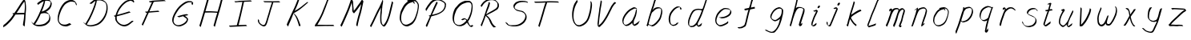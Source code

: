 SplineFontDB: 3.0
FontName: SwanHand
FullName: SwanHand
FamilyName: SwanHand
Weight: Regular
Copyright: Copyright (c) 2016, William Seymour
UComments: "2016-5-23: Created with FontForge (http://fontforge.org)"
Version: 001.000
ItalicAngle: 0
UnderlinePosition: -100
UnderlineWidth: 50
Ascent: 800
Descent: 200
InvalidEm: 0
LayerCount: 2
Layer: 0 0 "Back" 1
Layer: 1 0 "Fore" 0
XUID: [1021 547 -597214956 2349]
FSType: 0
OS2Version: 0
OS2_WeightWidthSlopeOnly: 0
OS2_UseTypoMetrics: 1
CreationTime: 1464011425
ModificationTime: 1465397667
PfmFamily: 17
TTFWeight: 400
TTFWidth: 5
LineGap: 90
VLineGap: 0
OS2TypoAscent: 0
OS2TypoAOffset: 1
OS2TypoDescent: 0
OS2TypoDOffset: 1
OS2TypoLinegap: 90
OS2WinAscent: 0
OS2WinAOffset: 1
OS2WinDescent: 0
OS2WinDOffset: 1
HheadAscent: 0
HheadAOffset: 1
HheadDescent: 0
HheadDOffset: 1
OS2Vendor: 'PfEd'
MarkAttachClasses: 1
DEI: 91125
LangName: 1033
Encoding: ISO8859-1
UnicodeInterp: none
NameList: AGL For New Fonts
DisplaySize: -48
AntiAlias: 1
FitToEm: 0
WinInfo: 64 16 4
BeginPrivate: 1
BlueValues 22 [-7 4 581 596 992 998]
EndPrivate
Grid
424 390 m 0
 444.225018282 382.3711348 465.195067924 384.237789656 486 384 c 0
 520.744887904 386.228154882 556.218382906 385.26195373 590 394 c 0
 611.407453074 399.537310868 637.759697183 398 660 398 c 0
 686.568231507 398 711.76010114 391.40777686 738 388 c 0
 792 386 l 1025
128 18 m 0
 157.018823984 32.550187343 160.748154791 40.9544265455 176 54 c 0
 204.226577253 71.7967817425 229.891615708 87.9988130715 250 118 c 0
 265.467134966 132.841469574 278.88157418 149.740454636 296 162 c 0
 309.533953734 179.454899453 325.309358617 191.415788816 338 212 c 0
 358.32136484 233.565415347 368.382887704 264.072292836 390 286 c 0
 401.01372283 300.489078702 408.4435068 309.299704856 422 322 c 0
 455.239203025 353.519538971 487.322509168 381.904241536 504 426 c 0
 520.663851301 460.42054926 545.503019937 490.793860055 558 528 c 0
 573.286150264 565.837083004 604.219130564 589.953269937 626 620 c 0
 649.033369549 652.957038683 675.002649387 689.205192039 698 724 c 0
 708.566124761 739.986462447 737.350847056 804 758 804 c 0
 818.322941523 764.92746787 817.049737996 676.956893096 812 610 c 0
 807.702480328 540.565533122 797.370408386 472.6658399 788 404 c 0
 777.465429487 326.803243736 761.409749196 251.248171267 746 176 c 0
 730 78 l 0
 728 46 l 1025
EndSplineSet
TeXData: 1 0 0 346030 173015 115343 0 1048576 115343 783286 444596 497025 792723 393216 433062 380633 303038 157286 324010 404750 52429 2506097 1059062 262144
AnchorClass2: "df" "" 
BeginChars: 256 48

StartChar: n
Encoding: 110 110 0
Width: 685
VWidth: 0
Flags: W
HStem: -0 21G<108 144.5 414.5 421> 551 41<392.232 531.74> 551 35<400.246 473.11>
VStem: 547 38<408.115 531.101>
LayerCount: 2
Fore
SplineSet
209 495 m 1xd0
 192 515 l 1
 218 534 266 586 284 586 c 0xb0
 285 586 286 586 287 585 c 0
 295 581 302 567 302 558 c 0
 302 557 302 556 302 555 c 0
 299 543 299 527 297 517 c 1
 327 557 367 570 416 582 c 0
 437 587 455 592 474 592 c 0
 499 592 524 583 550 555 c 1
 577 526 585 500 585 477 c 0
 585 452 576 430 572 409 c 0
 555 321 528 272 500 184 c 0
 485 138 466 100 457 66 c 1
 467 78 500 100 508 105 c 0
 510 106 507 91 507 90 c 1
 506 74 l 1
 488 56 484 52 471 40 c 0
 442 12 425 -0 417 -0 c 0
 412 0 404 5 404 14 c 4
 404 52 445.586773658 162.129860069 464 220 c 0
 492 308 518.458984375 354.293945312 536 442 c 0
 539 457 547 471 547 482 c 0
 547 501 544 516 538 529 c 1
 527 540 508 551 479 551 c 0
 468 551 455.875359929 549.5319098 442 546 c 0
 387 532 348.35533005 518.803299674 320 468 c 0
 248 339 159 0 130 0 c 0
 128 0 109 -2 108 0 c 0
 103 10 100 10 100 12 c 0
 100 14 103 17 108 35 c 0
 166 224 227 352 266 542 c 1
 249 527 226 505 209 495 c 1xd0
EndSplineSet
Validated: 1
EndChar

StartChar: o
Encoding: 111 111 1
Width: 690
VWidth: 0
Flags: W
HStem: 4 37<206.733 337.253> 557 39<453 504.263>
VStem: 100 37<116.486 284.738> 563 27<359.638 491.272>
LayerCount: 2
Fore
SplineSet
306 544 m 5
 302 550 l 4
 288 568 l 5
 310 577 330 577 348 583 c 4
 355 585 363 587 372 589 c 4
 396 592 416 596 435 596 c 4
 451 596 467 594 487 585 c 4
 506 577 536 564 566 519 c 4
 578 501 586 489 588 474 c 4
 589 464 590 454 590 445 c 4
 590 414 583 388 575 352 c 4
 565 302 555 274 537 226 c 4
 518 176 510 154 479 113 c 4
 448 73 427 53 385 36 c 4
 348 20 320 4 285 4 c 4
 277 4 267 5 258 7 c 4
 222 15 185 20 140 82 c 4
 132 92 126 101 121 111 c 5
 105 141 100 165 100 190 c 4
 100 214 105 238 110 267 c 4
 119 324 136 354 165 400 c 4
 198 454 219 485 267 520 c 4
 280 529 289 535 303 542 c 5
 324 550 306 544 306 544 c 5
453 557 m 5
 453 557 455 556 455 555 c 4
 471 539 478 524 479 522 c 4
 480 518 480 515 480 512 c 4
 480 505 479 499 479 493 c 4
 479 491 479 490 479 488 c 5
 446 523 l 5
 446 527 446 535 446 536 c 5
 439 536 434 535 427 533 c 4
 415 530 404 528 393 525 c 4
 359 516 333 507 298 482 c 4
 251 447 230 416 197 362 c 4
 167 316 151 287 142 230 c 4
 139 211 137 194 137 179 c 4
 137 148 144 122 158 95 c 5
 161 90 165 85 166 84 c 4
 169 79 184 56 229 45 c 4
 241 42 253 41 263 41 c 4
 293 41 318 51 352 65 c 4
 394 82 438 112 465 154 c 4
 498 206 503 224 522 274 c 4
 539 322 547 335 556 386 c 4
 560 413 563 427 563 442 c 4
 563 453 561 465 558 484 c 4
 556 495 541 509 540 512 c 5
 531 525 526 535 511 542 c 4
 491 550 476 557 459 557 c 4
 457 557 455 557 453 557 c 5
EndSplineSet
Validated: 1
EndChar

StartChar: a
Encoding: 97 97 2
Width: 738
VWidth: 0
Flags: W
HStem: 13.6555 36.5575<177.48 267.587> 548 41<437.306 523.676>
VStem: 100.308 35.6455<92.8964 230.66> 413.25 40.8033<57.8695 117>
LayerCount: 2
Back
SplineSet
550.125 540 m 0
 522.331054688 582.280273438 481.984375 571.637695312 448.125 561 c 0
 423.763671875 549.05078125 397.576171875 540.998046875 373.125 525 c 0
 333.686523438 493.569335938 290.354492188 464.583984375 256.125 429 c 0
 215.395507812 381.245117188 167.822265625 329.662109375 148.125 270 c 0
 133.48046875 231.15625 116.899414062 191.588867188 121.125 147 c 0
 109.3125 69.1875 187.594726562 15.7431640625 259.125 45 c 0
 304.970703125 60.9638671875 341.188476562 85.4921875 376.125 120 c 0
 418.56640625 158.01171875 456.069335938 201.983398438 481.125 255 c 0
 498.1640625 299.493164062 519.079101562 346.405273438 529.125 396 c 0
 556.026367188 500.90234375 539.079101562 546.48046875 505.125 423 c 0
 472.2578125 350.31640625 451.063476562 269.731445312 445.125 189 c 0
 442.370117188 151.556640625 433.125 116.860351562 433.125 78 c 0
 433.125 50.708984375 441.64453125 39 466.125 39 c 0
 520.88671875 39 579.360351562 102.931640625 625.125 129 c 0
 655.125 156 l 1025
EndSplineSet
Fore
SplineSet
426 214 m 1
 429 246 453 272 468 306 c 0
 486 346 489 363 502 403 c 0
 511 430 515 452 521 478 c 0
 524.696771953 490.938701834 522.41461515 522.668322614 531.519965122 522.668322614 c 0
 532.266832261 522.668322614 533.090315858 522.454842071 534 522 c 0
 540 519 545 524 549 506 c 0
 552.5 492 553.5 482.5 553.5 475.875 c 0
 553.5 469.25 552.5 465.5 552 463 c 0
 550 431 546 413 539 382 c 0
 530 338 524 312 504 272 c 0
 486 235 480 206 462 178 c 0
 461 170 460 162 459 152 c 0
 458 143 457 135 455 128 c 0
 454.322875656 122.131589015 454.053304536 117.180172785 454.053304536 112.69730947 c 0
 454.053304536 97.3188429478 457.225708115 87.4544646701 458 65 c 1
 465 66 460 55 467 58 c 0
 502 72 519 85 550 106 c 0
 584 129 601 145 634 170 c 1
 644 164 l 1
 611 139 619 93 585 70 c 0
 554 49 537 36 502 22 c 0
 494.116432289 18.9678585726 486.968375108 16.671227676 479.663759678 16.671227676 c 0
 474.923067188 16.671227676 470.116432289 17.6385697129 465 20 c 1
 465 20 465.132231405 19.7685950413 465.132231405 19.6123215627 c 0
 465.132231405 19.5326527305 465.097864458 19.4725105729 464.994089754 19.4725105729 c 0
 464.181853133 19.4725105729 459.117647059 23.1568627451 433 50 c 0
 415.956521739 67.0434782609 412.621928166 72.6011342155 412.621928166 76.370674776 c 0
 412.621928166 78.7939508507 414 80.4782608696 414 84 c 0
 413.5 90 413.25 95.75 413.25 101.25 c 0
 413.25 106.75 413.5 112 414 117 c 1
 389 89 368 73 333 50 c 0
 302 30 282 20 246 15 c 0
 240.374109685 14.0998575496 235.203988612 13.6554843416 230.318696264 13.6554843416 c 0
 213.495014235 13.6554843416 200.049216523 18.9254629639 183 29 c 0
 178 32 179 27 140 67 c 0
 114 94 116 96 112 109 c 0
 104.081208782 132.756373654 100.308351736 151.330329592 100.308351736 172.929564594 c 0
 100.308351736 181.333846351 100.879560443 190.196153875 102 200 c 0
 107 243 117 267 137 306 c 0
 160 351 177 374 209 413 c 0
 239 450 258 470 295 500 c 0
 328 526 348 537 387 556 c 0
 416 570 440 589 472 589 c 0
 501 589 514 571 541 560 c 1
 569 519 l 1
 542 530 529 548 500 548 c 0
 468 548 451 534 422 520 c 0
 384 501 363 490 330 464 c 0
 293 434 274 414 244 377 c 0
 212 338 195 315 172 270 c 0
 152 231 142 207 137 164 c 0
 136.28546882 157.747852177 135.953853746 152.133897862 135.953853746 146.941532704 c 0
 135.953853746 123.066641994 142.964960744 108.105117767 152 81 c 0
 154 77 159 73 160 70 c 0
 178.172793719 60.480917576 185.112579562 50.2129679602 202.204943097 50.2129679602 c 0
 204.864063004 50.2129679602 207.768907107 50.4614845178 211 51 c 0
 247 56 267 66 298 86 c 0
 338 112 360 130 391 167 c 0
 396 173 400 178 405 184 c 0
 413 194 420 204 426 214 c 1
EndSplineSet
Validated: 1
EndChar

StartChar: d
Encoding: 100 100 3
Width: 845
VWidth: 0
Flags: W
HStem: -7 38<161.184 269.032> 501 42<432.282 531.887> 521 34<346.369 508.236> 972.16 20G<715.152 724.632>
VStem: 100 35<55.3158 207.431> 367 39<58.1399 66>
LayerCount: 2
Back
SplineSet
782.626953125 547 m 1
 662.626953125 571 l 0
 651.068359375 567.193359375 637.827148438 563.614257812 626.626953125 559 c 0
 592.447265625 543.733398438 554.375 528.80859375 533.626953125 502 c 0
 515.977539062 479.194335938 493.85546875 450.380859375 473.626953125 424 c 0
 473.626953125 423.999023438 473.625976562 423.997070312 470.626953125 415 c 0
 437.626953125 346 l 0
 413.626953125 277 l 0
 392.626953125 211 l 0
 380.626953125 145 l 0
 380.626953125 49 l 0
 396.280273438 16.2021484375 432.9453125 -7.353515625 473.626953125 -2 c 0
 510.854492188 2.8994140625 527.734375 8.7587890625 560.626953125 22 c 0
 611.626953125 76 l 0
 653.626953125 136 l 0
 716.626953125 253 l 0
 725.626953125 268 l 0
 773.626953125 394 l 0
 820.626953125 565 l 0
 854.626953125 711 l 0
 862.626953125 741 l 0
 892.626953125 852 l 0
 910.626953125 922 l 0
 941.626953125 1078 l 0
 960.59765625 1202.14941406 933.4453125 1072.67089844 911.626953125 1015 c 0
 884.626953125 910 l 0
 875.626953125 880 l 0
 839.626953125 769 l 0
 779.626953125 544 l 0
 752.626953125 451 l 0
 713.626953125 337 l 0
 683.626953125 244 l 0
 665.626953125 172 l 0
 650.626953125 67 l 0
 649.591796875 55.9609375 647.626953125 45.5244140625 647.626953125 34 c 0
 647.626953125 16.55078125 657.625976562 7 674.626953125 7 c 0
 705.780273438 7 720.33984375 25.892578125 746.626953125 37 c 0
 815.626953125 103 l 1025
EndSplineSet
Fore
SplineSet
532 501 m 1xdc
 531 501 530 501 530 501 c 0xdc
 502 501 484 517 453 520 c 0
 445 521 438 521 432 521 c 0xbc
 415 521 401 519 383 514 c 0
 349 505 326 502 299 480 c 0
 262 450 249 424 225 384 c 0
 204 349 198 326 183 288 c 0
 166 243 152 218 143 170 c 0
 138 145 135 126 135 106 c 0
 135 93 136 80 139 65 c 0
 142 51 150 47 154 37 c 1
 168 32 179 31 192 31 c 0
 199 31 207 31 216 32 c 0
 233 34 244 34 258 43 c 0
 292 63 313 75 338 105 c 0
 375 149 388 180 414 230 c 0
 459 318 484 366 518 458 c 0
 523 474 528 487 532 501 c 1xdc
504 544 m 0
 506 543 509 543 512 543 c 0xdc
 528 543 555 551 558 561 c 0
 574 604 592 645 605 690 c 0
 620 741 626 752 642 802 c 0
 658 852 654 843 669 894 c 0
 679 928 675 922 684 954 c 0
 688 968 692 992 704 992 c 0
 704.799804688 992 711.360351562 992.16015625 718.944335938 992.16015625 c 0
 730.3203125 992.16015625 744 991.799804688 744 990 c 0
 744 989 729 967 729 966 c 0
 723 937 716 935 710 906 c 0
 698 850 700 865 686 810 c 0
 667 734 645 694 624 618 c 0
 608 560 584 520 568 471 c 0
 564 457 559 442 553 426 c 0
 519 334 494 285 449 198 c 0
 433 166 422 142 406 118 c 1
 407 118 l 1
 406 110 405 102 405 94 c 0
 405 85 406 76 406 66 c 0
 406 61 405 56 405 51 c 0
 405 47 425 56 424 53 c 1
 435 54 421 45 432 50 c 0
 450 58 460 63 475 74 c 0
 501 93 512 106 536 127 c 1
 531 97 l 1
 520 71 529 69 510 41 c 0
 499 26 485 26 467 17 c 0
 456 12 448 9 435 7 c 0
 427 6 422 7 415 11 c 0
 406 16 370 51 368 58 c 0
 367 61 367 63 367 66 c 1
 344 40 324 29 293 10 c 0
 279 2 268 2 251 0 c 0
 233 -2 218 -7 203 -7 c 0
 194 -7 186 -5 177 0 c 0
 174 2 177 -4 141 30 c 0
 101 67 108 75 104 98 c 0
 101 113 100 126 100 138 c 0
 100 158 103 178 108 203 c 0
 117 251 131 275 148 320 c 0
 163 358 169 381 190 416 c 0
 214 457 227 482 264 513 c 0
 291 535 313 538 348 547 c 0
 369 552 380 555 398 555 c 0xbc
 402 555 407 554 413 554 c 0
 448 551 482 549 504 544 c 0
EndSplineSet
Validated: 1
EndChar

StartChar: h
Encoding: 104 104 4
Width: 663
VWidth: 0
Flags: W
HStem: 0 21G<125.479 134.979 415.468 418.708> 567.889 31.7988<360.925 483.895> 978 20G<408.21 413.979>
VStem: 99.9795 32<10.1939 33.9531> 522.575 40.4248<431.769 552.028>
LayerCount: 2
Back
SplineSet
493.72265625 990 m 4
 463.9921875 971.690429688 454.08984375 950.854492188 433.72265625 930 c 4
 388.72265625 837 l 4
 358.72265625 756 l 4
 310.72265625 600 l 4
 308.065429688 579.388671875 299.151367188 560.245117188 292.72265625 540 c 4
 287.302734375 522.93359375 280.302734375 505.385742188 274.72265625 492 c 4
 247.72265625 414 l 4
 211.72265625 303 l 4
 184.72265625 228 l 4
 157.72265625 171 l 4
 151.72265625 153 l 4
 130.72265625 84 l 4
 112.72265625 27 l 4
 139.72265625 96 l 4
 142.72265625 111 l 4
 175.72265625 210 l 4
 217.72265625 318 l 4
 241.72265625 390 l 4
 249.642578125 406.744140625 251.951171875 425.6875 262.72265625 441 c 4
 270.122070312 466.9375 290.84765625 485.533203125 301.72265625 510 c 4
 330.630859375 541.763671875 361.713867188 576.520507812 403.72265625 582 c 4
 468.826171875 590.715820312 536.944335938 556.80078125 529.72265625 492 c 4
 528.91796875 484.784179688 523.17578125 426.948242188 517.72265625 429 c 4
 493.72265625 369 l 4
 466.72265625 297 l 4
 439.72265625 222 l 4
 412.72265625 150 l 4
 388.72265625 81 l 4
 383.502929688 62.5576171875 373.72265625 44.533203125 373.72265625 27 c 4
 373.72265625 21.9873046875 378.48828125 24 382.72265625 24 c 4
 394.108398438 24 407.661132812 41.9541015625 415.72265625 48 c 4
 496.72265625 129 l 1029
EndSplineSet
Fore
SplineSet
204.979492188 231 m 1
 204.979492188 230 l 2
 198.979492188 208 192.979492188 186 185.979492188 160 c 0
 170.979492188 104 137.979492188 1 131.979492188 0 c 0
 130.979492188 0 l 0
 119.979492188 7 100.979492188 19 99.9794921875 31 c 0
 99.9794921875 32 100.979492188 33 100.979492188 34 c 0
 127.979492188 129 143.979492188 174 164.979492188 261 c 0
 177.979492188 313 192.979492188 359 208.979492188 422 c 0
 239.979492188 542 263.334960938 613.916992188 290.979492188 733 c 0
 303.979492188 789 310.979492188 822 324.979492188 877 c 0
 335.057617188 916.590820312 335.979492188 935 344.979492188 972 c 0
 352.213867188 1001.74316406 398.979492188 993 428.979492188 998 c 1
 401.979492188 972 l 2
 387.297851562 957.862304688 388.255859375 965.104492188 380.979492188 936 c 0
 371.979492188 900 369.057617188 884.590820312 358.979492188 845 c 0
 344.979492188 790 340.286132812 755.184570312 325.979492188 700 c 0
 311.979492188 646 299.979492188 602 288.979492188 560 c 1
 297.979492188 571 309.979492188 580 324.979492188 589 c 0
 335.979492188 595 345.979492188 598 355.979492188 599 c 0
 359.729492188 599.5 363.541992188 599.6875 367.463867188 599.6875 c 0
 379.229492188 599.6875 391.979492188 598 406.979492188 598 c 0
 436.979492188 597 452.979492188 597 481.979492188 585 c 0
 522.979492188 571 554.979492188 556 559.979492188 532 c 0
 560.979492188 528 560.979492188 523 561.979492188 518 c 0
 562.680664062 511.219726562 563 503.947265625 563 496.4765625 c 0
 563 471.99609375 559.576171875 445.388671875 554.979492188 427 c 0
 536.979492188 361 521.979492188 324 500.979492188 258 c 0
 475.979492188 181 457.979492188 135 438.979492188 63 c 1
 442.979492188 69 448.979492188 74 454.979492188 80 c 2
 483.979492188 112 l 1
 491.979492188 81 l 1
 479.979492188 44 484.979492188 40 456.979492188 20 c 0
 436.979492188 6 449.979492188 15 418.979492188 4 c 0
 418.874023438 3.982421875 418.764648438 3.9736328125 418.651367188 3.9736328125 c 0
 412.284179688 3.9736328125 392.979492188 31 392.979492188 31 c 2
 385.979492188 38 382.979492188 44 381.979492188 50 c 0
 380.979492188 61 387.979492188 70 389.979492188 79 c 0
 411.979492188 162 429.979492188 208 455.979492188 290 c 0
 476.979492188 356 491.979492188 392 509.979492188 458 c 0
 515.159179688 479.583007812 522.575195312 495.203125 522.575195312 513.870117188 c 0
 522.575195312 516.825195312 522.389648438 519.856445312 521.979492188 523 c 0
 521.979492188 526 520.979492188 529 519.979492188 532 c 0
 517.979492188 544 511.979492188 545 499.979492188 554 c 1
 483.979492188 559 472.979492188 566 450.979492188 567 c 0
 437.646484375 567 426.090820312 567.888671875 415.423828125 567.888671875 c 0
 410.090820312 567.888671875 404.979492188 567.666992188 399.979492188 567 c 0
 389.979492188 566 380.979492188 564 369.979492188 558 c 0
 335.979492188 539 321.979492188 518 304.979492188 486 c 0
 285.979492188 449 270.979492188 418 258.979492188 388 c 0
 243.979492188 349 232.979492188 312 215.979492188 262 c 0
 211.979492188 252 208.979492188 241 204.979492188 232 c 2
 204.979492188 231 l 1
EndSplineSet
Validated: 1
EndChar

StartChar: e
Encoding: 101 101 5
Width: 700
VWidth: 0
Flags: W
HStem: 2.21115 21G<251.864 259.287> 547.858 33.3384<363.157 518.079>
VStem: 100.367 37.0026<109.485 274.345> 570.531 33.5942<430.316 489.105>
LayerCount: 2
Back
SplineSet
263.044921875 272 m 0
 299.640625 275.756835938 354.200195312 278.6015625 381.044921875 288 c 0
 405.39453125 296.525390625 432.360351562 301.2421875 453.044921875 312 c 0
 501.798828125 334.944335938 542.079101562 364.626953125 564.044921875 411 c 0
 573.520507812 431.00390625 582.044921875 448.78515625 582.044921875 480 c 0
 583.815429688 538.719726562 532.743164062 556.13671875 480.044921875 561 c 0
 440.016601562 564.694335938 405.807617188 576.5546875 380.044921875 562.83203125 c 0
 355.314453125 549.659179688 340.916015625 539.342773438 317.044921875 524.512695312 c 0
 293.098632812 509.635742188 259.748046875 495.278320312 243.044921875 470.758789062 c 0
 236.780273438 461.5625 214.533203125 437.88671875 208.1875 427 c 0
 200.373046875 413.59375 188.124023438 394.4921875 176.280273438 382 c 0
 144.466796875 322 l 0
 122.325195312 234 l 0
 116.043945312 139 l 0
 163.58984375 59 l 0
 236.044921875 20.234375 l 0
 357.044921875 45 l 0
 414.044921875 72 l 0
 420.044921875 78 l 0
 490.044921875 123 l 0
 506.044921875 150 l 1025
EndSplineSet
Fore
SplineSet
300 255 m 1
 205 288 l 1
 249 293 316 292 359 303 c 0
 400 313 423 322 460 342 c 0
 492 360 511 372 535 400 c 0
 554 423 558 440 566 469 c 0
 568.704164999 479.816659995 570.530828997 484.19831265 570.530828997 489.105486612 c 0
 570.530828997 493.27167534 569.214169002 497.816659995 566 507 c 0
 566 508 555 520 555 521 c 1
 544 527 540 533 525 536 c 0
 503 541 490 542 467 544 c 0
 449.483243692 545.297537504 436.596397215 547.85777769 422.605046269 547.85777769 c 0
 415.030390993 547.85777769 407.132012444 547.107387487 398 545 c 0
 378 540 369 535 351 525 c 0
 330 512 319 500 300 485 c 0
 278 468 268 455 250 435 c 0
 230 412 217 400 201 374 c 0
 183 345 175 327 163 295 c 0
 151 262 144 243 139 208 c 0
 137.937742252 198.705244702 137.369155795 190.186258577 137.369155795 182.087194592 c 0
 137.369155795 159.688711259 141.717902119 140.501938014 152 117 c 0
 164 91 171 91 186 72 c 1
 194 66 217 49 227 46 c 0
 246 41 229 42 248 44 c 0
 275 47 284 46 309 55 c 0
 350 70 372 80 411 100 c 0
 435 112 448 120 469 137 c 0
 479 145 482 153 490 164 c 1
 506 149 l 1
 506 145.571428571 506.163265306 141.163265306 506.163265306 136.428571429 c 0
 506.163265306 124.591836735 505.142857143 110.714285714 498 105 c 0
 477 88 469 78 445 66 c 0
 406 46 385 34 344 19 c 0
 319 10 305 7 278 4 c 0
 269.502941686 3.105572809 262.605883371 2.211145618 255.96718427 2.211145618 c 0
 247.761300899 2.211145618 239.950155281 3.577708764 230 8 c 0
 206 18 157 52 134 80 c 1
 116 103 111 126 105 154 c 0
 101.656854249 170.238136502 100.366557715 183.51104636 100.366557715 196.7600042 c 0
 100.366557715 211.252195506 101.910369 225.715728753 104 244 c 0
 109 279 116 298 128 331 c 0
 140 363 148 381 165 410 c 0
 182 436 195 448 215 471 c 0
 233 491 243 504 265 521 c 0
 284 536 296 541 318 553 c 0
 336 564 345 571 365 576 c 0
 381.483339502 579.803847577 393.143593539 581.196152423 406.350998904 581.196152423 c 0
 413.976297946 581.196152423 422.117314098 580.732050808 432 580 c 0
 455 578 468 577 490 572 c 0
 508 568 518 567 533 557 c 0
 549 546 592 503 598 486 c 0
 602.083333333 474.333333333 604.125 465.048611111 604.125 455.366898148 c 0
 604.125 448.451388889 603.083333333 441.333333333 601 433 c 0
 594 404 589 387 570 364 c 0
 546 336 527 324 495 306 c 0
 458 286 435 277 394 267 c 0
 351 257 344 260 300 255 c 1
EndSplineSet
Validated: 1
EndChar

StartChar: s
Encoding: 115 115 6
Width: 687
VWidth: 0
Flags: W
HStem: -18.2414 36<230.174 373.598> 545.09 36.4397<392.008 528.671>
VStem: 519.25 36<133.774 242.594>
LayerCount: 2
Back
SplineSet
567.026367188 503 m 0
 573.858398438 556.028320312 497.67578125 563.64453125 457.026367188 563 c 0
 376.993164062 561.731445312 258.076171875 500.529296875 275.026367188 409 c 4
 280.026367188 382 315.74609375 380.520507812 335.026367188 369 c 4
 417.026367188 320 539.026367188 311.6640625 539.026367188 181 c 0
 539.026367188 73.9853515625 396.913085938 3 305.026367188 3 c 0
 219.91015625 -0.009765625 130.397460938 60.0234375 117.026367188 147 c 1024
EndSplineSet
Fore
SplineSet
571 493 m 0
 561 502 552 513 551 518 c 0
 550 524 549 532 549 533 c 1
 536 540 529 541 512 543 c 0
 500.875388203 544.236067977 492.042572473 545.090169944 482.66873708 545.090169944 c 0
 476.875388203 545.090169944 470.875388203 544.763932023 464 544 c 0
 435 540 418 539 392 527 c 0
 350 508 331 493 305 455 c 0
 294 440 293 429 290 410 c 1
 289 404 289 399 290 397 c 1
 320 380 334 376 366 361 c 0
 394 349 412 345 443 329 c 0
 466 316 491 300 520 266 c 1
 545 238 546 224 551 207 c 1
 554.062870566 195.973665961 555.249505911 187.574061232 555.249505911 178.583053057 c 0
 555.249505911 172.896640198 554.774851773 166.973665961 554 160 c 1
 552 138 550 125 541 106 c 0
 531 84 521 74 505 57 c 0
 487 38 476 27 453 15 c 0
 431 3 416 2 392 -4 c 0
 366 -11 351 -17 324 -18 c 0
 320.042190121 -18.1583123952 316.309945571 -18.241436347 312.731846777 -18.241436347 c 0
 293.708438024 -18.241436347 279.042190121 -15.8918132338 258 -10 c 1
 235 -4 220 3 197 18 c 0
 171 36 149 60 133 81 c 1
 115 104 113 115 106 130 c 1
 102 142 102 149 100 160 c 0
 99 165 107 161 116 152 c 0
 126 144 135 133 136 128 c 0
 138 117 138 110 141 102 c 1
 149 83 155 76 159 71 c 1
 171 56 170 58 182 50 c 0
 197 39 204 32 227 26 c 1
 247.200502516 20.1081867662 260.31662479 17.758563653 278.870320401 17.758563653 c 0
 282.3600712 17.758563653 286.042190121 17.8416876048 290 18 c 0
 317 19 332 25 358 32 c 0
 382 38 397 39 419 51 c 0
 440 63 451 74 469 93 c 0
 485 110 495 120 505 140 c 0
 514 159 516 172 518 194 c 0
 518.774851773 200.973665961 519.249505911 206.596442563 519.249505911 211.798764486 c 0
 519.249505911 220.024357685 518.062870566 227.198814188 515 237 c 1
 512 258 501 267 499 269 c 1
 492 277 493 280 468 293 c 0
 442 307 424 313 394 327 c 0
 364 340 345 347 313 365 c 0
 308 368 278 385 260 413 c 0
 260 413 260 414 259 414 c 0
 252 427 252 434 254 444 c 1
 257 463 258 475 269 491 c 0
 295 529 316 544 358 563 c 0
 384 575 401 576 430 580 c 0
 436.615800423 581.102633404 442.691245103 581.529822128 448.623543568 581.529822128 c 0
 458.831600847 581.529822128 468.615800423 580.264911064 480 579 c 0
 497 577 507 575 524 566 c 1
 540 558 563 537 577 518 c 0
 577 517 578 516 579 515 c 0
 589 499 585 494 587 486 c 0
 588 481 581 485 571 493 c 0
EndSplineSet
Validated: 1
EndChar

StartChar: i
Encoding: 105 105 7
Width: 470
VWidth: 0
Flags: W
HStem: 6 30<137.418 176.113> 567 80<308.101 353.386>
VStem: 100 36.7399<36.0045 135.562> 293 76<582.222 632.963>
LayerCount: 2
Fore
SplineSet
369 621 m 0
 366 600 347 576 326 569 c 0
 322 568 318 567 315 567 c 0
 303 566 294 575 293 588 c 0
 293 589 294 592 294 595 c 0
 297 616 316 640 337 647 c 0
 341 648 345 649 348 649 c 0
 360 650 369 642 370 628 c 0
 370 625 369 624 369 621 c 0
181 470 m 0
 169 476 151 481 154 482 c 0
 184 493 215 503 245 515 c 0
 250 517 251 524 269 513 c 0
 298 498 299 484 299 484 c 1
 299.064037816 482.527130239 299.095268897 481.12397479 299.095268897 479.782130165 c 0
 299.095268897 460.170033584 292.423659659 453.655205871 284 434 c 0
 258 373 236 341 209 280 c 0
 189 235 181 207 165 161 c 0
 154 132 145 117 141 88 c 0
 138.531373033 74.011113856 136.739870411 64.7620981232 136.739870411 54.1238722745 c 0
 136.739870411 51.8339895115 136.822875656 49.4797408225 137 47 c 0
 137 44 137 42 137 39 c 2
 137 39 137 36 137 36 c 1
 142 36 148 37 154 39 c 0
 169 43 177 52 189 61 c 0
 217 80 227 93 254 113 c 0
 257 113 255 109 260 98 c 0
 264 88 261 83 261 80 c 0
 253 52 252 51 225 31 c 0
 213 22 204 14 189 10 c 0
 182 8 176 6 170 6 c 0
 162 6 153 8 139 16 c 0
 122 26 109 41 107 44 c 0
 100 53 102 59 101 65 c 0
 101 68 101 71 100 73 c 0
 100 89 102 99 105 116 c 0
 109 145 118 160 129 189 c 0
 145 235 153 262 173 308 c 0
 200 368 221 401 248 462 c 0
 251 468 252 472 255 477 c 1
 240 471 229 467 209 459 c 0
 205 459 191 465 181 470 c 0
EndSplineSet
Validated: 1
EndChar

StartChar: j
Encoding: 106 106 8
Width: 618
VWidth: 0
Flags: W
HStem: 4.87613 33.1239<154.182 194.661> 575.878 20G<395.513 400.77> 645 92<455.553 497.801>
VStem: 99.72 36.28<56.6663 141.738> 438 80<665.264 720.041>
LayerCount: 2
Back
SplineSet
94.3974609375 534 m 0
 123.2265625 540.89453125 137.013671875 548.342773438 158.397460938 556 c 0
 166.857421875 559.029296875 181.551757812 564 190.397460938 564 c 0
 200.649414062 566.676757812 194.255859375 552.282226562 196.397460938 546 c 0
 193.744140625 519.389648438 185.73828125 499.64453125 174.397460938 476 c 0
 160.465820312 444.665039062 144.377929688 407.80859375 138.397460938 372 c 0
 128.875976562 349.354492188 119.717773438 327.02734375 108.397460938 306 c 0
 99.0263671875 289.713867188 90.7490234375 274.6015625 84.3974609375 258 c 0
 71.2314453125 236.711914062 66.1572265625 212.595703125 58.3974609375 190 c 0
 50.1494140625 173.725585938 44.8046875 156.198242188 38.3974609375 140 c 0
 34.392578125 129.876953125 30.3720703125 119.80859375 26.3974609375 110 c 0
 10.3974609375 66 l 0
 -7.6025390625 6 l 4
 -30.6025390625 -32 l 0
 -42.974609375 -37.2490234375 -46.369140625 -46 -63.6025390625 -46 c 0
 -102.801757812 -46 -120.602539062 10 -120.602539062 36 c 0
 -120.602539062 49.998046875 -122.602539062 67 -121.602539062 81 c 1024
EndSplineSet
Fore
SplineSet
517 705 m 0
 513 681 492 654 470 647 c 0
 466 646 462 645 459 645 c 0
 446 645 438 655 438 670 c 0
 438 672 438 675 438 678 c 0
 442 703 463 730 485 737 c 0
 489 738 493 739 496 739 c 0
 509 739 518 729 518 713 c 0
 518 710 517 708 517 705 c 0
334 551 m 0
 327 555 309 564 311 565 c 0
 342 576 358 584 389 592 c 0
 390.964956139 592.491239035 392.929912279 595.878267542 398.095549276 595.878267542 c 0
 403.445438592 595.878267542 412.228410081 592.245307024 428 578 c 0
 430 576 432 574 433 572 c 0
 446.589484596 557.792811559 449.495344059 550.072109805 449.495344059 544.359787233 c 0
 449.495344059 540.824437776 448.382296155 538.058369238 448 535 c 1
 438 498 427 480 413 445 c 0
 390 391 376 361 353 307 c 0
 334 264 325 239 307 195 c 0
 288 151 277 126 257 82 c 0
 246 58 244 41 227 20 c 1
 220 10 211 6 198 5 c 0
 196.766894978 4.91779299852 195.554063929 4.87613394359 194.356506865 4.87613394359 c 0
 180.986484018 4.87613394359 169.520273973 10.0686910193 153 22 c 0
 123 43 111 66 107 76 c 1
 100 91 101 102 100 116 c 0
 99.8 118.6 99.72 121 99.72 123.28 c 0
 99.72 132.4 101 139.6 101 150 c 0
 101 153 109 149 119 141 c 0
 128 133 136 123 136 119 c 0
 136 108.6 134.72 101.4 134.72 92.792 c 0
 134.72 90.64 134.8 88.4 135 86 c 0
 136 71 136 61 141 49 c 1
 142 46 143 45 144 42 c 1
 147 41 155 38 166 38 c 0
 178 39 186 42 193 52 c 1
 209 73 211 89 222 113 c 0
 242 158 253 182 272 227 c 0
 291 270 299 295 318 339 c 0
 341 392 356 422 378 476 c 0
 391 508 401 525 410 556 c 1
 387 549 388 549 362 539 c 0
 360 538 346 544 334 551 c 0
EndSplineSet
Validated: 1
EndChar

StartChar: f
Encoding: 102 102 9
Width: 862
VWidth: 0
Flags: W
HStem: -59 32<108.436 221.188> 494 50<316.677 419.727> 942 55<657.824 730.114>
LayerCount: 2
Back
SplineSet
642 553 m 1
 320 492 l 1053
631 606 m 1
 308 543 l 1049
EndSplineSet
Fore
SplineSet
754 951 m 0
 762 937 764 924 760 926 c 0
 738 932 728 941 708 942 c 0
 707 942 705 942 704 942 c 0
 686 942 678 932 661 922 c 0
 638 908 624 904 607 880 c 0
 583 846 577 822 564 781 c 0
 543 718 534.482443733 681.170996797 520 616 c 0
 518 607 514 590 512 583 c 1
 541 586 593 600 630 606 c 0
 632.961316433 606.480213476 632 592 635 576 c 0
 637.971563339 560.151662191 642.943746462 554.578235912 640 554 c 0
 584 543 537 532 492 524 c 1
 482 495 475.965956721 479.010103934 465 442 c 0
 441 361 409 212 388 131 c 0
 366 47 381 98 355 21 c 0
 351 7 351 13 346 8 c 0
 337 -2 346 5 331 -6 c 0
 311 -20 265 -43 243 -51 c 0
 228 -58 226 -59 220 -59 c 0
 218 -59 216 -59 212 -59 c 0
 210 -59 207 -59 204 -59 c 0
 173 -62 181 -64 149 -64 c 0
 146 -64 117 -62 108 -48 c 0
 100 -34 99 -27 102 -27 c 0
 133 -27 126 -26 157 -24 c 0
 181 -22 195 -23 217 -13 c 0
 240 -3 252 1 273 14 c 0
 296 29 278 16 299 35 c 0
 317 51 306 32 321 71 c 0
 352 151 355 202 376 286 c 0
 398 367 405.372946089 413.118838266 432 493 c 0
 437 508 435 502 439 514 c 1
 404 513 369.01171875 494 325 494 c 0
 322 494 321 500 316 518 c 0
 311.450010797 534.379961132 308.046518826 543.472406718 311 544 c 4
 377.144443105 555.815671673 404.675759299 564.622152494 453 571 c 5
 460 595 478.28885801 637.198724772 487 667 c 0
 506 732 510 771 531 834 c 0
 544 875 552 901 575 935 c 0
 592 959 607 962 629 976 c 0
 645 987 655 996 674 997 c 0
 676 997 679 997 681 997 c 0
 700 996 712 985 731 980 c 0
 736 978 746 965 754 951 c 0
EndSplineSet
Validated: 1
EndChar

StartChar: c
Encoding: 99 99 10
Width: 598
VWidth: 0
Flags: W
HStem: 8.39952 34.5984<193.445 300.535> 593.811 27.9527<370.338 446.187>
VStem: 96.3564 46.0498<104.946 343.213> 455 43<548.327 585.375>
LayerCount: 2
Back
SplineSet
355.241210938 496 m 0
 375.82421875 501.216796875 367.045898438 511.899414062 369.241210938 522 c 0
 366.323242188 541.53125 349.138671875 545.131835938 335.241210938 550 c 0
 312.32421875 557.884765625 293.116210938 570.3671875 265.241210938 570 c 0
 238.232421875 571.26953125 221.005859375 562.157226562 203.241210938 550 c 0
 187.711914062 538.916992188 172.866210938 531.846679688 159.241210938 520 c 0
 147.272460938 512.180664062 133.805664062 501.596679688 121.241210938 490 c 0
 104.306640625 484.094726562 98.4677734375 471.752929688 83.2412109375 462 c 0
 76.37109375 457.599609375 63.44140625 439.926757812 61.2412109375 434 c 0
 33.2412109375 402 l 0
 5.2412109375 368 l 0
 -16.7587890625 330 l 0
 -21.525390625 320.788085938 -22.0849609375 308.845703125 -26.7587890625 300 c 0
 -29.728515625 282.440429688 -37.17578125 267.051757812 -38.7587890625 250 c 0
 -49.4033203125 229.435546875 -54.5244140625 204.07421875 -54.7587890625 178 c 0
 -54.923828125 159.754882812 -60.7587890625 142.140625 -60.7587890625 122 c 0
 -53.49609375 72.7626953125 -20.345703125 36.2197265625 33.2412109375 34 c 0
 69.9111328125 32.84375 108.573242188 32.703125 131.241210938 50 c 0
 145.2265625 60.890625 161.073242188 68.80078125 177.241210938 82 c 1024
EndSplineSet
Fore
SplineSet
464 530 m 0
 452 538 444 546 445 548 c 0
 449 555 454 560 455 567 c 1
 456 576 455 581 451 588 c 1
 450 590 449 591 449 591 c 1
 440.282917549 592.74341649 432.916724457 593.811388301 425.723839331 593.811388301 c 0
 420.539501058 593.811388301 415.445195209 593.25658351 410 592 c 0
 389 588 373 583 354 571 c 0
 322 550 306 542 279 514 c 0
 240 474 223 449 192 404 c 0
 169 370 163 341 153 301 c 0
 145.746301613 270.006925075 142.406200438 247.710732842 142.406200438 222.354754564 c 0
 142.406200438 209.259208366 143.29713563 195.347497949 145 179 c 0
 149 138 150 109 169 76 c 0
 183 52 196 54 197 53 c 1
 206.899238535 49.7002538218 216.117956767 42.997906131 232.515559632 42.997906131 c 0
 235.995367913 42.997906131 239.798477069 43.2997461782 244 44 c 0
 272 48 289 52 312 67 c 0
 334 81 330 83 348 104 c 0
 350 106 364 108 378 107 c 0
 378.42504902 106.969639356 378.857472189 106.95494878 379.296401958 106.95494878 c 0
 392.46267517 106.95494878 411.483447279 120.173214486 412.943504747 120.173214486 c 0
 413.002606814 120.173214486 413.032934391 120.15155541 413.032934391 120.106483773 c 0
 413.032934391 120.079503827 413.022067303 120.044134606 413 120 c 0
 395 100 371 59 348 44 c 0
 325 29 312 20 284 16 c 0
 270.408537152 13.8253659444 259.477155523 8.39952151167 244.457034703 8.39952151167 c 0
 231.849296424 8.39952151167 216.360732819 12.2224383892 194 25 c 0
 148 51 132 74 121 98 c 0
 105 136 102 158 98 198 c 0
 96.873774392 208.811765837 96.3563731616 218.913236566 96.3563731616 228.612965311 c 0
 96.3563731616 261.976228011 102.477696338 290.586520715 111 327 c 0
 120 367 125 395 148 429 c 0
 179 474 197 501 236 541 c 0
 263 568 280 577 313 598 c 0
 332 611 348 616 370 620 c 0
 375.670319744 621.193751525 381.607834996 621.764046867 387.759384913 621.764046867 c 0
 402.220331945 621.764046867 417.86407127 618.61249695 434 613 c 0
 474 599 490 569 492 566 c 0
 497 557 499 550 498 540 c 1
 496 532 491 528 487 522 c 0
 486 519 475 523 464 530 c 0
EndSplineSet
Validated: 1
EndChar

StartChar: l
Encoding: 108 108 11
Width: 573
VWidth: 0
Flags: W
HStem: -20 24G<141.5 141.5 147 147.5> -7.22187 21G<145.5 145.5 164.541 171.626>
VStem: 99.9149 36<31.5089 100.116>
LayerCount: 2
Back
SplineSet
480.112304688 954 m 4
 464.434570312 943.6328125 457.95703125 927.37890625 450.112304688 912 c 0
 417.112304688 831 l 0
 366.112304688 690 l 0
 330.112304688 603 l 0
 255.112304688 435 l 0
 246.112304688 414 l 0
 204.112304688 300 l 0
 144.112304688 150 l 0
 120.112304688 72 l 0
 120.112304688 48 l 0
 120.112304688 20.994140625 133.782226562 18 162.112304688 18 c 0
 207.641601562 18 251.176757812 42.201171875 294.112304688 54 c 0
 354.112304688 90 l 1025
EndSplineSet
Fore
SplineSet
141 4 m 1xa0
 140 4 140 4 141 4 c 1xa0
439 884 m 0
 454 886 454 886 456 886 c 0
 463 886 493 893 486 881 c 0
 472 857 447 835 435 809 c 0
 417 768 426 791 410 749 c 0
 391 700 381 669 361 620 c 0
 339 566 327 537 304 485 c 0
 281 433 268 404 248 351 c 0
 228 299 220 269 200 217 c 0
 181 168 167 141 150 91 c 0
 143.401695159 71.2050854763 135.914867322 59.4068779118 135.914867322 39.6922107254 c 0
 135.914867322 38.4920105897 135.942614977 37.262470499 136 36 c 0
 136 34 137 31 137 31 c 1
 144 34 149 37 157 39 c 0
 182 45 196 49 221 56 c 0
 247 64 261 68 287 78 c 0
 309 86 346 103 367 112 c 0
 370 113 365 97 363 84 c 0
 361 70 358 58 355 57 c 0
 334 48 343 51 322 42 c 0
 296 32 281 28 255 20 c 0
 230 13 216 9 191 3 c 0
 181.819375037 0.881394239305 176.628519291 -7.22186534706 166.62248688 -7.22186534706 c 0x60
 162.459721211 -7.22186534706 157.463557755 -5.81937503699 151 -2 c 1
 151 -2 150 -2 150 -2 c 2
 149 -1 148 -1 147 0 c 1
 147 -0 148 -1 149 -1 c 1
 141 4 124 17 112 33 c 0
 100 50 101 58 100 68 c 0
 99.9426149773 69.3772405444 99.9148673221 70.7149645988 99.9148673221 72.017140559 c 0
 99.9148673221 93.4068779118 107.401695159 105.205085476 114 125 c 0
 131 175 145 202 164 251 c 0
 184 303 192 333 212 385 c 0
 232 438 246 467 268 519 c 0
 291 572 305 604 327 658 c 0
 347 707 331 669 350 718 c 0
 366 760 361 746 378 787 c 0
 389 813 391 824 405 848 c 0
 412 860 416 872 422 884 c 0
 423 886 421 882 439 884 c 0
147 0 m 1
 144 1 142 3 141 4 c 1xa0
 142 3 144 2 147 0 c 1
EndSplineSet
Validated: 1
EndChar

StartChar: m
Encoding: 109 109 12
Width: 794
VWidth: 0
Flags: W
HStem: -4 21G<545 554.5> 524 44.1322<571.886 644.809> 538 38.6333<376.012 479.31>
VStem: 327.694 39.3058<13.5915 49.4782> 654 42.0215<421.371 517.766>
LayerCount: 2
Back
SplineSet
142.262695312 495 m 0
 184.989257812 518.22265625 190.087890625 538.926757812 226.262695312 546 c 0
 239.8984375 546 238.262695312 544.106445312 238.262695312 531 c 0
 238.604492188 515.702148438 239.198242188 500.811523438 229.262695312 489 c 0
 225.956054688 485.069335938 217.61328125 454.620117188 217.262695312 450 c 0
 193.262695312 372 l 0
 163.262695312 276 l 0
 139.262695312 204 l 0
 128.825195312 195.045898438 127.065429688 178.654296875 121.262695312 165 c 0
 110.393554688 140.516601562 95.1845703125 118.805664062 88.2626953125 93 c 0
 85.19921875 81.578125 82.0966796875 68.712890625 76.2626953125 57 c 0
 103.262695312 126 l 0
 151.262695312 228 l 0
 175.262695312 294 l 0
 193.262695312 357 l 0
 223.262695312 435 l 0
 259.262695312 492 l 0
 272.467773438 518.068359375 300.4765625 542.466796875 329.262695312 551 c 0
 355.041992188 558.642578125 377.333984375 561 406.262695312 561 c 0
 439.9921875 561 463.262695312 546.717773438 463.262695312 513 c 0
 463.262695312 492 l 0
 433.262695312 426 l 0
 403.262695312 333 l 0
 388.262695312 273 l 0
 385.262695312 264 l 0
 361.262695312 198 l 0
 334.262695312 138 l 0
 310.262695312 72 l 0
 301.262695312 51 l 0
 325.262695312 126 l 0
 358.262695312 210 l 0
 415.262695312 366 l 0
 436.262695312 423 l 0
 442.7890625 436.489257812 447.892578125 441.959960938 451.262695312 456 c 0
 461.840820312 500.069335938 520.594726562 555 571.262695312 555 c 0
 591.888671875 555 620.544921875 537.036132812 623.262695312 514 c 0
 624.802734375 500.948242188 619.325195312 482.541015625 616.262695312 471 c 0
 609.275390625 444.66796875 600.3046875 423.35546875 594.262695312 399 c 0
 586.146484375 366.283203125 576.073242188 338.439453125 567.262695312 304 c 0
 556.262695312 261 543.67578125 212.842773438 525.262695312 175 c 0
 500.176757812 123.443359375 482.713867188 68.7802734375 462.262695312 18 c 0
 505.262695312 43 l 1029
EndSplineSet
Fore
SplineSet
228 376 m 2xb8
 236 403 240 422 248 452 c 0
 254 475 260 488 265 508 c 1
 262 506 257 502 252 498 c 0
 237 487 229 479 214 468 c 0
 213.885575221 467.923716814 213.774060004 467.886712718 213.665287886 467.886712718 c 0
 210.922262033 467.886712718 209.923716814 491.419557524 208 502 c 0
 205 516 206 526 208 528 c 0
 223 539 201 523 216 534 c 0
 229 544 235 550 248 556 c 0
 249.651387819 557.100925213 251.302775638 563.656013882 258.124813677 563.656013882 c 0
 263.696057146 563.656013882 272.715728614 559.284271386 288 544 c 0
 298 533 303 526 305 522 c 1
 309 528 314 534 319 540 c 0
 336 557 351 560 372 569 c 1
 388 574 397 575 413 575 c 0
 424.47826087 575 433.778827977 576.633270321 443.600147941 576.633270321 c 0xb8
 452.603024575 576.633270321 462.043478261 575.260869565 474 570 c 0
 484 565 508 548 523 527 c 1
 531 535 540 542 551 549 c 0
 569 561 582 568 604 568 c 0
 606.909090909 568 609.752066116 568.132231405 612.667167543 568.132231405 c 0
 625.785123967 568.132231405 640.363636364 565.454545455 669 536 c 0
 691.475844792 513.524155208 696.021500109 500.403191881 696.021500109 490.553230856 c 0
 696.021500109 484.626316744 694.375670978 479.883722714 694 475 c 0
 693 453 687 442 681 420 c 0
 670 385 662 366 652 331 c 0
 642 297 638 278 629 244 c 0
 622 215 620 199 610 171 c 0
 597 134 586 115 571 78 c 0
 565 60 562 56 560 50 c 1
 563 47 565 45 567 43 c 0
 570.017908687 39.9820913127 574.401983301 38.9678926513 578.997793917 38.9678926513 c 0
 588.418736701 38.9678926513 598.729411447 43.2296382129 599.985745178 43.2296382129 c 0
 600.069816984 43.2296382129 600.113342832 43.2105538252 600.113342832 43.1698308575 c 0
 600.113342832 43.1322833995 600.076340467 43.0763404667 600 43 c 0
 570 1 l 1
 555 -9 564 -2 545 -4 c 0
 545 -4 524 2 509 28 c 0
 506.540125222 32.1817871231 505.592996425 36.0005152107 505.592996425 39.4859535883 c 0
 505.592996425 50.1696851552 514.491974956 57.7219123448 516 63 c 0
 526 93 524 85 535 114 c 0
 549 151 561 169 574 206 c 0
 584 234 586 250 593 279 c 0
 602 313 606 332 616 366 c 0
 626 401 634 421 644 456 c 0
 650 477 653 481 654 502 c 0
 655 509 646 513 645 518 c 1
 641 519 632 524 624 524 c 0xd8
 603 524 605 524 586 512 c 0
 564 498 551 487 537 464 c 0
 512 423 503 396 487 350 c 0
 472 306 471 279 456 235 c 0
 445 197 436 176 422 140 c 0
 402 89 393 59 367 10 c 0
 367 10 365.2421875 6.7041015625 360.696594238 6.7041015625 c 0
 355.544921875 6.7041015625 346.8125 10.9375 333 29 c 0
 329.22627665 34.0316311327 327.694190288 39.8544282609 327.694190288 46.1182235438 c 0
 327.694190288 69.7316356362 349.46755908 99.6123285383 355 117 c 0
 369 152 377 170 389 205 c 0
 404 247 411 269 425 310 c 0
 438 348 443 370 456 407 c 0
 467 435 475 451 486 479 c 0
 490.30384635 491.296703857 492.339558814 497.16702837 492.339558814 504.513301906 c 0
 492.339558814 509.115390502 491.540659229 514.296703857 490 522 c 1
 490 524 481 530 480 532 c 1
 465 537 468 538 447 538 c 0
 431 538 422 537 407 532 c 1
 386 523 371 520 355 503 c 0
 329 474 320 453 302 419 c 0
 285 388 302 423 280 370 c 0
 278 366 266 333 265 329 c 0
 250 278 237 248 219 199 c 0
 207 165 198 146 184 113 c 0
 171 84 165 68 151 40 c 0
 147.452652336 32.9053046729 144.691784388 14.0134136152 135.045124458 14.0134136152 c 0
 133.814181351 14.0134136152 132.471120093 14.3210214953 131 15 c 0
 114 23 100 53 100 53 c 1
 109 80 119 93 130 119 c 0
 146 157 157 179 171 218 c 0
 188 263 193 290 211 334 c 0
 217 349 222 362 227 374 c 0
 228 376 l 2xb8
EndSplineSet
Validated: 1
EndChar

StartChar: b
Encoding: 98 98 13
Width: 698
VWidth: 0
Flags: W
HStem: -0.66575 35.8261<237.287 307.416> 558.523 36<415.697 539.988> 973 20G<461.5 469.551>
VStem: 562 36.01<378.121 534.991>
LayerCount: 2
Back
SplineSet
477.020507812 1039 m 1
 450.020507812 943 l 0
 437.810546875 917.265625 427.836914062 890.684570312 417.020507812 862 c 0
 410.234375 844.004882812 404.642578125 822.749023438 402.020507812 805 c 0
 372.020507812 748 l 0
 348.020507812 691 l 0
 321.020507812 625 l 0
 294.020507812 565 l 0
 264.020507812 487 l 0
 246.020507812 421 l 0
 225.020507812 358 l 0
 207.020507812 292 l 0
 199.950195312 268.029296875 194.5625 243.361328125 186.020507812 220 c 0
 178.068359375 175.852539062 152.041992188 142.3046875 150.020507812 94 c 0
 137.474609375 30.326171875 96.2080078125 -56.7421875 138.020507812 49 c 0
 149.010742188 83.1845703125 171.588867188 120.061523438 180.020507812 157 c 0
 180.668945312 159.841796875 194.431640625 195.815429688 195.020507812 196 c 0
 216.020507812 265 l 0
 234.020507812 328 l 0
 255.020507812 391 l 0
 271.7734375 422.720703125 286.448242188 447.932617188 309.020507812 472 c 0
 337.848632812 491.366210938 358.874023438 513.1171875 390.020507812 529 c 0
 422.451171875 551.05078125 457.51171875 561.469726562 501.020507812 559 c 0
 587.325195312 554.100585938 560.020507812 528 589.020507812 472 c 0
 570.020507812 392 l 0
 556.020507812 321 l 0
 519.020507812 233 l 0
 503.020507812 199 507.020507812 211 492.020507812 189 c 4
 483.69921875 176.794921875 467.061523438 155.604492188 459.020507812 143 c 0
 417.020507812 97 l 0
 375.020507812 59 l 0
 322.020507812 27 l 0
 300.793945312 23.7236328125 277.916992188 0.5146484375 255.020507812 4 c 0
 205.8359375 11.4853515625 209.151367188 23.1435546875 180.020507812 43 c 0
 168.020507812 64 l 1025
EndSplineSet
Fore
SplineSet
155 27 m 0
 155 26 155 25 154 25 c 0
 149 13 136 0 136 0 c 0
 135 -0 101 40 100 40 c 1
 101 40 114 50 119 59 c 0
 120 63 122 67 123 71 c 0
 124 76 124 75 124 78 c 0
 124 80 125 82 126 83 c 0
 128 89 129 95 130 101 c 0
 144 152 150 181 164 231 c 0
 182 294 191 330 212 393 c 0
 222 423 230 449 238 474 c 0
 248 510 259 544 275 587 c 0
 308 671 314 717 343 802 c 0
 369 876 367 881 398 954 c 0
 407 975 406 973 412 988 c 0
 413 991 455 993 468 993 c 0
 471.10295529 993 472.393169149 991.722165877 472.393169149 989.591691635 c 0
 472.393169149 979.363452077 442.65522719 949.482840785 441 947 c 0
 433 928 439 940 431 920 c 0
 405 849 405 842 379 766 c 0
 351 682 344 637 311 553 c 0
 303 531 296 512 290 494 c 1
 304 514 312 530 333 548 c 0
 356 568 373 574 401 584 c 0
 422 592 436 593 458 594 c 0
 463.562305899 594.309016994 468.456171278 594.522542486 473.094715098 594.522542486 c 0
 483.466814396 594.522542486 492.562305899 593.454915028 505 590 c 0
 508 589 558 580 581 535 c 0
 597.2 505.3 598.01 484.51 598.01 456.592 c 0
 598.01 453.49 598 450.3 598 447 c 0
 597 406 590 383 580 343 c 0
 568 297 564 269 542 227 c 0
 518 181 498 159 464 120 c 0
 437 88 420 70 386 46 c 0
 354 23 335 7 295 0 c 0
 292.259587269 -0.456735455095 289.571326358 -0.66574977001 286.932239817 -0.66574977001 c 0
 266.458721359 -0.66574977001 248.944690452 11.9134709102 233 19 c 0
 219 25 210 22 186 45 c 0
 183 48 184 47 180 50 c 2
 180 50 176 51 172 50 c 0
 167 48 156 29 155 27 c 0
170 80 m 1
 182 67 185 64 185 64 c 2
 186 63 192 59 204 54 c 0
 226.265069803 44.5801627756 235.330139606 35.1603255513 251.918851303 35.1603255513 c 0
 254.701581417 35.1603255513 257.696023287 35.4253953543 261 36 c 0
 300 43 319 59 351 82 c 0
 385 106 402 124 429 156 c 0
 463 195 483 217 507 261 c 0
 528 303 532 331 544 377 c 0
 554 417 561 440 562 481 c 0
 562 509 559 524 551 544 c 1
 544 550 542 552 536 554 c 0
 524.94427191 557.454915028 516.27583139 558.522542486 506.035698103 558.522542486 c 0
 501.456171278 558.522542486 496.562305899 558.309016994 491 558 c 0
 469 557 457 556 436 548 c 0
 408 538 391 532 368 512 c 0
 345 492 330 478 308 456 c 0
 281 429 295 452 273 423 c 0
 272 421 258 388 256 382 c 0
 254 375 251 366 248 359 c 0
 227 296 218 260 200 197 c 0
 188 151 182 123 170 80 c 1
EndSplineSet
Validated: 1
EndChar

StartChar: g
Encoding: 103 103 14
Width: 771
VWidth: 0
Flags: W
HStem: -200.545 31.4648<239.581 363.155> 157.405 39.6992<359.518 472.722> 557.286 42.0469<479.684 608.715>
VStem: 268.837 36.3525<248.962 359.399> 625.672 45.3281<356.438 516.922>
LayerCount: 2
Back
SplineSet
633.188476562 559 m 5
 511.188476562 565 l 4
 453.188476562 543 l 4
 401.188476562 509 l 4
 379.188476562 471 l 4
 345.188476562 413 l 4
 319.188476562 369 l 4
 310.224609375 361.173828125 308.427734375 347.176757812 303.188476562 335 c 4
 298.48046875 324.057617188 297.188476562 304.801757812 297.188476562 291 c 4
 297.188476562 229.447265625 340.647460938 229.28515625 365.188476562 195 c 4
 411.188476562 191 l 4
 473.188476562 195 l 4
 525.188476562 215 l 4
 559.8125 225.114257812 579.315429688 256.734375 601.188476562 281 c 4
 619.423828125 303.333984375 631.591796875 326.8984375 639.188476562 353 c 4
 645.0234375 373.047851562 648.319335938 389.520507812 651.188476562 409 c 4
 649.188476562 505 l 4
 649.188476562 471 l 4
 644.322265625 441.672851562 637.604492188 412.471679688 625.188476562 385 c 4
 607.875976562 346.693359375 600.0390625 297.04296875 591.188476562 255 c 4
 575.188476562 169 l 4
 547.188476562 105 l 4
 519.188476562 31 l 4
 513.857421875 6.01171875 505.653320312 -20.333984375 489.188476562 -43 c 4
 471.1015625 -65.6044921875 455.27734375 -91.2421875 437.188476562 -111 c 4
 426.670898438 -128.01171875 416.958984375 -146.499023438 401.188476562 -157 c 4
 371.033203125 -188.875 318.090820312 -186.80859375 273.188476562 -179 c 4
 244.247070312 -169.729492188 212.801757812 -169.454101562 185.188476562 -155 c 4
 183.541992188 -154.138671875 159.188476562 -139 159.188476562 -139 c 4
 119.188476562 -113 l 1029
EndSplineSet
Fore
SplineSet
668.34375 512 m 2
 669.34375 509 669.34375 509 669.34375 506 c 1
 670.514648438 494.870117188 671 484.168945312 671 473.645507812 c 0
 671 448.240234375 668.171875 423.870117188 665.34375 397 c 0
 661.34375 363 655.34375 345 645.34375 311 c 0
 634.34375 272 634.34375 250 623.34375 212 c 0
 611.34375 170 600.34375 146 587.34375 105 c 0
 576.34375 70 568.34375 50 551.34375 17 c 0
 530.34375 -23 520.34375 -45 495.34375 -82 c 0
 475.34375 -111 452.34375 -142 426.34375 -167 c 0
 402.34375 -190 395.34375 -196 361.34375 -198 c 0
 344.595703125 -199.116210938 330.029296875 -200.544921875 314.861328125 -200.544921875 c 0
 302.858398438 -200.544921875 290.479492188 -199.650390625 276.34375 -197 c 0
 244.34375 -191 230.34375 -181 201.34375 -169 c 1
 175.34375 -158 162.34375 -151 137.34375 -139 c 0
 132.102539062 -136.379882812 100.155273438 -113.157226562 100.155273438 -107.991210938 c 0
 100.155273438 -107.33984375 100.663085938 -106.975585938 101.795898438 -106.975585938 c 0
 101.96484375 -106.975585938 102.146484375 -106.983398438 102.34375 -107 c 0
 105.09375 -107.25 109.28125 -107.3125 114.109375 -107.3125 c 0
 118.9375 -107.3125 124.40625 -107.25 129.71875 -107.25 c 0
 140.34375 -107.25 150.34375 -107.5 153.34375 -109 c 0
 178.34375 -121 166.34375 -120 190.34375 -131 c 1
 221.34375 -143 220.34375 -150 250.34375 -156 c 0
 274.545898438 -160.538085938 289.595703125 -169.080078125 309.336914062 -169.080078125 c 0
 315.698242188 -169.080078125 322.545898438 -168.193359375 330.34375 -166 c 0
 362.34375 -157 379.34375 -147 403.34375 -124 c 0
 429.34375 -99 446.34375 -80 466.34375 -51 c 0
 491.34375 -14 498.34375 10 519.34375 50 c 0
 536.34375 83 537.34375 104 548.34375 139 c 0
 559.34375 175 564.34375 197 573.34375 232 c 1
 566.34375 227 557.34375 224 548.34375 217 c 0
 521.34375 196 506.34375 185 474.34375 174 c 0
 452.704101562 166.538085938 436.631835938 157.405273438 416.572265625 157.405273438 c 0
 409.749023438 157.405273438 402.46484375 158.461914062 394.34375 161 c 0
 362.34375 171 329.34375 193 295.34375 237 c 1
 274.286132812 263.953125 268.836914062 280.973632812 268.836914062 302.404296875 c 0
 268.836914062 306.416992188 269.028320312 310.583984375 269.34375 315 c 0
 271.34375 344 277.34375 361 290.34375 387 c 0
 307.34375 421 317.34375 438 338.34375 469 c 0
 359.34375 499 376.34375 517 405.34375 540 c 0
 435.34375 564 466.34375 581 503.34375 590 c 0
 524.009765625 595.333007812 532.232421875 599.333007812 544.602539062 599.333007812 c 0
 550.788085938 599.333007812 558.009765625 598.333007812 568.34375 596 c 0
 597.34375 589 613.34375 580 655.34375 536 c 0
 664.34375 526 669.34375 518 666.34375 517 c 0
 668.34375 512 l 2
624.34375 524 m 1
 618.34375 537 611.34375 541 610.34375 542 c 1
 610.372070312 542.084960938 610.385742188 542.169921875 610.385742188 542.256835938 c 0
 610.385742188 545.225585938 593.919921875 549.11328125 579.34375 553 c 0
 567.583984375 556.166015625 564.416015625 557.286132812 561.513671875 557.286132812 c 0
 557.998046875 557.286132812 554.870117188 555.643554688 537.34375 554 c 0
 500.34375 551 466.34375 532 436.34375 508 c 0
 407.34375 485 388.34375 469 368.34375 439 c 0
 347.34375 408 339.34375 392 322.34375 358 c 0
 309.34375 332 307.34375 310 305.34375 281 c 0
 305.239257812 279.544921875 305.189453125 278.138671875 305.189453125 276.778320312 c 0
 305.189453125 251.958007812 321.811523438 242.428710938 330.34375 232 c 1
 343.34375 224 336.34375 230 367.34375 208 c 1
 386.270507812 202.125976562 400.0859375 197.104492188 415.461914062 197.104492188 c 0
 423.645507812 197.104492188 432.270507812 198.526367188 442.34375 202 c 0
 474.34375 213 487.34375 228 514.34375 249 c 0
 541.34375 269 559.34375 280 578.34375 308 c 0
 598.34375 336 604.34375 356 614.34375 389 c 0
 623.34375 419 622.34375 438 625.34375 469 c 0
 625.57421875 471.305664062 625.671875 473.784179688 625.671875 476.368164062 c 0
 625.671875 490.689453125 622.670898438 508.248046875 622.670898438 517.563476562 c 0
 622.670898438 521.145507812 623.115234375 523.508789062 624.34375 524 c 1
EndSplineSet
Validated: 1
EndChar

StartChar: p
Encoding: 112 112 15
Width: 748
VWidth: 0
Flags: W
HStem: 566.75 36.1356<453.656 573> 568 20G<342 380>
VStem: 100.118 40.882<-235.448 -144.114> 610.639 37.6109<391.528 530.638>
LayerCount: 2
Back
SplineSet
370.775390625 566 m 0
 365.268554688 548.54296875 360.205078125 530.530273438 350.775390625 516 c 0
 326.775390625 454 l 0
 300.775390625 398 l 0
 274.775390625 342 l 0
 248.775390625 286 l 0
 246.775390625 278 l 0
 228.775390625 222 l 0
 212.775390625 176 l 0
 196.775390625 134 l 0
 178.775390625 86 l 0
 162.775390625 46 l 0
 155.419921875 20.111328125 147.5625 -8.5615234375 136.775390625 -30 c 0
 128.294921875 -61.6806640625 111.525390625 -92.5703125 96.775390625 -122 c 0
 90.1630859375 -133.426757812 64.8037109375 -214.177734375 72.775390625 -178 c 0
 83.6103515625 -155.685546875 92.185546875 -133.662109375 100.775390625 -110 c 0
 105.9375 -81.62109375 118.587890625 -55.9609375 130.775390625 -30 c 0
 140.443359375 -1.95703125 163.90234375 19.1884765625 172.775390625 46 c 0
 187.712890625 71.9453125 206.887695312 96.0888671875 216.775390625 124 c 0
 224.131835938 144.764648438 230.576171875 165.100585938 236.775390625 186 c 0
 258.775390625 254 l 0
 288.775390625 332 l 0
 320.775390625 432 l 0
 329.72265625 454.28125 335.295898438 479.920898438 352.775390625 498 c 0
 369.1484375 532.509765625 402.03125 558.719726562 436.775390625 572 c 0
 465.956054688 585.266601562 498.0625 588.849609375 528.775390625 590 c 0
 595.45703125 592.498046875 626.775390625 531.944335938 626.775390625 472 c 0
 606.041992188 355.461914062 539.141601562 232.302734375 428.775390625 182 c 0
 390.694335938 166.102539062 351.795898438 154.796875 310.775390625 152 c 0
 279.783203125 149.88671875 244.775390625 179.133789062 244.775390625 212 c 0
 244.775390625 222 l 0
 250.775390625 234 l 1025
EndSplineSet
Fore
SplineSet
281 177 m 2xb0
 285 171 l 1
 293 163 290 166 298 160 c 1
 304 158 307 148 320 149 c 0
 338 151 347 155 365 161 c 0
 383 167 393 168 411 176 c 0
 429 184 438 188 454 199 c 0
 473 213 484 222 500 240 c 0
 518 260 528 270 544 293 c 0
 558 313 565 326 575 347 c 0
 584 365 587 376 593 395 c 0
 601 420 606 436 609 463 c 0
 609.926649916 474.119798994 610.638629816 483.09289782 610.638629816 491.809074032 c 0
 610.638629816 501.905128977 609.68337521 511.656474036 607 524 c 0
 603 542 596 543 594 546 c 1
 593 547 585 556 573 560 c 1
 559.5 564.5 549.9375 566.75 537.5625 566.75 c 0
 533.4375 566.75 529 566.5 524 566 c 0
 501 564 489 560 466 553 c 0
 448 547 437 544 423 533 c 0
 405 518 398 506 384 486 c 0
 376 475 370 468 364 458 c 0
 362 448 360 436 356 424 c 0
 330 342 316 296 289 214 c 0
 285 200 284 196 280 185 c 0
 281 177 l 2xb0
370 552 m 2
 369 549 380 562 386 567 c 0
 401 579 412 581 430 587 c 0
 453 594 466 599 489 601 c 0
 498.428090416 601.942809042 506.300625276 602.885618083 514.188952983 602.885618083 c 0xb0
 523.034295318 602.885618083 531.899494937 601.700168354 543 598 c 0
 562 592 584 583 614 551 c 1
 614 550 l 1
 638 524 640 511 644 493 c 0
 647.062870566 478.298221281 648.249505911 466.973665961 648.249505911 454.888734782 c 0
 648.249505911 447.245553203 647.774851773 439.298221281 647 430 c 0
 644 403 638 387 630 362 c 0
 624 343 621 331 612 313 c 0
 602 292 595 280 581 260 c 0
 565 237 554 226 536 206 c 0
 520 188 511 179 491 165 c 0
 475 154 466 150 448 142 c 0
 430 134 419 133 401 127 c 0
 383 121 373 116 355 114 c 0
 349.553586903 113.359245518 344.723023265 112.923774189 340.047932735 112.923774189 c 0
 330.130568085 112.923774189 320.912832421 114.883395169 308 121 c 0
 304 123 287 134 269 153 c 1
 260 125 251 98 239 62 c 0
 225 20 215 -2 200 -43 c 0
 186 -81 177 -102 163 -139 c 0
 154 -163 151 -176 141 -199 c 0
 136 -212 139 -220 123 -234 c 0
 121.642586591 -235.187736733 120.328358444 -235.734892085 119.06220058 -235.734892085 c 0
 107.630995978 -235.734892085 100.117976566 -191.136527431 100.117976566 -170.691002614 c 0
 100.117976566 -166.707859398 100.403124237 -163.641408347 101 -162 c 0
 112 -130 121 -113 132 -82 c 0
 143 -52 150 -35 161 -6 c 0
 176 35 183 58 197 99 c 0
 213 145 219 171 234 216 c 0
 247 257 255 279 268 321 c 0
 280 356 283 376 296 412 c 0
 305 437 309 451 320 476 c 0
 322 482 325 487 327 491 c 0
 330 505 331 518 334 531 c 0
 336 543 340 574 344 588 c 1x70
 380 587 l 1
 370 552 l 2
EndSplineSet
Validated: 1
EndChar

StartChar: k
Encoding: 107 107 16
Width: 661
VWidth: 0
Flags: W
HStem: -0.489796 21G<135.061 138.204> 483 39.4609<521.263 535.911>
LayerCount: 2
Back
SplineSet
385.079101562 780 m 0
 301.645507812 813.786132812 360.612304688 740.209960938 331.079101562 735 c 0
 307.079101562 624 l 0
 247.079101562 420 l 0
 193.079101562 249 l 0
 163.079101562 150 l 0
 159.807617188 117.513671875 154.221679688 84.8916015625 145.079101562 54 c 0
 93.7197265625 -83.228515625 150.977539062 82.326171875 160.079101562 147 c 0
 175.688476562 266.342773438 270.874023438 340.880859375 376.079101562 387 c 0
 394.334960938 395.002929688 479.549804688 424.541992188 484.079101562 447 c 0
 541.079101562 492 l 0
 331.079101562 387 l 0
 303.875 372.802734375 285.28515625 348.846679688 271.079101562 321 c 0
 256.194335938 291.818359375 217.079101562 255.23828125 217.079101562 222 c 0
 216.825195312 212.749023438 219.698242188 201.772460938 229.079101562 198 c 0
 262.303710938 140.8359375 291.194335938 73.9716796875 352.079101562 42 c 0
 353.96484375 41.0107421875 385.079101562 18 385.079101562 18 c 0
 394.079101562 9 l 1025
EndSplineSet
Fore
SplineSet
168 255 m 24
 173 271 175 283 179 297 c 0
 182 309 184 319 187 329 c 0
 199 376 209 410 225 463 c 0
 247 536 263 577 285 651 c 0
 305 718 305 718 323 785 c 1
 359 751 l 1
 341 684 341 683 321 616 c 0
 299 542 283 501 261 428 c 0
 253 402 246 380 240 359 c 1
 264 380 286 389 315 409 c 0
 342 428 357 439 385 456 c 0
 416 474 433 486 465 500 c 0
 481.249460861 506.841878257 512.127452374 522.460874906 528.859069621 522.460874906 c 0
 531.69122316 522.460874906 534.118052168 522.013356525 536 521 c 0
 559 508 561 483 561 483 c 0
 520 460 494 456 454 431 c 0
 431 417 418 410 394 396 c 0
 365 379 348 368 320 350 c 0
 305 340 290 333 279 319 c 1
 261 300 254 303 242 278 c 0
 240.605656855 275.037020818 240.001142038 271.861395547 240.001142038 268.557838936 c 0
 240.001142038 252.907343245 253.568636038 234.385606604 261 222 c 0
 271 205 273 205 289 181 c 0
 302 162 307 156 318 139 c 0
 335 113 342 111 361 92 c 0
 370 83 375 81 411 51 c 1
 399 7 l 1
 387 17 359 32 324 67 c 0
 298 94 282 114 263 142 c 0
 250 161 243 173 232 190 c 0
 227 198 215 211 207 227 c 1
 207 226 205 224 204 222 c 0
 204 221 204 222 204 221 c 0
 198 196 192 174 186 150 c 0
 182 134 178 117 173 98 c 0
 170 88 167 80 164 72 c 0
 162 63 160 54 157 43 c 0
 152 25 153 13 140 0 c 0
 140 0 139.102040816 -0.489795918367 137.306122449 -0.489795918367 c 0
 132.816326531 -0.489795918367 122.714285714 2.57142857143 107 24 c 0
 102.364313229 30.3740693107 100.666656592 35.6568702856 100.666656592 40.1402555125 c 0
 100.666656592 51.1312038997 110.86919127 57.3178433857 113 63 c 0
 119 80 123 92 128 106 c 0
 134 130 138 151 145 181 c 0
 152 210 159 226 168 255 c 24
EndSplineSet
Validated: 1
EndChar

StartChar: q
Encoding: 113 113 17
Width: 619
VWidth: 0
Flags: W
HStem: 157.414 37.9502<190.994 290.818> 597.125 37.3125<317.399 440.719>
VStem: 100.053 34.248<261.114 393.771>
LayerCount: 2
Back
SplineSet
463.133789062 566 m 1
 387.133789062 596 l 0
 381.133789062 596 l 0
 373.749023438 596 368.416015625 596 365.133789062 596 c 0
 340.57421875 592.481445312 320.376953125 590.8203125 295.133789062 578 c 0
 273.982421875 567.05859375 240.998046875 551.778320312 225.133789062 532 c 0
 186.360351562 495.375 157.185546875 451.146484375 143.133789062 402 c 0
 129.799804688 355.366210938 109.651367188 305.279296875 126.133789062 254 c 0
 144.133789062 198 159.133789062 194.001953125 214.133789062 166.000976562 c 0
 223.947265625 161.004882812 243.259765625 161.283203125 254.133789062 161 c 0
 276.48046875 160.41796875 278.272460938 166.506835938 297.133789062 173 c 0
 423.767578125 216.594726562 429.41796875 358.4375 459.133789062 466 c 0
 467.815429688 497.427734375 483.133789062 539.301757812 483.133789062 570 c 0
 477.60546875 529.028320312 459.758789062 486.34375 445.133789062 444 c 0
 382.14453125 261.630859375 355.911132812 69.4384765625 322.133789062 -119 c 0
 318.090820312 -141.555664062 298.321289062 -208.5625 326.133789062 -194 c 0
 351.411132812 -180.764648438 365.35546875 -148.301757812 392.133789062 -123 c 1028
EndSplineSet
Fore
SplineSet
470.186523438 571 m 1
 455.186523438 579 449.186523438 581 436.186523438 587 c 0
 419.686523438 593.75 407.124023438 597.125 391.327148438 597.125 c 0
 386.061523438 597.125 380.436523438 596.75 374.186523438 596 c 0
 343.186523438 591 329.186523438 584 300.186523438 571 c 0
 279.186523438 561 263.186523438 553 245.186523438 538 c 0
 219.186523438 516 204.186523438 502 185.186523438 474 c 0
 170.186523438 451 164.186523438 435 156.186523438 408 c 0
 145.186523438 377 139.186523438 360 136.186523438 327 c 0
 135.243164062 314.743164062 134.30078125 304.04296875 134.30078125 293.639648438 c 0
 134.30078125 281.975585938 135.486328125 270.686523438 139.186523438 258 c 0
 148.186523438 229 154.186523438 224 161.186523438 216 c 0
 168.186523438 210 185.186523438 198 215.186523438 196 c 0
 218.927734375 195.568359375 222.5234375 195.364257812 226.016601562 195.364257812 c 0
 246.798828125 195.364257812 263.927734375 202.583007812 286.186523438 212 c 0
 310.186523438 222 323.186523438 230 340.186523438 244 c 0
 344.186523438 248 348.186523438 252 353.186523438 256 c 0
 359.186523438 262 364.186523438 267 369.186523438 273 c 0
 372.186523438 284 376.186523438 297 380.186523438 310 c 0
 387.186523438 333 390.186523438 346 398.186523438 367 c 0
 406.186523438 394 414.186523438 410 423.186523438 436 c 0
 433.186523438 463 437.186523438 478 446.186523438 505 c 0
 456.186523438 531 461.186523438 548 470.186523438 571 c 1
402.186523438 236 m 0
 398.186523438 222 394.186523438 209 390.186523438 195 c 0
 386.186523438 181 378.186523438 142 373.186523438 125 c 0
 357.186523438 71 357.186523438 65 345.186523438 10 c 0
 333.186523438 -39 326.186523438 -66 316.186523438 -116 c 0
 314.186523438 -125 315.186523438 -129 314.186523438 -135 c 1
 328.186523438 -117 353.186523438 -76 365.186523438 -59 c 1
 370.186523438 -140 l 1
 360.186523438 -154 362.186523438 -154 348.186523438 -172 c 0
 342.122070312 -178.73828125 329.700195312 -200.006835938 310.615234375 -200.006835938 c 0
 301.377929688 -200.006835938 287.6171875 -197.166992188 278.186523438 -181 c 0
 264.186523438 -157 265.186523438 -155 265.186523438 -155 c 4
 269.186523438 -128 273.186523438 -110 279.186523438 -81 c 0
 288.186523438 -31 292.186523438 -2 304.186523438 48 c 0
 316.186523438 102 327.186523438 132 343.186523438 186 c 1
 336.186523438 182 328.186523438 178 319.186523438 174 c 0
 296.647460938 165.331054688 279.369140625 157.4140625 256.927734375 157.4140625 c 0
 253.481445312 157.4140625 249.9140625 157.600585938 246.186523438 158 c 0
 218.186523438 160 198.186523438 165 163.186523438 200 c 0
 128.186523438 235 114.186523438 262 106.186523438 290 c 0
 101.475585938 304.130859375 100.052734375 316.344726562 100.052734375 328.504882812 c 0
 100.052734375 339.578125 101.233398438 350.607421875 102.186523438 363 c 0
 105.186523438 396 111.186523438 413 122.186523438 444 c 0
 130.186523438 471 136.186523438 488 151.186523438 511 c 0
 170.186523438 539 186.186523438 553 212.186523438 575 c 0
 230.186523438 590 246.186523438 599 267.186523438 608 c 0
 296.186523438 621 311.186523438 629 342.186523438 633 c 0
 348.436523438 634 354.249023438 634.4375 359.842773438 634.4375 c 0
 376.624023438 634.4375 391.436523438 630.5 410.186523438 626 c 0
 437.186523438 619 446.186523438 615 480.186523438 595 c 1
 480.186523438 595 495.388671875 605.641601562 507.03515625 605.641601562 c 0
 511.75 605.641601562 515.880859375 603.8984375 518.186523438 599 c 0
 518.745117188 597.881835938 519 596.416992188 519 594.66796875 c 0
 519 577.641601562 494.813476562 533.696289062 491.186523438 521 c 0
 483.186523438 495 477.186523438 478 470.186523438 451 c 0
 463.186523438 423 455.186523438 412 448.186523438 385 c 0
 440.186523438 350 430.186523438 326 422.186523438 293 c 0
 416.186523438 269 408.186523438 256 402.186523438 236 c 0
EndSplineSet
Validated: 1
EndChar

StartChar: r
Encoding: 114 114 18
Width: 699
VWidth: 0
Flags: W
HStem: 549 38<390.42 514.462>
VStem: 262 30<525.139 537>
LayerCount: 2
Back
SplineSet
184.798828125 512 m 4
 216.091796875 539.69921875 232.122070312 559.78125 266.798828125 562 c 4
 272.323242188 562 274.798828125 562.57421875 274.798828125 558 c 4
 278.75390625 544.09765625 279.036132812 536.895507812 278.798828125 522 c 4
 278.647460938 512.497070312 276.798828125 502.325195312 276.798828125 496 c 4
 276.798828125 491.333007812 275.536132812 486.608398438 274.798828125 482 c 4
 273.541015625 474.137695312 275.827148438 465.204101562 271.798828125 455 c 4
 256.798828125 417 254.36328125 432.641601562 243.797851562 390 c 4
 234.43359375 352.20703125 199.185546875 266.512695312 186.798828125 230 c 4
 180.994140625 212.888671875 181.798828125 215 174.798828125 197 c 4
 173.107421875 192.650390625 163.888671875 166.538085938 162.798828125 162 c 4
 150.798828125 112 105.264648438 -12.376953125 112.798828125 24 c 4
 121.771484375 67.3251953125 139.58203125 111.965820312 149.057617188 153 c 4
 152.029296875 165.869140625 165.153320312 208.15234375 168.798828125 220 c 4
 172.798828125 233 186.319335938 272.3203125 189.798828125 280 c 4
 242.798828125 397 240.705078125 464.1875 350.798828125 534 c 4
 382.125976562 553.865234375 409.884765625 572.940429688 456.798828125 570 c 4
 484.146484375 571.038085938 509.682617188 567.98828125 530.798828125 558 c 4
 567.737304688 540.52734375 567.67578125 522.3671875 588.798828125 488 c 1028
EndSplineSet
Fore
SplineSet
297 525 m 0
 293 528 292 529 292 532 c 0
 292 534 293 536 293 539 c 0
 293 544 290 552 277 565 c 0
 262 580 254 584 249 584 c 0
 243 584 242 577 241 577 c 0
 227 572 213.073170732 572.341463415 204 561 c 1
 194 554 204 562 204 561 c 1
 204 561 203 559 200 556 c 2
 208 492 l 1
 220 505 225 515 239 525 c 0
 247 531 255 535 262 537 c 1
 262 527 262 520 260 509 c 0
 257 493 254 489 248 474 c 0
 245 465 240 456 236 448 c 0
 217 414 212 392 198 355 c 0
 186 324 180 306 169 275 c 0
 154 232 144 208 130 165 c 0
 120 133 116 115 108 83 c 0
 107 81 100 63 100 43 c 0
 100 27 105 11 121 1 c 0
 133 -6 129 -1 131 1 c 0
 145 13 147 29 152 47 c 0
 160 78 163 99 171 127 c 0
 183 170 190 190 206 232 c 0
 219 267 227 288 239 323 c 0
 251 359 257 372 269 408 c 0
 271 415 281 429 285 434 c 0
 292 444 298 452 306 461 c 0
 310 465 314 469 318 474 c 0
 330 487 339 492 353 503 c 0
 371 516 379 525 399 535 c 0
 416 543 427 545 445 548 c 0
 447 548 450 549 453 549 c 0
 471 549 496 541 508 534 c 0
 526 524 523 524 540 517 c 0
 546 513 550 509 550 509 c 2
 577 487 583 484 586 484 c 0
 587 484 587 485 588 485 c 0
 589 485 589 484 590 484 c 0
 600 488 589 484 603 488 c 1
 592 506 l 2
 586 515 596 501 571 530 c 0
 551 551 532 566 514 574 c 0
 493 583 480 584 459 586 c 0
 452 587 446 587 441 587 c 0
 431 587 423 586 411 584 c 0
 393 581 381 579 364 571 c 0
 344 561 336 552 318 539 c 0
 310 533 305 520 297 525 c 0
EndSplineSet
Validated: 5
EndChar

StartChar: t
Encoding: 116 116 19
Width: 481
VWidth: 0
Flags: W
HStem: 3 21G<156 164.5>
VStem: 92 292
LayerCount: 2
Back
SplineSet
157.845703125 474 m 1
 347.845703125 518 l 0
 363.845703125 522 l 1025
211.845703125 692 m 1
 291.845703125 712 l 0
 293.3984375 713.03515625 293.737304688 714 295.845703125 714 c 0
 300.036132812 714 299.845703125 714.190429688 299.845703125 710 c 0
 299.845703125 704 l 0
 289.845703125 658 l 0
 271.845703125 574 l 0
 243.845703125 452 l 0
 219.845703125 358 l 0
 215.845703125 346 l 0
 183.845703125 246 l 0
 161.845703125 176 l 0
 149.845703125 124 l 0
 142.21484375 104.37109375 143.634765625 83.3779296875 135.845703125 64 c 0
 122.877929688 31.7373046875 143.8515625 8 173.845703125 8 c 0
 188.84375 8 196.470703125 15.4140625 209.845703125 20 c 0
 373.845703125 150 l 1025
EndSplineSet
Fore
SplineSet
269 686 m 2
 207 699 l 1
 225 701 284 738 308 739 c 0
 310 739 312 739 314 739 c 0
 336 738 341 727 341 716 c 0
 340 705 334 695 334 695 c 1
 330 678 322 656 315 631 c 0
 303 593 298 569 288 535 c 1
 351 546 l 1
 384 507 l 1
 274 489 l 1
 257 434 242 398 221 336 c 0
 204 287 195 259 179 209 c 0
 165 166 155 143 143 100 c 0
 138 80 138 76 137 62 c 0
 139 54 140 42 149 45 c 0
 173 51 178 58 198 73 c 0
 225 92 240 104 266 123 c 0
 281 135 303 151 320 162 c 1
 311 96 l 1
 295 85 315 97 299 85 c 0
 273 66 258 55 232 36 c 0
 211 21 205 13 181 7 c 0
 174 5 168 3 161 3 c 0
 151 3 139 9 118 30 c 0
 96 54 92 67 92 76 c 0
 92 80 93 83 94 86 c 0
 96 102 105 120 109 136 c 0
 121 179 131 203 145 245 c 0
 161 295 170 325 187 373 c 0
 202 417 214 447 226 481 c 1
 175 473 l 1
 145 508 l 1
 242 527 l 1
 244 535 246 544 249 553 c 0
 262 599 268 623 282 669 c 0
 285 678 287 685 290 693 c 1
 283 690 275 687 269 686 c 2
EndSplineSet
Validated: 1
EndChar

StartChar: u
Encoding: 117 117 20
Width: 658
VWidth: 0
Flags: W
HStem: -5.30566 53.7822<188.173 267.975> -5.30566 36.3057<380.738 423.55>
VStem: 100 38.9756<96.1153 271.401> 343.998 35.9551<30.3087 107.925>
LayerCount: 2
Back
SplineSet
207.637695312 528 m 0
 234.181640625 543.869140625 263.848632812 546.943359375 291.637695312 556 c 0
 294.979492188 556 295.249023438 552.317382812 293.637695312 550 c 0
 204.637695312 422 115.637695312 277.25 115.637695312 114 c 0
 115.637695312 67.9619140625 186.762695312 -15.3232421875 224.637695312 7 c 0
 375.637695312 96 505.459960938 339.784179688 555.637695312 503 c 4
 555.637695312 503 361.637695312 135.022460938 361.637695312 48 c 0
 361.637695312 2.4140625 372.637695312 5 399.637695312 2 c 0
 513.637695312 74 l 1025
EndSplineSet
Fore
SplineSet
422.149414062 200 m 2xb0
 416.149414062 187 413.149414062 174 406.149414062 158 c 0
 403.149414062 150 398.149414062 136 396.149414062 124 c 0
 393.149414062 107 388.149414062 91 385.149414062 71 c 0
 382.55078125 57.1435546875 379.953125 44.787109375 379.953125 34.580078125 c 0
 379.953125 33.0009765625 380.014648438 31.4736328125 380.149414062 30 c 1
 383.149414062 31 383.149414062 31 384.149414062 31 c 0
 402.149414062 37 408.149414062 39 422.149414062 48 c 0
 453.149414062 68 492.149414062 102 524.149414062 122 c 1
 503.149414062 52 l 1
 471.149414062 32 482.149414062 41 452.149414062 20 c 0
 439.149414062 11 436.149414062 1 418.149414062 -5 c 0
 417.658203125 -5.1962890625 416.770507812 -5.3056640625 415.5546875 -5.3056640625 c 0x70
 404.390625 -5.3056640625 365.478515625 3.9296875 350.149414062 40 c 0
 345.586914062 51.078125 343.998046875 60.4580078125 343.998046875 69.5224609375 c 0
 343.998046875 74.3681640625 344.452148438 79.123046875 345.149414062 84 c 1
 338.149414062 77 332.149414062 71 324.149414062 63 c 0
 303.149414062 42 289.149414062 29 264.149414062 14 c 0
 253.936523438 8.1640625 241.594726562 0.19921875 226.736328125 0.19921875 c 0
 221.2265625 0.19921875 215.37109375 1.294921875 209.149414062 4 c 0
 186.149414062 14 168.149414062 30 149.149414062 50 c 0
 120.149414062 81 109.149414062 102 104.149414062 127 c 0
 101.178710938 141.110351562 100 153.153320312 100 164.612304688 c 0
 100 184.01171875 103.376953125 201.739257812 107.149414062 225 c 0
 113.149414062 263 119.149414062 286 132.149414062 322 c 0
 147.149414062 362 158.149414062 385 178.149414062 423 c 0
 199.149414062 463 192.149414062 454 216.149414062 493 c 0
 219.149414062 499 223.149414062 504 227.149414062 509 c 1
 223.149414062 507 217.149414062 504 203.149414062 498 c 1
 168.149414062 534 l 1
 202.149414062 549 193.149414062 545 209.149414062 550 c 0
 218.4140625 552.850585938 229.7109375 565.860351562 244.849609375 565.860351562 c 0
 250.952148438 565.860351562 257.678710938 563.74609375 265.149414062 558 c 0
 284.25390625 543.526367188 288.276367188 535.0859375 288.276367188 530.543945312 c 0
 288.276367188 527.241210938 286.149414062 526 286.149414062 526 c 1
 281.149414062 500 261.149414062 485 246.149414062 460 c 0
 222.149414062 421 228.149414062 431 207.149414062 391 c 0
 187.149414062 353 178.149414062 329 164.149414062 289 c 0
 151.149414062 253 149.149414062 229 143.149414062 191 c 0
 140.6171875 175.387695312 138.975585938 164.938476562 138.975585938 155.521484375 c 0
 138.975585938 142.619140625 142.056640625 131.653320312 150.149414062 112 c 0
 160.149414062 88 165.149414062 89 172.149414062 81 c 0
 175.149414062 78 189.149414062 67 189.149414062 67 c 0
 194.149414062 64 204.149414062 57 210.149414062 54 c 0
 217.047851562 50.81640625 225.916992188 48.4765625 235.263671875 48.4765625 c 0
 243.530273438 48.4765625 252.169921875 50.306640625 260.149414062 55 c 0
 285.149414062 70 283.149414062 74 304.149414062 95 c 0
 331.149414062 121 339.149414062 137 362.149414062 167 c 0
 377.149414062 187 384.149414062 206 392.149414062 224 c 0
 408.149414062 262 422.149414062 293 442.149414062 338 c 0
 457.149414062 371 465.149414062 390 481.149414062 423 c 0
 495.149414062 451 491.149414062 445 506.149414062 472 c 0
 514.149414062 487 524.149414062 511 537.149414062 523 c 1
 537.149414062 523 549.149414062 509 553.149414062 490 c 0
 553.365234375 488.91796875 553.46484375 487.80078125 553.46484375 486.655273438 c 0
 553.46484375 477.209960938 546.715820312 465.809570312 543.149414062 456 c 0
 531.149414062 426 528.149414062 418 514.149414062 389 c 0
 489.149414062 336 484.149414062 335 459.149414062 284 c 0
 454.149414062 274 453.149414062 272 453.149414062 272 c 0
 453.149414062 272 452.149414062 269 436.149414062 230 c 0
 432.149414062 221 424.149414062 206 424.149414062 206 c 1
 422.149414062 200 l 2xb0
EndSplineSet
Validated: 1
EndChar

StartChar: v
Encoding: 118 118 21
Width: 559
VWidth: 0
Flags: W
HStem: 4.77737 21G<130.639 143.221> 577 20G<124 145>
VStem: 100.556 41.4444<53 259.655> 119 40<239.688 557> 419 40<481.098 534.175>
LayerCount: 2
Back
SplineSet
140.124023438 539 m 1
 144.124023438 49 l 0
 144.694335938 44.154296875 146.124023438 38.9248046875 146.124023438 31 c 0
 167.8203125 51.6376953125 183.21484375 71.642578125 204.124023438 97 c 0
 238.23046875 131.665039062 261.107421875 186.141601562 288.124023438 227 c 0
 309.897460938 274.552734375 328.209960938 312.038085938 346.124023438 361 c 0
 347.609375 365.05859375 364.54296875 409.157226562 362.124023438 413 c 0
 378.124023438 487 l 0
 382.124023438 529 l 1025
EndSplineSet
Fore
SplineSet
125 597 m 1xd8
 165 557 l 1
 163 497 162 465 159 405 c 0xd8
 157 348 157 314 153 257 c 0
 150 211 150 185 147 139 c 0
 145 106 143 80 142 53 c 1
 145 57 148 60 150 63 c 0
 179 91 191 105 217 137 c 0
 247 173 262 196 286 235 c 0
 305 266 314 284 330 317 c 0
 350 359 362 383 380 426 c 0
 392 453 395 467 403 494 c 0
 411 522 413 540 419 568 c 1
 459 527 l 1
 453 499 451 481 443 454 c 0
 435 426 432 411 421 384 c 0
 403 341 390 317 370 275 c 0
 354 242 344 225 325 194 c 0
 301 153 286 130 256 94 c 0
 230 63 218 48 190 20 c 0
 183.530108785 15.3786491319 154.849058369 4.77737078693 131.592191791 4.77737078693 c 0
 129.686646726 4.77737078693 127.817515833 4.84854034724 126 5 c 0
 112 6 101 11 101 25 c 0
 100.666666667 31.3333333333 100.555555556 36.8888888889 100.555555556 42.1851851852 c 0xe8
 100.555555556 52.7777777778 101 62.3333333333 101 75 c 1
 103 116 104 139 107 179 c 0
 110 225 109 251 112 297 c 0
 116 354 116 388 119 445 c 0
 122 504 123 537 125 597 c 1xd8
EndSplineSet
Validated: 1
EndChar

StartChar: w
Encoding: 119 119 22
Width: 817
VWidth: 0
Flags: W
HStem: -1.98122 43.4303<183.813 277.969> 12 50.6263<405.737 500.998>
VStem: 100.264 42.8429<91.8125 362.323> 679.157 37.4415<390.891 577.878>
LayerCount: 2
Back
SplineSet
223.958984375 567 m 1
 181.958984375 459 l 0
 171.955078125 439.953125 164.942382812 422.298828125 157.958984375 401 c 0
 137.958984375 340 132.658203125 321.599609375 126.958984375 256 c 0
 122.865234375 208.881835938 132.783203125 88.0791015625 160.958984375 61 c 0
 193.119140625 30.0908203125 190.637695312 24.3564453125 244.958984375 24 c 0
 267.1484375 23.8544921875 277.641601562 38.8623046875 292.958984375 51 c 0
 310.103515625 73.2822265625 333.791992188 92.8623046875 346.958984375 117 c 0
 356.397460938 134.302734375 365.2578125 151.102539062 373.958984375 168 c 0
 424.958984375 300 l 0
 400.958984375 219 l 0
 387.958984375 159 l 0
 387.958984375 149.538085938 381.87109375 122.288085938 382.958984375 111 c 0
 386.178710938 77.58203125 394.954101562 46.1953125 436.958984375 42 c 0
 474.721679688 38.228515625 513.041992188 59.0869140625 530.958984375 90 c 0
 544.766601562 113.823242188 556.590820312 133.1328125 571.958984375 153 c 0
 592.025390625 178.94140625 610.173828125 216.861328125 622.958984375 248 c 0
 655.489257812 327.23046875 688.958984375 377.436523438 688.958984375 468 c 0
 688.958984375 521.515625 689.958984375 567 644.958984375 599 c 0
 635.958984375 605 l 1025
EndSplineSet
Fore
SplineSet
210 598 m 1xb0
 234 549 l 1
 219 510 218 505 205 470 c 0
 189 427 177 405 165 364 c 0
 154 328 151 307 145 269 c 0
 143.645751311 258.617426718 143.106609072 249.049959886 143.106609072 238.917778452 c 0
 143.106609072 226.604640537 143.902832459 213.457513111 145 197 c 1
 147 161 147 148 155 117 c 1
 159 99 167 85 177 71 c 1
 189 55 193 53 208 45 c 1
 213.590360732 42.3911649916 217.93063614 41.4491104161 221.797318213 41.4491104161 c 0
 228.305678802 41.4491104161 233.472288586 44.1180721465 241 46 c 1
 259 50 268 55 285 68 c 1
 301 81 308 90 321 110 c 1
 338 137 345 153 359 183 c 1
 367 199 372 211 381 233 c 1
 389 254 393 268 402 289 c 1
 403 292 411 311 427 327 c 0
 432.968944099 332.968944099 437.306623973 335.378766251 440.419934579 335.378766251 c 0
 446.100360948 335.378766251 447.704832256 327.356409712 447.704832256 318.292554254 c 0
 447.704832256 306.52416128 445 293 445 293 c 0
 438 268 433 251 426 226 c 1
 420 201 413 192 410 172 c 0
 406.43277675 145.245825627 399.684283072 130.42141536 399.684283072 112.63212304 c 0
 399.684283072 110.473919984 399.783611625 108.272077939 400 106 c 1
 402 84 409 78 416 71 c 0
 423.117647059 63.8823529412 430.653979239 62.6262975779 440.234479951 62.6262975779 c 0
 445.460207612 62.6262975779 451.294117647 63 458 63 c 0
 471 63 477 63 493 77 c 1
 509 90 514 101 532 125 c 1
 548 147 555 160 568 183 c 1
 582 208 590 223 603 250 c 1
 616 278 623 293 635 321 c 1
 645 344 650 355 657 379 c 0
 664 404 670 415 673 440 c 1
 675.679449472 458.756146302 679.156615552 471.130559741 679.156615552 489.947888379 c 0
 679.156615552 492.199061502 679.106850176 494.54244595 679 497 c 1
 678.920431353 498.670941577 678.885180894 500.278571458 678.885180894 501.831453609 c 0
 678.885180894 513.90500027 681.016053674 522.669073804 681.016053674 532.14865613 c 0
 681.016053674 536.773072825 680.508954344 541.567764363 679 547 c 1
 676 558 672 572 665 581 c 1
 660 588 661 608 655 623 c 1
 662 617 674 612 687 595 c 1
 696 584 702 571 707 556 c 1
 714 534 715 517 716 496 c 1
 716.366025404 487.581415713 716.598076211 480.100653599 716.598076211 472.87118018 c 0
 716.598076211 460.349364905 715.901923789 448.581415713 714 434 c 1
 711 409 708 391 701 366 c 0
 694 340 687 325 677 302 c 1
 665 272 657 257 644 229 c 1
 631 202 624 186 608 159 c 1
 593 134 582 120 566 98 c 1
 552 80 545 61 521 40 c 1
 505 26 485 12 456 12 c 0x70
 431 12 406 18 385 39 c 0
 368 56 364 75 362 93 c 1
 360 90 357 87 355 83 c 1
 342 63 333 50 312 32 c 1
 293 17 276 6 250 -0 c 1
 243.466401061 -1.36116644555 237.229245978 -1.9812232541 231.248183806 -1.9812232541 c 0
 215.258890363 -1.9812232541 201.099800796 2.45009960199 188 9 c 1
 165 21 153 35 139 53 c 1
 125 71 119 85 114 107 c 1
 106 142 105 167 103 199 c 1
 101.809133568 214.481263615 100.263726422 227.835282941 100.263726422 242.650848385 c 0
 100.263726422 252.717276499 100.97716608 263.458429694 103 276 c 0
 109 314 112 338 123 376 c 0
 136 421 149 446 165 487 c 0
 180 526 197 563 210 598 c 1xb0
EndSplineSet
Validated: 1
EndChar

StartChar: z
Encoding: 122 122 23
Width: 747
VWidth: 0
Flags: W
HStem: 8 36<429.164 541.506> 12.2725 38.7275<173.443 535.56> 547.414 39<219.839 567.48>
LayerCount: 2
Back
SplineSet
65.533203125 552 m 0
 127.95703125 565.016601562 184.533203125 559 244.533203125 555 c 0
 301.57421875 551.197265625 384.533203125 548 431.533203125 543 c 0
 528.6953125 532.6640625 408.107421875 479.114257812 377.533203125 452 c 0
 262.169921875 349.690429688 141.72265625 252.188476562 39.533203125 138 c 0
 33.1650390625 130.883789062 -14.466796875 68 -14.466796875 68 c 4
 73.533203125 70 l 0
 293.533203125 66 l 0
 385.533203125 60 l 1025
EndSplineSet
Fore
SplineSet
195 558 m 0x60
 185 569 181 577 184 578 c 0
 202 581 212 585 230 586 c 0
 236.443650814 586.292893219 242.115223689 586.414213562 247.466991411 586.414213562 c 0
 260.387301628 586.414213562 271.443650814 585.707106781 287 585 c 0
 316 584 334 584 363 582 c 1
 409 580 434 577 480 574 c 0
 522 571 547 573 590 565 c 1
 596 564 599 567 615 554 c 0
 640 534 647 515 647 514 c 1
 650 500 641 495 633 487 c 0
 611 467 594 464 571 446 c 0
 538 420 520 402 489 373 c 0
 451 337 430 315 391 278 c 0
 359 247 340 229 308 199 c 0
 273 164 252 147 219 110 c 0
 199 88 189 72 173 51 c 1
 182 51.5 189.5 51.75 197.25 51.75 c 0
 205 51.75 213 51.5 223 51 c 0
 261 50 281 47 318 46 c 0
 324 45.8571428571 329.653061224 45.7959183673 335.06122449 45.7959183673 c 0
 367.510204082 45.7959183673 391.142857143 48 428 48 c 0
 453 48 467 45 492 44 c 1
 504 43 508 43 520 42 c 0
 524 42 536 33 545 22 c 0
 554 11 558 3 554 3 c 0
 543 4 537 4 526 5 c 1
 501 6 487 8 462 8 c 0xa0
 427.6 8 406 6.72 376.72 6.72 c 0
 369.4 6.72 361.6 6.8 353 7 c 0
 315 8 294 11 257 12 c 0
 251.079526826 12.1909830056 245.596747752 12.2725424859 240.384478511 12.2725424859 c 0
 218.304951685 12.2725424859 201.079526826 10.8090169944 176 10 c 1
 162 10 154 10 141 9 c 0
 141 9 123 11 104 41 c 0
 101.534475469 44.8743956919 100.495610712 48.2835762399 100.495610712 51.3258558739 c 0
 100.495610712 65.55856756 123.232762266 71.7610889509 129 80 c 0
 150 107 159 124 182 149 c 0
 215 186 236 203 271 238 c 0
 303 269 323 285 355 316 c 0
 393 353 414 375 452 411 c 0
 483 440 502 458 535 484 c 0
 558 503 574 507 596 526 c 0
 597 527 598 528 600 530 c 1
 572 533 548 532 514 535 c 0
 468 538 443 540 397 542 c 1
 368 544 351 545 322 546 c 0
 306.443650814 546.707106781 295.387301628 547.414213562 282.466991411 547.414213562 c 0
 277.115223689 547.414213562 271.443650814 547.292893219 265 547 c 0
 248 546 237 542 219 539 c 0
 216 538 205 547 195 558 c 0x60
EndSplineSet
Validated: 1
EndChar

StartChar: x
Encoding: 120 120 24
Width: 574
VWidth: 0
Flags: W
HStem: 522.552 50.1074<179.035 221.408>
LayerCount: 2
Back
SplineSet
278.10546875 326 m 1
 301.10546875 239 l 1049
174.29296875 552.405273438 m 0
 201.296875 538.236328125 225.0625 527.5546875 243.890625 505.158203125 c 0
 276.05078125 466.802734375 279.540039062 413.115234375 288.10546875 366 c 0
 296.219726562 329.421875 304.637695312 292.705078125 315.44140625 258.702148438 c 0
 324.331054688 240.940429688 320.681640625 221.290039062 327.9140625 203.1640625 c 0
 336.913085938 181.37890625 344.251953125 162.709960938 349.529296875 138.66015625 c 0
 358.541015625 97.5966796875 379.19140625 66.447265625 396.965820312 31.33984375 c 0
 409.485351562 16.0009765625 l 1025
432.368164062 520.259765625 m 0
 426.7421875 502.125 414.0703125 489.513671875 405.848632812 476.708007812 c 0
 393.53515625 456.782226562 383.921875 435.879882812 367.76953125 418.245117188 c 0
 339.073242188 378.521484375 311.513671875 338.717773438 289.016601562 295.549804688 c 0
 270.633789062 255.770507812 250.123046875 218.896484375 230.967773438 178.80078125 c 0
 208.971679688 148.447265625 192.793945312 109.815429688 170.751953125 80.36328125 c 0
 169.764648438 79.044921875 154.407226562 57.89453125 154.407226562 57.89453125 c 0
 136.10546875 34 l 1025
EndSplineSet
Fore
SplineSet
120.471679688 23.5546875 m 4
 106.5 24.8955078125 90.4560546875 23.2861328125 92.50390625 25.236328125 c 4
 114.25390625 55.7158203125 149.365234375 100.873046875 169.139648438 132.400390625 c 4
 191.01171875 167.876953125 200.569335938 190.651367188 221.465820312 227.15234375 c 4
 239.265625 259.727539062 248.75 279.502929688 267.525390625 311.053710938 c 4
 272.743164062 319.9296875 273.791992188 321.904296875 277.9609375 328.8046875 c 5
 275.254882812 340.875 272.71875 359.942382812 269.110351562 376.03515625 c 4
 263.794921875 404.172851562 263.111328125 417.193359375 256.723632812 442.356445312 c 4
 250.310546875 466.520507812 252.212890625 462.47265625 247.580078125 477.58984375 c 4
 245.7265625 483.63671875 238.021484375 495.828125 237.045898438 496.852539062 c 6
 237.045898438 496.852539062 229.268554688 506.044921875 221.416992188 512.23828125 c 4
 221.416992188 512.23828125 209.6640625 522.52734375 208.665039062 522.551757812 c 4
 201.788085938 527.721679688 208.665039062 522.551757812 187.012695312 537.083984375 c 4
 180.13671875 542.25390625 168.45703125 555.541992188 161.678710938 564.709960938 c 4
 154.900390625 573.877929688 155.899414062 573.854492188 163.873046875 572.659179688 c 4
 182.842773438 571.196289062 198.862304688 571.805664062 228.658203125 563.077148438 c 4
 254.48046875 555.4453125 265.427734375 512.165039062 280.813476562 486.782226562 c 4
 283.520507812 474.712890625 l 4
 290.883789062 448.525390625 293.56640625 435.456054688 298.028320312 413.340820312 c 4
 301.587890625 395.249023438 302.270507812 382.228515625 303.928710938 368.18359375 c 5
 311.170898438 378.009765625 318.4609375 389.8359375 327.775390625 402.612304688 c 4
 346.428710938 429.165039062 358.766601562 442.868164062 377.443359375 470.420898438 c 4
 395.072265625 495.999023438 404.411132812 509.775390625 421.040039062 535.377929688 c 4
 422.088867188 537.352539062 433.061523438 536.084960938 450.056640625 535.669921875 c 4
 464.051757812 535.329101562 480.095703125 536.938476562 479.047851562 534.962890625 c 4
 462.41796875 509.361328125 430.18359375 459.131835938 412.5546875 433.5546875 c 4
 393.877929688 406.001953125 381.540039062 392.297851562 362.88671875 365.745117188 c 4
 345.233398438 339.16796875 331.823242188 322.489257812 317.266601562 299.837890625 c 5
 320.899414062 284.745117188 325.532226562 269.626953125 330.067382812 250.510742188 c 4
 337.333984375 220.325195312 342.965820312 205.18359375 350.232421875 174.997070312 c 4
 357.498046875 144.810546875 371.12890625 129.473632812 379.467773438 102.262695312 c 4
 386.001953125 83.09765625 395.779296875 73.8564453125 409.336914062 55.5205078125 c 4
 422.893554688 37.1845703125 447.59375 24.578125 460.077148438 3.267578125 c 4
 460.176757812 3.09375 460.22265625 2.921875 460.217773438 2.7529296875 c 4
 460.145507812 -0.2392578125 444.4375 -2.365234375 430.682617188 -2.029296875 c 4
 422.595703125 -1.83203125 415.18359375 -0.7841796875 412.018554688 1.4384765625 c 4
 403.16796875 7.65625 391.415039062 17.9462890625 386.611328125 26.0654296875 c 4
 376.078125 45.328125 365.349609375 56.5927734375 352.9140625 79.9033203125 c 4
 343.33203125 97.142578125 333.651367188 110.381835938 327.166015625 131.546875 c 4
 317.875976562 160.78125 310.29296875 177.971679688 302.977539062 206.158203125 c 4
 296.58984375 231.321289062 296.663085938 234.321289062 291.201171875 256.4609375 c 5
 274.5234375 228.859375 272.376953125 222.909179688 255.625976562 192.30859375 c 4
 234.73046875 155.807617188 226.171875 133.009765625 204.299804688 97.5322265625 c 4
 184.525390625 66.0048828125 170.115234375 49.3515625 148.365234375 18.873046875 c 4
 146.317382812 16.921875 136.442382812 22.1640625 120.471679688 23.5546875 c 4
EndSplineSet
Validated: 1
EndChar

StartChar: y
Encoding: 121 121 25
Width: 814
VWidth: 0
Flags: W
HStem: -197.811 35.9938<274.148 401.347> 141.846 36.0587<381.256 516.811> 576.825 20G<402.643 406.531>
VStem: 273.192 40.4592<244.645 454.654>
LayerCount: 2
Back
SplineSet
354.999023438 550 m 0
 337.1484375 532.81640625 333.733398438 522.008789062 320.999023438 508 c 0
 306.999023438 462 l 0
 298.999023438 396 l 0
 292.999023438 340 l 0
 296.999023438 292 l 0
 296.02734375 280.501953125 302.037109375 270.92578125 302.999023438 260 c 0
 305.591796875 230.5546875 326.590820312 201.723632812 348.770507812 190 c 0
 356.416992188 185.958007812 375.499023438 181.90625 383.999023438 174.356445312 c 0
 439.999023438 162 l 0
 490.999023438 164 l 0
 530.999023438 178 l 0
 560.999023438 194 587.021484375 218.35546875 595.999023438 251 c 4
 613.668945312 288.848632812 631.61328125 330.541992188 640.999023438 370 c 0
 645.107421875 387.26953125 648.379882812 401.6328125 650.999023438 420 c 0
 652.845703125 432.954101562 652.999023438 442.669921875 652.999023438 456 c 0
 652.999023438 475.912109375 658.999023438 468 658.999023438 468 c 0
 659.932617188 451.83203125 656.055664062 438.76171875 652.999023438 424 c 0
 650.072265625 409.866210938 645.44140625 395.529296875 640.999023438 382 c 0
 628.999023438 328 l 0
 610.999023438 260 l 0
 598.999023438 214 l 0
 575.999023438 136 l 0
 551.999023438 83 l 0
 521.396484375 26 l 0
 507.475585938 -10 l 0
 487.108398438 -49 l 0
 480.8203125 -56.302734375 470.89453125 -79.4189453125 466.999023438 -88 c 0
 458.709960938 -106.258789062 460.322265625 -108.900390625 449.999023438 -122.9921875 c 0
 441.860351562 -134.102539062 439.911132812 -150.323242188 429.999023438 -157 c 0
 376.999023438 -178 l 0
 310.999023438 -176 l 0
 272.999023438 -160 l 0
 263.67578125 -155.333984375 253.397460938 -154.091796875 242.999023438 -154 c 0
 216 -153.760742188 195.751953125 -130.936523438 174.999023438 -118 c 0
 134.999023438 -84 l 0
 118.999023438 -68 l 1025
EndSplineSet
Fore
SplineSet
371 591 m 0
 380.674529875 592.612421646 399.448722226 596.824746856 405.837855531 596.824746856 c 0
 407.224732876 596.824746856 408.028043806 596.626268067 408.028043806 596.159635399 c 0
 408.028043806 596.109542524 408.018786485 596.056359456 408 596 c 0
 397 574 360 527 353 503 c 1
 342 482 336 467 331 443 c 0
 326 418 315 354 314 329 c 0
 313.775255129 322.931888472 313.651530772 317.419389774 313.651530772 312.224113559 c 0
 313.651530772 294.303061543 315.123724357 280.156633344 319 260 c 1
 323 238 329 238 338 226 c 1
 341 222 348 215 348 215 c 1
 350 213 352 210 362 204 c 1
 369 199 375 198 391 192 c 1
 414.39226584 184.514474931 424.651777253 177.904466824 446.354924861 177.904466824 c 0
 447.8465671 177.904466824 449.39226584 177.935690634 451 178 c 0
 471 179 482 184 501 191 c 0
 519 197 530 198 544 211 c 0
 560 226 564 238 574 258 c 0
 586 282 591 295 599 321 c 0
 608 349 610 366 617 394 c 0
 622 413 624 425 629 444 c 0
 633 458 659 529 666 542 c 0
 671.731105131 553.462210262 706.285870239 563.583785176 718.076275374 563.583785176 c 0
 720.544244994 563.583785176 722.014795683 563.140309039 722.014795683 562.1728237 c 0
 722.014795683 562.11696756 722.009894138 562.059364825 722 562 c 0
 719 546 675 395 671 379 c 0
 666 360 661 349 657 329 c 0
 652 306 643 292 637 269 c 0
 631 247 629 236 622 214 c 0
 613 186 608 169 597 142 c 0
 589 122 585 110 576 90 c 0
 560 53 552 32 535 -3 c 0
 524 -26 518 -39 507 -62 c 0
 493 -91 487 -110 470 -137 c 0
 459 -156 453 -168 435 -181 c 0
 421 -191 411 -193 395 -196 c 1
 386.622776602 -197.25658351 379.122776602 -197.811388301 371.765130362 -197.811388301 c 0
 361.556941504 -197.811388301 351.622776602 -196.74341649 340 -195 c 0
 317 -192 303 -188 281 -182 c 0
 255 -175 236 -165 213 -154 c 0
 191 -144 170 -123 163 -117 c 0
 144 -100 131 -88 115 -72 c 0
 105 -62 99 -52 101 -50 c 0
 103 -48 109 -48 122 -48 c 0
 145 -48 166 -75 181 -88 c 0
 190 -96 194 -100 196 -102 c 1
 196 -102 203 -109 209 -113 c 0
 230 -126 231 -128 252 -137 c 0
 273 -146 289 -152 312 -155 c 0
 328.180339887 -157.427050983 338.4701033 -161.817627458 352.400443188 -161.817627458 c 0
 355.688950351 -161.817627458 359.180339887 -161.572949017 363 -161 c 1
 379 -158 388 -160 402 -150 c 0
 420 -137 425 -120 437 -102 c 0
 454 -75 457 -57 471 -28 c 0
 482 -5 488 8 499 31 c 0
 516 66 527 86 543 123 c 0
 550 139 555 148 560 163 c 1
 554 160 544 158 535 155 c 0
 516 148 505 143 485 142 c 0
 482.391098093 141.895643924 479.891098093 141.845738801 477.477270849 141.845738801 c 0
 456.760415806 141.845738801 442.391098093 145.521780381 420 150 c 0
 405 153 394 151 374 164 c 1
 354 177 324 199 302 231 c 1
 285 255 280 270 276 292 c 1
 273.870828693 303.923359317 273.192335932 313.670700817 273.192335932 323.0180518 c 0
 273.192335932 335.621379362 274.425834261 347.497525056 275 363 c 0
 276 388 279 402 282 427 c 0
 285 451 284 465 291 489 c 0
 298 513 324 560 335 582 c 0
 336 585 355 588 371 591 c 0
EndSplineSet
Validated: 1
EndChar

StartChar: A
Encoding: 65 65 26
Width: 912
VWidth: 0
Flags: HW
HStem: 1.10774 21G<765.279 768.088> 371 47<518 755.891>
VStem: 776.194 37<411.401 768.895>
LayerCount: 2
Back
SplineSet
810.064453125 470 m 1
 798.064453125 -66 l 1053
488.813476562 279.48046875 m 1
 632.874023438 313.360351562 l 0
 650.375 315.459960938 667.57421875 324.056640625 685.793945312 327.880859375 c 0
 704.381835938 331.78125 730.067382812 335.209960938 747.534179688 337.560546875 c 1024
297.713867188 -129.5 m 0
 308.397460938 -110.868164062 325.422851562 -94.712890625 338.874023438 -76.259765625 c 0
 364.6953125 -53.080078125 383.456054688 -27.345703125 397.673828125 1.1806640625 c 0
 411.4375 28.568359375 425.3828125 58.5302734375 435.893554688 88.30078125 c 0
 450.669921875 114.3828125 460.092773438 138.151367188 468.234375 165.740234375 c 0
 478.014648438 175.838867188 477.823242188 190.057617188 485.874023438 202.040039062 c 0
 515.2734375 294 l 0
 550.553710938 400.48046875 l 0
 585.833984375 511.80078125 l 0
 588.7734375 533.580078125 l 0
 618.173828125 608.600585938 l 0
 662.2734375 717.5 l 1
 701.963867188 611.020507812 l 0
 724.013671875 519.060546875 l 0
 744.59375 390.80078125 l 0
 756.353515625 281.900390625 l 0
 768.114257812 143.9609375 l 0
 773.994140625 44.740234375 l 0
 771.053710938 3.6005859375 l 1025
EndSplineSet
Fore
SplineSet
739 21 m 0
 729 33 715 41 715 45 c 0
 720 77 720 97 727 129 c 0
 736 176 740 201 746 248 c 0
 751 295 751 326 756 371 c 1
 749.333007812 371.333007812 743 371.444335938 736.592773438 371.444335938 c 0
 723.77734375 371.444335938 710.666015625 371 694 371 c 0
 649 370 624 370 579 369 c 0
 548 369 515 367 483 366 c 1
 479 360 475 354 470 347 c 0
 434 294 415 264 376 214 c 0
 345 175 324 154 288 118 c 0
 253 83 232 63 194 32 c 0
 161 7 138 -4 102 -28 c 0
 101.866210938 -28.08984375 101.741210938 -28.1328125 101.626953125 -28.1328125 c 0
 100.799804688 -28.1328125 100.469726562 -25.8662109375 100.469726562 -22.2744140625 c 0
 100.469726562 -15.23828125 101.735351562 -3.119140625 103 7 c 0
 104 23 109 43 112 45 c 0
 148 69 125 53 158 78 c 0
 197 109 217 129 252 164 c 0
 288 200 310 220 340 259 c 0
 373 301 392 329 418 369 c 1
 413 373 407 380 402 387 c 0
 392 399 388 410 392 410 c 0
 410 411 429 411 447 412 c 1
 469 443 485 465 509 500 c 0
 537 541 550 564 578 605 c 0
 605 646 617 670 646 711 c 0
 669 746 684 764 709 798 c 0
 719 811 730 825 758 856 c 0
 758 856 772 834 772 833 c 0
 807 762 801 719 806 684 c 0
 812 642 813 618 813 575 c 0
 813.130859375 568.8203125 813.193359375 562.986328125 813.193359375 557.409179688 c 0
 813.193359375 520.571289062 810.473632812 494.952148438 807 455 c 0
 802 408 801 376 797 330 c 0
 793 281 795 258 790 207 c 0
 784 160 783 131 777 83 c 0
 773 51 774 35 769 2 c 0
 769 1.392578125 768.514648438 1.107421875 767.661132812 1.107421875 c 0
 762.895507812 1.107421875 746.6328125 9.974609375 739 21 c 0
761 410 m 1
 764 440 766 463 770 498 c 0
 773.473632812 537.952148438 776.193359375 562.817382812 776.193359375 599.45703125 c 0
 776.193359375 605.00390625 776.130859375 610.8203125 776 617 c 0
 776 660 775 684 769 725 c 0
 766 752 764 751 759 771 c 1
 751 761 753 763 745 753 c 0
 720 719 705 701 682 666 c 0
 654 625 642 601 614 560 c 0
 587 519 574 495 545 454 c 0
 535 439 527 427 518 415 c 1
 527 416 535 415 544 415 c 0
 589 416 615 417 660 418 c 0
 696 418 717 418 752 417 c 0
 754 417 757 414 761 410 c 1
EndSplineSet
EndChar

StartChar: B
Encoding: 66 66 27
Width: 789
VWidth: 0
Flags: W
HStem: 6 47<204.066 453.193> 806.25 46.6604<506 630.029>
VStem: 638.444 33.2431<212.295 334.108> 681.333 34.1715<669.51 765.521>
LayerCount: 2
Back
SplineSet
248.54296875 536 m 0
 312.955078125 603.418945312 385.022460938 664.586914062 480.54296875 678 c 0
 543.8203125 686.885742188 648.116210938 677.845703125 636.54296875 590 c 0
 634.80078125 576.775390625 635.419921875 565.14453125 632.54296875 552 c 0
 611.541992188 456.033203125 518.522460938 394.712890625 438.54296875 348 c 0
 421.896484375 337.17578125 340.088867188 300.338867188 360.54296875 314 c 0
 400.783203125 340.875 465.991210938 346 512.54296875 346 c 0
 599.803710938 346 643.568359375 278.524414062 652.54296875 198 c 0
 656.397460938 163.415039062 634.010742188 118.379882812 611.54296875 95 c 4
 580.891601562 63.1044921875 553.041015625 27.8466796875 511.54296875 11 c 4
 470.263671875 -5.7578125 430.54296875 -14 384.54296875 -24 c 4
 345.767578125 -32.4296875 311.1953125 -31.123046875 271.54296875 -30 c 0
 233.857421875 -28.9326171875 210.677734375 -10.5234375 175.54296875 0 c 0
 154.54296875 27 l 1025
444.54296875 676 m 1
 420.54296875 542 l 0
 416.54296875 530 l 0
 392.54296875 436 l 0
 360.54296875 328 l 0
 310.54296875 178 l 0
 300.767578125 165.861328125 298.768554688 149.43359375 290.54296875 136 c 0
 276.325195312 111.553710938 266.9296875 87.6064453125 252.54296875 66 c 0
 243.96875 53.1220703125 235.040039062 33.58984375 230.54296875 18 c 0
 215.54296875 -13 l 1025
EndSplineSet
Fore
SplineSet
273 698 m 0
 264 711 259 723 261 725 c 0
 289 747 305 761 334 781 c 0
 358 797 372 807 397 820 c 0
 422 833 436 841 464 846 c 0
 485.979172089 850.963038859 501.423388846 852.909944487 519.955698687 852.909944487 c 0
 527.56184405 852.909944487 535.68817764 852.581988897 545 852 c 0
 579 849 601 846 633 830 c 0
 645 824 655 820 669 806 c 0
 684 791 701 764 708 748 c 0
 713.623983345 733.291120483 715.504867439 721.763875329 715.504867439 711.313151753 c 0
 715.504867439 697.606725821 712.269543586 685.752033311 710 671 c 0
 705 639 697 621 682 593 c 0
 668 567 657 553 636 533 c 0
 608 505 590 492 556 471 c 0
 546 465 535 459 528 455 c 1
 541 451 552 448 566 442 c 0
 588 433 607 413 630 380 c 0
 658 339 662 317 667 294 c 0
 670.125 280.25 671.6875 269.625 671.6875 258.462890625 c 0
 671.6875 251.765625 671.125 244.875 670 237 c 0
 666 207 666 186 652 160 c 0
 638 132 622 120 600 100 c 0
 573 76 558 60 527 45 c 0
 491 27 468 23 429 15 c 0
 391 8 370 6 331 6 c 0
 295 6 275 7 239 16 c 0
 207 24 189 35 161 50 c 0
 149 56 140 62 123 81 c 0
 122 82 121 84 120 85 c 0
 96 116 90 135 90 135 c 2
 84 147 84 152 91 147 c 0
 98 142 109 128 115 116 c 0
 117 112 119 108 121 104 c 2
 121 104 128 99 134 96 c 0
 140 93 145 90 150 88 c 1
 147 94 146 99 147 100 c 0
 172 128 184 147 205 180 c 0
 233 224 248 252 272 299 c 0
 300 353 317 389 337 438 c 0
 335 440 334 442 335 443 c 0
 335 443 337 444 341 445 c 0
 345 455 349 464 353 475 c 0
 384 546 401 587 427 659 c 0
 447 713 456 746 467 792 c 1
 455 787 444 781 429 773 c 0
 404 760 390 751 366 735 c 0
 337 715 321 701 293 679 c 0
 291 677 282 685 273 698 c 0
192 68 m 1
 197 66 203 65 209 63 c 0
 244 54 264 53 300 53 c 0
 339 53 360 55 398 62 c 0
 437 70 460 74 496 92 c 0
 527 107 541 123 568 147 c 0
 590 167 605 179 619 206 c 0
 632 232 633 251 637 281 c 0
 638 288 638.444444444 294 638.444444444 299.592592593 c 0
 638.444444444 310.777777778 636.666666667 320.333333333 634 333 c 0
 628 361 623 372 622 373 c 0
 616 382 615 386 594 395 c 0
 553 412 529 418 485 419 c 0
 483.265621411 419.039417695 481.551441634 419.058636579 479.85648074 419.058636579 c 0
 438.551441634 419.058636579 408.659798363 407.645240743 376 399 c 0
 376 399 375 399 374 400 c 1
 351 348 335 311 305 254 c 0
 281 207 266 178 238 134 c 0
 221 107 209 89 192 68 c 1
401 464 m 1
 415 469 428 473 438 477 c 0
 472 491 492 497 524 517 c 0
 558 538 575 552 603 579 c 0
 624 599 636 613 650 639 c 0
 665 667 671 683 676 715 c 0
 678.666666667 730.333333333 681.333333333 743.444444444 681.333333333 755.814814815 c 0
 681.333333333 762 680.666666667 768 679 774 c 0
 676 776 668 781 661 784 c 0
 630 799 610 802 576 805 c 0
 565.152075172 805.774851773 555.955237338 806.249505911 547.304595316 806.249505911 c 0
 533.62672931 806.249505911 521.314352832 805.062870566 506 802 c 1
 508 798 509 794 509 792 c 0
 494 719 486 684 460 614 c 0
 438 554 423 516 401 464 c 1
EndSplineSet
Validated: 1
EndChar

StartChar: C
Encoding: 67 67 28
Width: 803
VWidth: 0
Flags: W
HStem: -1.25778 55.7993<239.472 414.815> 26 72.5<416.554 500.196> 780.382 53.6028<438.692 605.844>
VStem: 100.59 34.4096<147.014 331.03> 658 35<678.318 741.123>
LayerCount: 2
Back
SplineSet
610.793945312 586 m 0
 606.793945312 616 599.793945312 614 580.793945312 630 c 0
 570.805664062 638.411132812 554.793945312 651 536.793945312 652 c 0
 532.756835938 652.224609375 518.145507812 654.072265625 508.793945312 654 c 0
 488.95703125 653.84765625 467.856445312 648.7578125 447.793945312 643 c 0
 419.747070312 634.950195312 393.271484375 621.40625 368.793945312 602 c 0
 348.469726562 585.88671875 325.155273438 575.427734375 308.793945312 552 c 0
 299.901367188 539.266601562 287.291992188 522.467773438 276.793945312 510 c 0
 250.793945312 462 l 0
 234.793945312 412 l 0
 214.793945312 336 l 0
 209.65234375 305.908203125 202.137695312 275.484375 202.793945312 244 c 0
 204.079101562 182.3984375 201.793945312 100 256.793945312 68 c 0
 270.983398438 59.744140625 297.190429688 47.71484375 312.793945312 46 c 0
 332.728515625 43.8095703125 351.704101562 40.0771484375 372.793945312 42 c 0
 407.97265625 45.2080078125 435.571289062 51.7568359375 468.793945312 58 c 0
 558.793945312 120 l 1025
EndSplineSet
Fore
SplineSet
676 677 m 0xb8
 667 691 658 707 658 714 c 0
 657 725 655 733 655 736 c 1
 648 742 651 748 645 752 c 1
 616 769 597 774 564 777 c 0
 546.360052038 778.556465997 533.026924341 780.38210826 519.67132528 780.38210826 c 0
 507.284764043 780.38210826 494.878874037 778.811780011 479 774 c 0
 439 762 411 746 375 724 c 0
 344 705 331 693 307 664 c 0
 273 624 260 595 233 547 c 0
 209 504 200 478 183 431 c 0
 168 389 159 365 150 322 c 0
 140 278 135 255 135 209 c 0
 135 170 148 156 158 129 c 1
 163 124 166 115 175 108 c 1
 201 87 208 73 241 65 c 1
 268.793654034 57.3567451405 289.345240526 54.5415353097 313.054407996 54.5415353097 c 0
 323.466939589 54.5415353097 334.488495385 55.0845240526 347 56 c 0
 378 59 396 68 426 81 c 0
 453 93 434 84 460 98 c 0
 460.5 98.3333333333 461.416666667 98.5 462.666666667 98.5 c 0
 468.916666667 98.5 483.5 94.3333333333 496 86 c 0
 509.9323702 76.7117532002 527.315601544 65.698075828 527.315601544 62.5747028785 c 0
 527.315601544 62.3353605419 527.21352596 62.14235064 527 62 c 0
 501 49 486 38 459 26 c 0x78
 428 13 411 3 379 0 c 0
 367.901684064 -0.812071897724 357.902469407 -1.25777670263 348.427157616 -1.25777670263 c 0
 322.898259246 -1.25777670263 301.172374697 1.97759695832 272 10 c 0
 239 18 218 28 189 51 c 0
 171 65 135 97 114 155 c 1
 102.44 185.6 100.5904 206.4896 100.5904 228.359488 c 0
 100.5904 238.6512 101 249.16 101 261 c 0
 101 308 106 332 116 376 c 0
 126 419 133 443 148 485 c 0
 165 532 175 559 199 602 c 0
 225 650 242 675 276 715 c 0
 300 744 316 760 347 779 c 0
 383 801 406 811 446 823 c 0
 471.697735651 830.008473359 489.512223342 833.984928272 512.193355376 833.984928272 c 0
 518.638422135 833.984928272 525.476454913 833.663842214 533 833 c 0
 566 830 586 824 617 806 c 1
 637 794 650 782 679 737 c 0
 680 735 680 735 683 728 c 1
 693.831659544 707.239319208 696.719449139 694.218819391 696.719449139 685.261351202 c 0
 696.719449139 675.029202333 692.951294663 670.098731551 692.951294663 664.98898689 c 0
 692.951294663 664.660550424 692.966862671 664.331373295 693 664 c 0
 693 657 685 663 676 677 c 0xb8
EndSplineSet
Validated: 1
EndChar

StartChar: D
Encoding: 68 68 29
Width: 960
VWidth: 0
Flags: W
HStem: -0.339559 37.425<230.263 432.308> 819.039 36.1395<519.228 682.898>
VStem: 823.592 36.8455<458.416 695.359>
LayerCount: 2
Back
SplineSet
309.024414062 706 m 0
 340.858398438 737.876953125 372.721679688 752.650390625 406.024414062 782 c 0
 423.268554688 797.197265625 445.829101562 807.844726562 468.024414062 820.025390625 c 0
 521.024414062 838 l 0
 589.024414062 834 l 0
 659.024414062 828 l 0
 681.131835938 822.549804688 701.077148438 816.586914062 723.024414062 810 c 0
 750.560546875 801.735351562 751.591796875 787.52734375 778.024414062 772 c 4
 792.3515625 763.583984375 808.181640625 741.059570312 818.024414062 720 c 0
 838.576171875 676.029296875 839.451171875 619.991210938 840.024414062 567 c 0
 840.421875 530.275390625 828.970703125 468.385742188 818.024414062 434 c 0
 744.555664062 203.205078125 616.533203125 57.3271484375 370.024414062 20.591796875 c 0
 341.374023438 16.322265625 176.240234375 15.982421875 179.024414062 54 c 0
 118.024414062 120 l 1025
503.024414062 818 m 0
 505.666015625 803.890625 499.024414062 783.012695312 499.024414062 772 c 0
 499.024414062 744.412109375 492.712890625 748.098632812 492.712890625 725 c 0
 492.368164062 715.801757812 479.66015625 686.321289062 477.024414062 678 c 0
 470.2421875 656.591796875 464.286132812 652.63671875 456.000976562 631 c 0
 452.545898438 621.977539062 444.750976562 597.26171875 440.197265625 587 c 0
 434.504882812 574.172851562 432.201171875 563.583984375 424.666992188 543 c 0
 407.725585938 496.712890625 394.544921875 449.559570312 373.196289062 408 c 0
 364.780273438 391.616210938 358.435546875 372.381835938 349.6484375 357 c 0
 324.942382812 313.750976562 307.870117188 262.564453125 279.217773438 228 c 0
 264.125 209.79296875 251.580078125 182.71875 240.036132812 162 c 0
 217.463867188 121.489257812 221.374023438 119.237304688 200.025390625 84 c 0
 179.024414062 54 l 1025
EndSplineSet
Fore
SplineSet
322 714 m 0
 309.639255465 716.852479508 291.8540847 721.513101093 291.8540847 723.683791236 c 0
 291.8540847 723.796051912 291.901653005 723.901653005 292 724 c 0
 322 746 337 761 367 782 c 0
 406 809 421 837 466 845 c 0
 501.128120949 851.323061771 526.384362846 855.178153779 555.986728706 855.178153779 c 0
 568.519218142 855.178153779 581.830683368 854.487187905 597 853 c 0
 650 847 684 843 735 815 c 0
 747 808 758 801 771 791 c 0
 810 760 828 728 840 702 c 0
 861 654 858 623 860 575 c 0
 860.295040984 568.214057373 860.437745899 561.863360656 860.437745899 555.822704853 c 0
 860.437745899 520.915450806 855.672315573 496.361577865 848 458 c 0
 839 411 829 386 811 341 c 0
 796 305 786 284 765 251 c 0
 740 212 726 189 695 156 c 0
 661 120 640 100 599 73 c 0
 565 51 543 42 504 30 c 0
 452 14 421 8 367 2 c 0
 352.748902136 0.459340771462 340.574731273 -0.339558813801 328.934708978 -0.339558813801 c 0
 310.353843799 -0.339558813801 293.134066943 1.69615364994 271 6 c 0
 242 12 225 18 196 37 c 0
 157 63 127 102 117 111 c 0
 107 120 100 130 101 133 c 0
 102 136 110 130 120 121 c 0
 154 91 157 90 167 84 c 1
 182 110 191 126 207 153 c 0
 223 180 233 195 249 223 c 0
 275 267 286 292 308 338 c 0
 337 398 353 433 378 495 c 0
 412 579 432 626 458 713 c 0
 469 749 474 773 479 803 c 1
 450 791 434 768 402 746 c 0
 372 725 385 733 355 711 c 0
 354.333333333 710.333333333 352.222222222 710 349.111111111 710 c 0
 342.888888889 710 332.666666667 711.333333333 322 714 c 0
209 60 m 1
 217 56 226 53 238 51 c 0
 268.311382704 45.1061200298 289.406608788 37.085434686 317.402281158 37.085434686 c 0
 322.656302976 37.085434686 328.153365557 37.3679314115 334 38 c 0
 388 44 417 50 469 66 c 0
 508 78 530 87 564 109 c 0
 605 136 626 156 660 192 c 0
 691 225 705 248 730 287 c 0
 751 320 761 339 776 375 c 0
 794 420 804 445 813 492 c 0
 820.234628196 528.173140978 823.592230826 552.069034334 823.592230826 583.945174516 c 0
 823.592230826 591.72349257 823.392304845 599.976988555 823 609 c 0
 821 657 823 675 804 717 c 0
 791 747 780 752 778 754 c 0
 774 757 763 765 753 771 c 0
 709 795 683 812 630 817 c 0
 614.901586978 818.372583002 601.687158053 819.038671968 589.225371236 819.038671968 c 0
 565.370849898 819.038671968 544.27416998 816.597979746 518 812 c 1
 520 809 521 806 521 805 c 0
 513 755 508 728 493 679 c 0
 467 592 447 545 413 461 c 0
 388 399 372 364 343 304 c 0
 321 258 311 233 285 189 c 0
 269 161 258 146 242 119 c 0
 228 94 222 82 209 60 c 1
EndSplineSet
Validated: 1
EndChar

StartChar: E
Encoding: 69 69 30
Width: 870
VWidth: 0
Flags: W
HStem: 3.21817 48.8583<332.604 514.434> 801.362 36.5582<560.436 681.804>
VStem: 144.962 46.8363<175.196 306>
LayerCount: 2
Back
SplineSet
117.005859375 292 m 0
 201.3125 313.654296875 287.725585938 326.767578125 369.005859375 361 c 0
 446.526367188 377.814453125 517.948242188 418.626953125 597.005859375 427 c 1024
747.005859375 778 m 0
 720.18359375 808.291992188 689.206054688 812.46875 657.005859375 817 c 0
 643.333984375 818.923828125 627.521484375 820 612.005859375 820 c 0
 593.456054688 822.092773438 577.483398438 812.583984375 561.005859375 808 c 0
 528.020507812 793.92578125 494.860351562 782.163085938 465.005859375 760 c 0
 442.956054688 749.212890625 425.78125 727.09765625 408.005859375 706 c 0
 387.634765625 681.989257812 361.8359375 664.059570312 339.005859375 640 c 0
 304.284179688 594.6796875 261.231445312 554.98046875 243.005859375 499 c 0
 214.724609375 451.815429688 196.974609375 404.84765625 180.005859375 355 c 0
 168.784179688 328.475585938 166.068359375 298.993164062 159.005859375 271 c 0
 155.732421875 258.022460938 159.005859375 239.484375 159.005859375 226 c 0
 158.501953125 211.495117188 158.860351562 197.853515625 162.005859375 187 c 0
 175.567382812 148.326171875 184.504882812 100.083007812 216.005859375 76 c 0
 240.36328125 51.154296875 263.172851562 26.5244140625 294.005859375 13 c 0
 329.291015625 0.744140625 362.85546875 -16.931640625 402.005859375 -17 c 0
 528.53125 -17.2197265625 585.999023438 73.1123046875 687.005859375 136 c 0
 723.005859375 172 l 1025
EndSplineSet
Fore
SplineSet
738 758 m 0
 738.016929387 757.864564903 738.02526065 757.731136035 738.02526065 757.599708544 c 0
 738.02526065 753.097425239 728.248296302 750.943812531 719.422551397 750.943812531 c 0
 713.28772267 750.943812531 707.61249695 751.984378813 706 754 c 0
 688 781 697 776 665 792 c 0
 652.845529752 798.302317906 640.691059505 801.362251242 627.441881846 801.362251242 c 0
 611.259271077 801.362251242 593.443542976 796.797350964 572 788 c 0
 535 773 510 768 478 743 c 0
 415 693 379 663 331 599 c 0
 281 533 256 492 226 416 c 0
 218 396 212 380 207 363 c 1
 256 376 302 387 362 404 c 0
 447 428 495 445 580 470 c 0
 583 471 593 463 605 456 c 0
 617 450 629 440 626 439 c 0
 541 414 481 394 396 370 c 0
 317 348 264 335 195 318 c 1
 192.838821814 305.032930885 191.798609505 292.06586177 191.798609505 278.452764122 c 0
 191.798609505 260.571240601 193.593413823 241.575045788 197 220 c 0
 204 177 221 168 240 138 c 0
 263 116 l 0
 284 100 265 114 296 91 c 1
 329 72 336 66 377 58 c 0
 394.909823812 54.7436683978 409.874176651 52.0764309902 424.930344751 52.0764309902 c 0
 437.616132826 52.0764309902 450.367101878 53.9699412707 465 59 c 0
 504 72 512 69 545 89 c 0
 582 112 602 127 636 154 c 0
 658 171 644 158 666 176 c 0
 668 178 682 181 695 178 c 0
 711 174 721 169 719 167 c 0
 697 149 686 139 664 122 c 0
 630 95 613 76 576 53 c 0
 543 33 525 21 487 11 c 0
 467.734550074 5.74578638386 452.558990626 3.21816641948 436.498979471 3.21816641948 c 0
 425.049621774 3.21816641948 413.150748561 4.50280907743 399 7 c 0
 357 15 332 22 293 45 c 0
 259 64 220 93 190 138 c 0
 163.680139892 176.017575712 144.962310358 204.532613205 144.962310358 247.629343558 c 0
 144.962310358 248.7430199 144.974809634 249.866433513 145 251 c 0
 145 271 147 289 149 306 c 1
 146 305 144 305 141 304 c 0
 138 303 127 310 118 319 c 0
 109 328 99 335 102 336 c 0
 122 341 140 346 157 350 c 1
 165 381 176 411 191 449 c 0
 221 525 245 566 296 632 c 0
 345 696 380 727 443 777 c 0
 475 802 499 811 538 822 c 0
 567.59427037 830.566762476 599.614637247 837.920476698 631.226947105 837.920476698 c 0
 640.205865197 837.920476698 649.151863548 837.327220468 658 836 c 0
 699 830 712 828 730 800 c 0
 736 791 736 769 738 758 c 0
EndSplineSet
Validated: 1
EndChar

StartChar: F
Encoding: 70 70 31
Width: 946
VWidth: 0
Flags: W
HStem: 420 36<216.003 265.766> 757 35<339.492 416.249> 776 35<473.126 729.005> 791.932 35<608.382 835.419>
LayerCount: 2
Back
SplineSet
191.025390625 429 m 0
 328.435546875 437.856445312 465.227539062 464.512695312 603.025390625 459 c 1024
274.025390625 798 m 0
 383.1171875 809.19921875 491.38671875 806 601.025390625 806 c 0
 653.838867188 806 729.837890625 798.263671875 766.025390625 793 c 1024
455.025390625 792 m 0
 441.549804688 736.471679688 406.788085938 671.307617188 383.025390625 620 c 0
 326.497070312 497.948242188 270.856445312 374.583984375 215.025390625 252 c 0
 149.025390625 112 l 0
 117.025390625 42 l 1025
EndSplineSet
Fore
SplineSet
336 774 m 0xc0
 327 784 322 792 325 792 c 0xc0
 379 798 406 803 436 806 c 0
 436 807 437 806 437 807 c 0
 438 808 440 808 443 806 c 0
 466 808 490 810 529 811 c 0xa0
 604 814 675 821 750 826 c 0
 758.126757375 826.738796125 765.571240108 826.931772536 772.83751006 826.931772536 c 0x90
 780.785620054 826.931772536 788.520502395 826.700880526 796.701848541 826.700880526 c 0
 801.288803476 826.700880526 806.016099767 826.77345908 811 827 c 0
 815 827 826 820 835 810 c 0
 844 800 849 792 845 792 c 0xc0
 840.016099767 791.77345908 835.340124265 791.700880526 830.832558389 791.700880526 c 0
 822.792811492 791.700880526 815.288821161 791.931772536 807.528957646 791.931772536 c 0x90
 800.434785179 791.931772536 793.126757375 791.738796125 785 791 c 0
 710 786 638 779 563 776 c 0xa0
 521 774 496 772 472 770 c 1
 432 685 405 615 367 529 c 0
 357 506 347 484 338 465 c 1
 359 467 381 469 406 471 c 0
 488 478 530 479 612 488 c 0
 615 488 626 481 635 471 c 0
 644 461 649 452 646 452 c 0
 564 443 522 442 440 435 c 0
 394 431 357 428 319 425 c 1
 298 380 278 338 253 280 c 0
 209 179 184 123 136 23 c 0
 135 20 126 26 116 35 c 0
 106 44 99 54 100 57 c 0
 148 157 173 213 217 314 c 0
 235 355 251 389 266 421 c 1
 258 421 249 420 240 420 c 0
 236 420 225 428 216 438 c 0
 207 448 202 456 206 456 c 0
 235 457 260 459 284 461 c 1
 299 492 314 523 331 563 c 0
 363 635 386 696 417 764 c 1
 401 762 383 760 360 757 c 0
 357 757 345 764 336 774 c 0xc0
EndSplineSet
Validated: 1
EndChar

StartChar: G
Encoding: 71 71 32
Width: 855
VWidth: 0
Flags: W
HStem: 0.822825 38.1081<224.549 377.391> 755 39.4444<549.5 713.356>
VStem: 99.8972 43.0668<111.601 286.873> 556 41.2222<171.171 253.76> 702 36<685.98 738.533>
LayerCount: 2
Back
SplineSet
287.125976562 324 m 0
 355.331054688 355.045898438 497.712890625 361.946289062 582.037109375 394 c 1024
680.646484375 691 m 0
 723.473632812 694.767578125 725.189453125 728.869140625 728.646484375 755 c 0
 728.646484375 775.602539062 651.490234375 779 638.646484375 779 c 0
 416.053710938 779 122.646484375 405.94140625 122.646484375 199 c 0
 122.646484375 110.151367188 212.803710938 55 292.646484375 55 c 0
 409.184570312 55 572.646484375 150.104492188 572.646484375 277 c 0
 572.646484375 298.159179688 542.979492188 299.282226562 528.646484375 307 c 0
 489.646484375 328 499.646484375 316 459.646484375 352 c 1024
EndSplineSet
Fore
SplineSet
712 696 m 0
 705 704 708 701 705 704 c 0
 701 709 701 705 702 717 c 0
 703 727 709 735 712 748 c 0
 712 750 714 755 714 755 c 1
 708 755 703 756 697 756 c 0
 677.575188443 756.863324958 661.690694307 758.099314908 646.450938697 758.099314908 c 0
 626.385898661 758.099314908 607.438513401 755.956725294 583 748 c 0
 533 732 508 714 464 684 c 0
 412 646 385 622 340 575 c 0
 299 532 281 503 249 453 c 0
 213 395 193 362 168 298 c 0
 150 251 144 222 143 171 c 0
 142.975885886 169.963093095 142.963983072 168.943049414 142.963983072 167.939237962 c 0
 142.963983072 127.315500958 162.458168167 113.276576578 181 84 c 0
 182 82 196 66 211 60 c 0
 239.610017481 48.5559930077 252.758854179 38.9309484603 283.405523416 38.9309484603 c 0
 284.894454156 38.9309484603 286.424686478 38.9536672494 288 39 c 0
 323 40 348 46 381 59 c 0
 418 74 439 83 472 106 c 0
 498 125 515 140 533 167 c 0
 552 196 556 196 556 231 c 0
 556 237 547 243 547 243 c 0
 543 247 537 254 525 261 c 0
 501 274 491 287 470 300 c 0
 465 303 451 313 441 322 c 0
 440 322 440 321 439 321 c 0
 385 308 368 302 314 287 c 0
 313.827844932 286.942614977 313.622759456 286.914867322 313.386822254 286.914867322 c 0
 309.511282451 286.914867322 297.311379728 294.401695159 286 301 c 0
 273.782617848 307.57859039 252.7330211 314.157180779 252.7330211 315.755469279 c 0
 252.7330211 315.857852022 252.819395881 315.939798627 253 316 c 0
 307 331 350 346 404 359 c 0
 467 374 482 375 547 388 c 0
 547.172745382 388.057581794 547.388594383 388.085322621 547.643919489 388.085322621 c 0
 551.822723432 388.085322621 566.575817941 380.654509236 576 375 c 0
 587.099407094 368.525345862 603.332015764 356.917490148 603.332015764 354.420306354 c 0
 603.332015764 354.217687783 603.225148227 354.075049409 603 354 c 0
 559 345 528 340 493 333 c 1
 498 329 502 326 513 320 c 0
 520 316 536 307 571 271 c 0
 592.333333333 249 597.222222222 235.888888889 597.222222222 226.333333333 c 0
 597.222222222 221.555555556 596 217.666666667 595 214 c 0
 588 179 581 160 562 131 c 0
 544 104 528 90 501 71 c 0
 468 48 448 37 411 22 c 0
 377 9 358 2 322 1 c 0
 318.087644028 0.884930706696 314.334179362 0.822825182438 310.704562609 0.822825182438 c 0
 282.79130073 0.822825182438 262.202713321 4.49590081295 233 16 c 0
 212 25 167 39 131 94 c 0
 106.748015748 133.176282253 99.8971776546 160.171762195 99.8971776546 198.521742433 c 0
 99.8971776546 201.285902623 99.9327686251 204.109050878 100 207 c 0
 101 259 113 287 131 334 c 0
 157 398 176 432 212 490 c 0
 244 540 263 569 304 612 c 0
 349 659 377 683 429 721 c 0
 473 751 498 770 548 786 c 0
 572.438513401 793.956725294 591.708906199 796.099314908 612.052806704 796.099314908 c 0
 627.504361811 796.099314908 643.575188443 794.863324958 663 794 c 0
 664.117647059 793.941176471 665.21799308 793.916955017 666.306330145 793.916955017 c 0
 671.385236448 793.916955017 676.202614379 794.444444444 681.296296296 794.444444444 c 0
 693.666666667 794.444444444 707.666666667 791.333333333 731 770 c 0
 754 749 755 739 755 739 c 1
 757 729 750 721 748 712 c 0
 745 700 748 690 738 680 c 0
 727 669 741 683 731 673 c 0
 730 672 719 687 712 696 c 0
EndSplineSet
Validated: 1
EndChar

StartChar: H
Encoding: 72 72 33
Width: 923
VWidth: 0
Flags: W
HStem: 430.673 40.183<287 654.431>
VStem: 100 44<-6.51767 61.8904>
LayerCount: 2
Back
SplineSet
273.360351562 438 m 4
 307.575195312 430.381835938 342.834960938 440.627929688 377.360351562 434 c 4
 411.912109375 433.193359375 445.412109375 428.594726562 479.360351562 420 c 4
 515.94921875 420.296875 549.544921875 405.6171875 587.360351562 408 c 4
 604.717773438 409.09375 624.092773438 404 643.360351562 404 c 4
 649.360351562 404 l 4
 661.360351562 410 l 1029
772.360351562 712 m 5
 701.360351562 522 l 4
 662.877929688 393.658203125 599.499023438 279.999023438 557.360351562 154 c 4
 554.673828125 145.967773438 522.360351562 58 522.360351562 58 c 4
 496.360351562 0 l 1029
386.681640625 746 m 5
 254.403320312 394 l 4
 154.360351562 146 l 4
 98.3603515625 0 l 1029
EndSplineSet
Fore
SplineSet
376 868 m 0
 387 857 396 851 395 848 c 0
 361 727 342 659 307 538 c 0
 300 513 293 490 287 469 c 1
 329.773672811 469.689897949 362.076243674 470.855755077 399.997512402 470.855755077 c 0
 417.042733729 470.855755077 435.223162553 470.620204103 456 470 c 0
 539 467 586 462 668 457 c 1
 676 485 684 515 695 551 c 0
 732 676 748 747 782 873 c 0
 783 876 795 864 806 853 c 0
 817 842 824 835 823 832 c 0
 789 706 776 638 738 513 c 0
 727 478 718 449 710 421 c 0
 711 418 711 417 709 417 c 0
 695 371 683 329 665 270 c 0
 637 181 625 129 599 40 c 0
 592 18 589 5 582 -17 c 0
 581 -20 571 -8 560 2 c 0
 549 12 540 21 541 24 c 0
 548 46 551 56 557 78 c 0
 583 167 594 219 622 308 c 0
 636 352 647 387 657 421 c 1
 602 425 560 428 495 430 c 0
 477.925765731 430.480964346 460.446709733 430.672770314 442.757536826 430.672770314 c 0
 386.88960277 430.672770314 328.925765731 428.759517827 275 428 c 1
 256 364 240 307 216 227 c 0
 189 136 172 84 144 -8 c 0
 139 -24 146 -8 140 -22 c 0
 139.916461381 -22.250615857 139.742199651 -22.3686363975 139.486542666 -22.3686363975 c 0
 136.681854771 -22.3686363975 124.081075191 -8.16461381012 114 1 c 0
 103 11 100 16 100 19 c 0
 101 27 97 15 102 30 c 0
 131 122 147 174 174 265 c 0
 210 387 230 455 265 576 c 0
 300 697 319 767 353 888 c 0
 354 891 365 879 376 868 c 0
EndSplineSet
Validated: 1
EndChar

StartChar: I
Encoding: 73 73 34
Width: 909
VWidth: 0
Flags: W
HStem: -11 38<111.997 302.165> 11 38<458.076 647.642> 754 35<282.013 420.774> 759 34<306.959 517 562.826 621.765>
LayerCount: 2
Back
SplineSet
100.995117188 -8 m 5
 274.995117188 -8 l 4
 622.995117188 -10 l 1029
534.995117188 760 m 4
 536.836914062 734.198242188 528.415039062 717.403320312 526.995117188 694 c 4
 526.51953125 686.165039062 524.995117188 693.41796875 524.995117188 688 c 4
 524.995117188 682.666992188 522.995117188 677.333007812 522.995117188 672 c 4
 506.336914062 633.836914062 496.142578125 593.318359375 484.995117188 550 c 4
 480.991210938 534.44140625 476.995117188 515.181640625 476.995117188 502 c 4
 476.995117188 496.666992188 474.995117188 491.333007812 474.995117188 486 c 4
 472.422851562 477.840820312 466.831054688 468.2890625 462.995117188 456 c 4
 460.116210938 446.77734375 452.995117188 433.310546875 452.995117188 424 c 4
 450.291015625 415.154296875 450.9921875 408.08984375 448.995117188 402 c 4
 445.01953125 389.875 442.995117188 377.211914062 442.995117188 364 c 4
 441.922851562 354.606445312 438.752929688 346.73046875 434.995117188 338 c 4
 430.369140625 327.25390625 426.995117188 315.189453125 426.995117188 302 c 4
 426.995117188 289.166992188 412.995117188 274.34375 412.995117188 262 c 4
 412.995117188 257.333007812 410.995117188 252.666992188 410.995117188 248 c 4
 410.995117188 245.209960938 404.995117188 231.096679688 404.995117188 228 c 4
 404.995117188 223.333007812 402.995117188 218.666992188 402.995117188 214 c 4
 402.995117188 208.671875 396.995117188 204.217773438 396.995117188 198 c 4
 396.995117188 193.333007812 394.995117188 188.666992188 394.995117188 184 c 4
 389.88671875 174.498046875 388.172851562 162.516601562 386.995117188 148 c 4
 380.553710938 130.072265625 383.102539062 109.380859375 378.995117188 88 c 4
 372.391601562 53.623046875 366.099609375 33.0966796875 358.995117188 6 c 4
 354.995117188 2 l 1029
298.995117188 788 m 5
 414.995117188 786 l 4
 532.995117188 782 l 4
 634.995117188 786 l 4
 694.995117188 790 l 4
 740.995117188 788 l 4
 746.995117188 786 l 4
 806.995117188 784 l 1029
EndSplineSet
Fore
SplineSet
279 770 m 0x20
 270 779 265 789 269 789 c 0x20
 361 790 333 789 425 793 c 0
 530 798 668 801 773 807 c 0
 777 807 787 800 797 791 c 0
 807 782 812 774 808 774 c 0
 713 768 656 765 567 761 c 1
 537 626 514 520 481 384 c 0
 454 272 440 208 412 97 c 0
 407 75 403 59 398 41 c 1
 480 44 534 45 625 49 c 0
 629 49 640 37 650 28 c 0
 660 19 664 11 660 11 c 0x50
 557 7 499 3 396 -1 c 0
 295 -5 238 -7 137 -11 c 0
 133 -11 122 -4 112 5 c 0
 102 14 95 27 99 27 c 0
 193 31 253 35 342 39 c 1
 349 69 359 102 366 130 c 0
 395 241 413 304 440 416 c 0
 472 547 489 632 517 759 c 1x90
 438 756 388 755 303 754 c 0
 299 754 288 761 279 770 c 0x20
EndSplineSet
Validated: 1
EndChar

StartChar: J
Encoding: 74 74 35
Width: 900
VWidth: 0
Flags: W
HStem: 3.87382 44.0765<221.98 315.673> 756 36<289.148 537 579 782.556>
VStem: 99.7275 38.2725<121.103 214.563>
LayerCount: 2
Back
SplineSet
560.7890625 754 m 4
 551.875 737.1953125 553.03125 732.223632812 548.7890625 724 c 4
 545.552734375 717.725585938 540.7890625 707.219726562 540.7890625 696 c 4
 540.7890625 695.998046875 534.7890625 684.534179688 534.7890625 684 c 4
 534.7890625 667.421875 524.7890625 658.16796875 524.7890625 642 c 4
 524.7890625 641.998046875 518.7890625 632.20703125 518.7890625 632 c 4
 518.7890625 626.666992188 516.7890625 621.333007812 516.7890625 616 c 4
 516.7890625 606.698242188 504.7890625 591.674804688 504.7890625 578 c 4
 504.7890625 578 498.7890625 565.9375 498.7890625 564 c 4
 498.7890625 559.333007812 496.7890625 554.666992188 496.7890625 550 c 4
 496.7890625 544.06640625 486.7890625 531.524414062 486.7890625 526 c 4
 486.7890625 521.333007812 484.7890625 516.666992188 484.7890625 512 c 4
 484.7890625 502.022460938 470.7890625 479.66796875 470.7890625 472 c 4
 470.7890625 466.829101562 466.7890625 457.438476562 466.7890625 456 c 4
 466.7890625 450.686523438 462.7890625 441.549804688 462.7890625 440 c 4
 462.7890625 434.666992188 460.7890625 429.333007812 460.7890625 424 c 4
 460.7890625 403.721679688 430.7890625 377.092773438 430.7890625 356 c 4
 430.7890625 345.473632812 422.7890625 336.82421875 422.7890625 330 c 4
 422.58203125 322.666992188 419.579101562 315.333007812 420.7890625 308 c 4
 422.912109375 295.135742188 412.7890625 282.171875 412.7890625 268 c 4
 401.84375 243.293945312 394.591796875 217.337890625 384.7890625 192 c 4
 382.154296875 185.188476562 380.7890625 174.615234375 380.7890625 166 c 4
 380.7890625 164.22265625 374.7890625 154.317382812 374.7890625 152 c 4
 374.7890625 147.333007812 372.7890625 142.666992188 372.7890625 138 c 4
 366.813476562 132.688476562 367.502929688 119.827148438 362.7890625 114 c 4
 346.666992188 59.3515625 317.84765625 10.6181640625 254.7890625 12 c 4
 230.27734375 8.513671875 217.459960938 18.3896484375 202.7890625 28 c 4
 190.7734375 40.57421875 175.883789062 45.373046875 160.7890625 56 c 4
 146.791992188 65.8544921875 118.7890625 85.8427734375 118.7890625 106 c 4
 118.7890625 110.666992188 116.7890625 115.333007812 116.7890625 120 c 4
 108.07421875 130.680664062 111.50390625 146.09765625 110.7890625 164 c 4
 111.091796875 178.573242188 108.734375 193.33984375 116.7890625 202 c 1028
283.7890625 762 m 4
 322.206054688 759.641601562 328.540039062 759.040039062 357.7890625 759 c 4
 424.7890625 758 l 4
 620.7890625 762 l 4
 734.7890625 762 l 4
 755.7890625 762 l 4
 777.7890625 764 l 1029
EndSplineSet
Fore
SplineSet
285 778 m 0
 276 787 262 795 266 795 c 0
 333 794 380 794 447 793 c 0
 515 792 552 792 620 792 c 0
 674 792 699 794 753 795 c 0
 757 795 765 789 777 779 c 0
 787 770 803 758 799 758 c 0
 745 757 707 756 653 756 c 0
 625 756 601 756 579 756 c 1
 580 754 581 752 581 751 c 0
 565 702 558 674 542 625 c 0
 528 580 519 554 505 509 c 0
 491 464 486 437 472 391 c 0
 458 346 450 320 436 275 c 0
 420 224 413 193 397 142 c 0
 390 120 386 108 377 86 c 0
 370 70 367 59 357 44 c 0
 348 32 344 24 330 17 c 0
 313.521432946 8.7607164732 302.071443155 3.87381778763 284.141176792 3.87381778763 c 0
 282.485711369 3.87381778763 280.775005104 3.91547594742 279 4 c 0
 259 5 245 14 229 22 c 0
 210 32 194 36 163 66 c 0
 139 89 121 111 109 136 c 0
 99 156 101 167 100 185 c 0
 99.8090169944 188.246711096 99.7274575141 191.274575141 99.7274575141 194.16718427 c 0
 99.7274575141 206.420473174 101.190983006 216.246711096 102 230 c 0
 102 234 114 219 124 210 c 0
 134 201 138 195 138 191 c 0
 137.809016994 187.753288904 137.727457514 184.94427191 137.727457514 182.405764747 c 0
 137.727457514 171.652475842 139.190983006 165.753288904 140 152 c 0
 141 134 156 123 165 112 c 0
 180 94 180 96 192 85 c 0
 197 81 203 73 227 61 c 0
 246 51 245 50 264 49 c 0
 272.633249581 48.568337521 276.235521775 47.9503425461 279.069752176 47.9503425461 c 0
 282.801370184 47.9503425461 285.201587102 49.0216373532 296 53 c 0
 310 58 314 68 323 80 c 0
 333 95 335 105 342 121 c 0
 351 143 355 155 362 177 c 0
 378 228 385 259 401 310 c 0
 415 355 423 381 437 426 c 0
 451 472 456 499 470 544 c 0
 484 589 493 615 507 660 c 0
 519 699 527 723 537 756 c 1
 520 756 501 757 480 757 c 0
 413 758 375 759 308 760 c 0
 304 760 295 768 285 778 c 0
EndSplineSet
Validated: 1
EndChar

StartChar: K
Encoding: 75 75 36
Width: 871
VWidth: 0
Flags: HW
LayerCount: 2
Back
SplineSet
307.204101562 388 m 0
 349.146484375 360.50390625 379.774414062 322.928710938 407.204101562 282 c 0
 419.336914062 260.950195312 422.39453125 236.87109375 431.204101562 214 c 0
 435.001953125 204.140625 440.284179688 194.172851562 439.204101562 182 c 0
 455.204101562 132 l 0
 469.204101562 86 l 0
 475.204101562 42 l 0
 479.204101562 22 l 1025
321.204101562 404 m 0
 360.841796875 413.478515625 392.571289062 435.208984375 425.204101562 458 c 0
 482.719726562 489.223632812 534.846679688 527.603515625 589.204101562 562 c 0
 615.612304688 581.122070312 639.966796875 592.627929688 663.204101562 612 c 0
 677.18359375 620.306640625 683.853515625 626.93359375 697.204101562 638 c 0
 711.55078125 649.891601562 743.204101562 672 743.204101562 672 c 1025
511.204101562 790 m 0
 456.5859375 806.603515625 514.768554688 751.907226562 497.204101562 770 c 0
 475.204101562 728 l 0
 457.204101562 684 l 0
 443.204101562 644 l 0
 438.881835938 631.2109375 431.291992188 619.537109375 427.204101562 606 c 0
 411.190429688 576.6484375 401.502929688 552.3046875 383.204101562 528 c 0
 369.69140625 510.051757812 360.715820312 498.23046875 345.204101562 478 c 0
 323.204101562 436 l 0
 297.204101562 390 l 0
 265.204101562 332 l 0
 249.204101562 292 l 0
 221.204101562 232 l 0
 193.204101562 188 l 0
 161.204101562 120 l 0
 135.204101562 64 l 0
 132.016601562 55.9765625 124.36328125 50.9248046875 123.204101562 40 c 0
 120.313476562 12.734375 103.204101562 8 103.204101562 8 c 1025
EndSplineSet
Fore
SplineSet
476.926757812 868 m 0
 487.926757812 858 495.926757812 848 494.926757812 845 c 0
 470.926757812 781 465.926757812 755 440.926757812 692 c 0
 418.926757812 637 405.926757812 605 380.926757812 551 c 0
 367.926757812 524 356.926757812 503 346.926757812 482 c 1
 355.926757812 487 364.926757812 493 375.926757812 500 c 0
 412.926757812 523 440.926757812 533 475.926757812 560 c 0
 505.926757812 583 532.926757812 598 562.926757812 622 c 0
 590.926757812 645 601.926757812 655 628.926757812 676 c 0
 661.926757812 702 674.926757812 711 699.926757812 732 c 0
 719.926757812 750 723.926757812 744 742.926757812 762 c 0
 744.926757812 764 741.926757812 762 755.926757812 758 c 0
 772.926757812 754 771.926757812 752 769.926757812 750 c 0
 750.926757812 732 738.926757812 723 718.926757812 705 c 0
 693.926757812 684 680.926757812 671 655.926757812 650 c 0
 627.926757812 627 614.926757812 616 586.926757812 593 c 0
 556.926757812 569 539.926757812 554 509.926757812 531 c 0
 474.926757812 505 452.926757812 492 415.926757812 469 c 0
 384.926757812 449 364.926757812 440 331.926757812 421 c 0
 329.926757812 420 328.926757812 417 319.926757812 424 c 1
 318.926757812 422 316.926757812 419 315.926757812 417 c 0
 317.926757812 416 l 0
 338.926757812 394 373.926757812 367 403.926757812 324 c 0
 432.926757812 283 440.926757812 258 460.926757812 216 c 0
 478.926757812 179 485.926757812 156 499.926757812 119 c 0
 514.926757812 80 520.926757812 59 532.926757812 21 c 0
 534.926757812 16 528.926757812 13 511.926757812 13 c 0
 497.926757812 13 481.926757812 8 480.926757812 13 c 0
 471.926757812 52 459.926757812 102 444.926757812 140 c 0
 430.926757812 177 428.926757812 196 411.926757812 231 c 0
 391.926757812 274 382.926757812 301 358.926757812 335 c 0
 339.926757812 363 337.926757812 374 310.926757812 405 c 1
 309.926757812 403 309.926757812 402 308.926757812 400 c 0
 287.926757812 353 280.926757812 324 260.926757812 276 c 0
 239.926757812 224 225.926757812 195 203.926757812 144 c 0
 183.926757812 99 189.926757812 115 170.926757812 71 c 0
 161.926757812 50 150.926757812 18 142.926757812 -3 c 0
 141.926757812 -6 130.926757812 13 121.926757812 24 c 0
 112.926757812 36 98.9267578125 52 99.9267578125 55 c 0
 107.926757812 76 109.926757812 87 119.926757812 108 c 0
 139.926757812 152 131.926757812 136 151.926757812 181 c 0
 174.926757812 232 188.926757812 258 209.926757812 310 c 0
 229.926757812 358 246.926757812 388 267.926757812 435 c 0
 293.926757812 495 312.926757812 527 339.926757812 587 c 0
 364.926757812 641 377.926757812 676 399.926757812 731 c 0
 424.926757812 794 434.926757812 816 458.926757812 880 c 0
 459.926757812 883 465.926757812 878 476.926757812 868 c 0
EndSplineSet
EndChar

StartChar: L
Encoding: 76 76 37
Width: 808
VWidth: 0
Flags: HW
LayerCount: 2
Back
SplineSet
543.543945312 906 m 5
 467.543945312 706 l 0
 450.5703125 666.627929688 444.725585938 624.76953125 427.543945312 586 c 0
 403.665039062 534.45703125 396.228515625 476.25 365.543945312 430 c 0
 349.21875 404.044921875 337.572265625 375.232421875 321.543945312 350 c 0
 300.3046875 301.216796875 266.985351562 256.830078125 251.543945312 208 c 0
 228.896484375 150.340820312 207.65625 89.3056640625 161.543945312 50 c 0
 150.995117188 32.0166015625 89.8564453125 -21.8515625 127.543945312 -2 c 0
 131.399414062 0.0302734375 191.543945312 0 191.543945312 0 c 0
 283.543945312 0 l 0
 335.543945312 6 l 0
 450.543945312 6 l 0
 484.985351562 2.2451171875 514.635742188 14.7421875 547.543945312 7 c 0
 586.4765625 -2.1591796875 614.543945312 13 651.543945312 12 c 1024
EndSplineSet
Fore
SplineSet
524 860 m 4
 534 851 537 845 536 842 c 4
 511 776 519 803 495 737 c 4
 465 655 450 610 417 529 c 4
 391 465 380 428 351 365 c 4
 327 312 310 281 284 229 c 4
 263 186 250 157 223 118 c 4
 206 94 196 70 182 48 c 5
 400 46 l 4
 449 46 477 43 526 46 c 4
 568 49 632 44 673 49 c 4
 676 49 687 42 696 32 c 4
 705 22 710 13 707 13 c 4
 666 8 602 13 560 10 c 4
 511 6 483 10 434 10 c 4
 172 4 l 4
 157 2 150 0 114 0 c 4
 80 0 113 52 138 88 c 4
 165 127 226 224 248 264 c 4
 276 315 291 346 315 399 c 4
 343 462 355 500 381 564 c 4
 413 645 433 689 463 771 c 4
 487 837 479 806 504 872 c 4
 505 875 514 869 524 860 c 4
EndSplineSet
EndChar

StartChar: M
Encoding: 77 77 38
Width: 915
VWidth: 0
Flags: HW
LayerCount: 2
Back
SplineSet
464.069335938 662 m 1
 470.069335938 574 l 0
 484.65625 518.696289062 489.158203125 461.560546875 490.069335938 404 c 0
 490.249023438 392.641601562 490.915039062 346.459960938 500.069335938 344 c 0
 546.069335938 392 l 0
 634.069335938 506 l 0
 690.069335938 584 l 0
 700.939453125 592.90234375 704.619140625 606.9453125 716.069335938 616 c 0
 720.314453125 619.357421875 743.31640625 654 750.069335938 654 c 0
 752.987304688 654 752.069335938 649.185546875 752.069335938 646 c 0
 749.243164062 596.96484375 726.265625 550.897460938 718.069335938 502 c 0
 686.356445312 341.9609375 621.658203125 190.827148438 596.069335938 30 c 1024
454.069335938 668 m 1
 418.069335938 572 l 0
 408.069335938 552 l 0
 362.069335938 422 l 0
 274.069335938 220 l 0
 236.069335938 146 l 0
 231.95703125 130.63671875 221.942382812 120.857421875 218.069335938 106 c 0
 207.338867188 80.94921875 194.84765625 56.4169921875 186.069335938 32 c 0
 177.301757812 23.041015625 172.42578125 6.2314453125 164.069335938 -4 c 1024
1146.06933594 688 m 0
 1147.20410156 663.538085938 1151.64160156 585.646484375 1184.06933594 616 c 0
 1202.50292969 627.197265625 1215.6875 643.232421875 1230.06933594 660 c 0
 1241.01855469 672.764648438 1253.91699219 684.3125 1266.06933594 694 c 0
 1244.06933594 598 l 0
 1222.06933594 524 l 1025
1138.06933594 692 m 0
 1132.71777344 637.118164062 1109.20800781 584.400390625 1106.06933594 528 c 0
 1094.06933594 494 l 1025
EndSplineSet
Fore
SplineSet
118 8 m 4
 107 19 99 32 100 35 c 4
 129 97 146 132 174 194 c 4
 205 263 223 303 253 373 c 4
 281 436 297 472 323 535 c 4
 344 586 352 617 372 669 c 4
 399 737 416 808 432 842 c 4
 435 849 430 870 461 842 c 4
 512 796 497 690 501 658 c 4
 507 610 511 580 514 530 c 4
 515 518 515 501 515 486 c 5
 531 505 539 511 561 538 c 4
 595 579 605 600 637 643 c 4
 666 683 686 712 717 751 c 4
 736 775 760 842 785 825 c 4
 820 802 818 776 818 776 c 4
 806 719 798 682 784 617 c 4
 771 557 765 523 750 463 c 4
 740 419 733 395 719 351 c 4
 699 288 690 253 674 189 c 4
 658 124 646 70 634 3 c 4
 633 -1 623 5 612 16 c 4
 601 27 591 40 592 44 c 4
 604 111 616 165 633 230 c 4
 649 294 658 330 678 393 c 4
 692 437 698 460 708 504 c 4
 723 565 730 598 743 659 c 4
 746 674 748 686 751 699 c 5
 725 666 706 637 679 601 c 4
 648 558 636 537 602 496 c 4
 571 459 567 458 536 419 c 4
 534 416 534 392 496 433 c 4
 454 478 474 540 472 570 c 4
 470 619 466 650 460 698 c 4
 458 713 457 728 456 752 c 5
 444 717 430 671 413 627 c 4
 393 575 385 545 364 494 c 4
 338 431 323 394 295 331 c 4
 265 261 247 221 216 152 c 4
 188 90 171 55 142 -7 c 4
 141 -10 129 -3 118 8 c 4
EndSplineSet
EndChar

StartChar: N
Encoding: 78 78 39
Width: 922
VWidth: 0
Flags: HW
LayerCount: 2
Back
SplineSet
124.084960938 18 m 0
 146.73046875 22.6123046875 135.850585938 46.0185546875 150.084960938 52 c 0
 176.084960938 100 l 0
 208.084960938 160 l 0
 238.084960938 202 l 0
 262.084960938 252 l 0
 284.084960938 298 l 0
 312.084960938 356 l 0
 360.084960938 434 l 0
 392.084960938 486 l 0
 422.084960938 538 l 0
 464.084960938 604 l 0
 471.991210938 614.471679688 481.2734375 623.186523438 486.084960938 638 c 0
 489.091796875 647.2578125 494.515625 659.583007812 500.084960938 670 c 0
 520.084960938 716 l 0
 548.084960938 768 l 1025
544.084960938 764 m 1
 508.084960938 640 l 0
 486.084960938 522 l 0
 482.985351562 492.94921875 471.823242188 466.118164062 476.084960938 438 c 0
 477.58203125 428.119140625 473.39453125 393.704101562 470.084960938 386 c 0
 460.084960938 324 l 0
 454.084960938 252 l 0
 448.084960938 178 l 0
 448.084960938 116 l 0
 449.172851562 113.008789062 452.084960938 105.877929688 452.084960938 104 c 0
 452.084960938 90 l 0
 458.950195312 62.064453125 471.528320312 39.1572265625 508.084960938 42 c 0
 540.357421875 41.470703125 561.568359375 54.1650390625 580.084960938 82 c 0
 589.369140625 92.3173828125 596.283203125 104.69921875 608.084960938 120 c 0
 630.142578125 149.168945312 648.829101562 176.072265625 660.084960938 212 c 0
 668.383789062 238.493164062 678.62890625 269.723632812 688.084960938 298 c 0
 708.084960938 356 l 0
 744.084960938 460 l 0
 760.084960938 516 l 0
 780.084960938 576 l 0
 782.084960938 586 l 0
 798.084960938 646 l 0
 820.084960938 738 l 0
 822.084960938 746 l 1025
EndSplineSet
Fore
SplineSet
116.936523438 -6 m 0
 106.936523438 4 98.9365234375 14 99.9365234375 17 c 0
 131.936523438 80 150.936523438 115 181.936523438 178 c 0
 210.936523438 238 225.936523438 273 254.936523438 333 c 0
 281.936523438 390 296.936523438 424 324.936523438 480 c 0
 347.936523438 526 362.936523438 549 386.936523438 595 c 0
 417.936523438 655 428.936523438 691 458.936523438 751 c 0
 469.936523438 774 494.936523438 857 500.936523438 824 c 0
 504.936523438 801 507.936523438 787 507.936523438 787 c 1
 502.936523438 745 501.936523438 715 492.936523438 680 c 0
 479.936523438 628 486.936523438 615 477.936523438 562 c 0
 468.936523438 511 472.936523438 483 467.936523438 431 c 0
 462.936523438 386 458.936523438 360 456.936523438 315 c 0
 454.936523438 273 455.936523438 250 456.936523438 208 c 0
 457.936523438 161 456.936523438 133 474.936523438 89 c 0
 481.936523438 72 501.936523438 52 509.936523438 41 c 1
 521.936523438 44 526.936523438 47 536.936523438 60 c 0
 558.936523438 89 569.936523438 102 587.936523438 132 c 0
 617.936523438 182 628.936523438 212 648.936523438 269 c 0
 669.936523438 326 677.936523438 359 693.936523438 419 c 0
 710.936523438 483 716.936523438 520 732.936523438 583 c 0
 747.936523438 640 756.936523438 672 770.936523438 729 c 0
 778.936523438 762 771.936523438 747 779.936523438 781 c 0
 780.936523438 784 789.936523438 779 800.936523438 769 c 0
 811.936523438 759 822.936523438 748 821.936523438 745 c 0
 813.936523438 712 817.936523438 728 809.936523438 694 c 0
 795.936523438 637 790.936523438 603 775.936523438 546 c 0
 759.936523438 483 751.936523438 447 734.936523438 383 c 0
 719.936523438 324 707.936523438 291 686.936523438 233 c 0
 665.936523438 176 655.936523438 143 624.936523438 93 c 0
 605.936523438 63 602.936523438 52 580.936523438 25 c 0
 569.936523438 12 541.936523438 -30 491.936523438 18 c 0
 453.936523438 55 431.936523438 94 426.936523438 122 c 0
 417.936523438 169 418.936523438 195 417.936523438 242 c 0
 416.936523438 284 416.936523438 308 418.936523438 350 c 0
 420.936523438 395 423.936523438 421 428.936523438 466 c 0
 433.936523438 516 433.936523438 543 441.936523438 592 c 1
 436.936523438 583 430.936523438 571 424.936523438 559 c 0
 401.936523438 513 385.936523438 490 362.936523438 444 c 0
 334.936523438 388 319.936523438 354 292.936523438 297 c 0
 263.936523438 237 248.936523438 203 219.936523438 143 c 0
 188.936523438 80 169.936523438 44 137.936523438 -19 c 0
 136.936523438 -22 126.936523438 -16 116.936523438 -6 c 0
EndSplineSet
EndChar

StartChar: O
Encoding: 79 79 40
Width: 800
VWidth: 0
Flags: HW
LayerCount: 2
Fore
SplineSet
352 773 m 1
 347 781 l 0
 330 807 l 1
 357 820 382 819 404 828 c 0
 413 831 422 834 433 837 c 0
 462 841 487 847 510 847 c 0
 530 847 550 844 574 831 c 0
 597 820 634 801 671 737 c 0
 686 711 696 694 698 673 c 0
 699 659 700 644 700 631 c 0
 700 587 692 549 682 498 c 0
 670 426 657 387 635 318 c 0
 612 246 602 215 564 156 c 0
 526 99 500 70 449 46 c 0
 404 23 369 0 326 0 c 0
 316 0 304 2 293 5 c 0
 249 16 204 23 149 112 c 0
 139 126 131 139 125 153 c 1
 105 196 100 230 100 266 c 0
 100 300 106 335 112 376 c 0
 123 458 143 501 179 567 c 0
 219 644 245 688 304 738 c 0
 320 751 331 760 348 770 c 1
 374 781 352 773 352 773 c 1
532 791 m 1
 532 791 535 789 535 788 c 0
 555 765 563 744 564 741 c 0
 565 735 565 731 565 727 c 0
 565 717 564 709 564 700 c 0
 564 697 564 696 564 693 c 1
 524 743 l 1
 524 749 524 760 524 761 c 1
 515 761 509 760 500 757 c 0
 485 753 472 750 459 746 c 0
 417 733 385 720 342 684 c 0
 284 634 259 589 219 512 c 0
 182 446 162 406 151 324 c 0
 147 297 145 272 145 251 c 0
 145 207 154 169 171 130 c 1
 175 123 180 116 181 115 c 0
 185 108 203 75 258 59 c 0
 273 55 287 53 299 53 c 0
 336 53 366 68 408 88 c 0
 459 112 514 155 547 215 c 0
 587 289 594 314 617 386 c 0
 638 455 647 474 658 547 c 0
 663 586 667 606 667 627 c 0
 667 643 665 660 661 687 c 0
 659 703 640 723 639 727 c 1
 628 746 621 760 603 770 c 0
 579 781 561 791 540 791 c 0
 538 791 534 791 532 791 c 1
EndSplineSet
EndChar

StartChar: P
Encoding: 80 80 41
Width: 848
VWidth: 0
Flags: HW
LayerCount: 2
Fore
SplineSet
174 32 m 0
 170 21 162 6 161 5 c 2
 148 -20 l 2
 148 -19 114 24 114 25 c 0
 160 115 201 211 242 307 c 1
 238 310 232 316 225 322 c 0
 215 332 206 339 209 340 c 0
 226 344 244 348 261 352 c 1
 321 496 380 639 448 771 c 0
 449 774 459 768 470 759 c 0
 481 750 488 739 487 736 c 0
 425 615 365 490 309 362 c 1
 499 405 674 457 707 641 c 0
 715 686 698 720 698 720 c 1
 689 748 567 813 526 815 c 0
 525 815 l 0
 337 850 216 621 128 480 c 0
 126 478 118 502 114 516 c 0
 110 530 107 546 109 548 c 0
 197 689 296 886 490 851 c 1
 530 849 619 832 691 774 c 0
 735 738 748 711 748 689 c 0
 753 446 505 365 288 314 c 1
 248 221 210 126 174 32 c 0
EndSplineSet
EndChar

StartChar: Q
Encoding: 81 81 42
Width: 869
VWidth: 0
Flags: HW
LayerCount: 2
Back
SplineSet
481.107421875 295.954101562 m 0
 503.560546875 295.02734375 519.638671875 314.26171875 541.669921875 312.573242188 c 0
 599.05078125 320.737304688 618.583984375 269.323242188 619.829101562 222.466796875 c 0
 621.266601562 168.387695312 642.98828125 56 686.98828125 18 c 4
 750.98828125 46 l 1029
679.612304688 840.500976562 m 0
 666.198242188 849.635742188 652.475585938 847.6015625 638.768554688 846.134765625 c 0
 624.290039062 846.772460938 612.018554688 839.830078125 599.862304688 833.873046875 c 0
 587.749023438 827.936523438 569.940429688 824.596679688 556.764648438 823.168945312 c 0
 538.869140625 821.23046875 l 0
 515.010742188 817.09375 495.047851562 807.344726562 472.98828125 798 c 0
 445.09375 789.022460938 424.467773438 764.990234375 397.546875 751.604492188 c 0
 348.501953125 715.012695312 298.5390625 678.985351562 259.620117188 632.053710938 c 0
 200.549804688 576.045898438 153.797851562 506.017578125 128.751953125 428.776367188 c 0
 104.02734375 368.629882812 87.7734375 306.715820312 92.6796875 241.803710938 c 0
 77.0322265625 107.865234375 183.40625 -15.37890625 321.5078125 5.072265625 c 0
 360.05859375 7.1259765625 394.931640625 23.283203125 430.702148438 37.0185546875 c 0
 569.639648438 81.0380859375 638.170898438 211.0234375 689.935546875 336.682617188 c 0
 709.84375 385.186523438 724.73046875 436.197265625 742.24609375 485.1796875 c 0
 756.234375 535.89453125 766.780273438 586.99609375 759.677734375 639.958007812 c 0
 755.02734375 674.631835938 754.07421875 710.247070312 750.249023438 745.556640625 c 0
 744.84375 795.451171875 692.737304688 843.934570312 643.606445312 838.612304688 c 0
 578.3984375 815.506835938 526.275390625 767.645507812 472.7890625 725.556640625 c 1024
EndSplineSet
Fore
SplineSet
620 746 m 0
 568 747 536 746 489 726 c 0
 437 704 413 702 368 667 c 0
 318 629 301 606 256 554 c 0
 213 504 214 477 190 424 c 0
 171 382 162 344 155 298 c 0
 146 244 143 214 154 161 c 0
 159 136 168 117 175 102 c 0
 182 88 182 90 189 84 c 0
 222 57 243 44 298 39 c 0
 340 35 364 48 402 68 c 0
 448 92 470 114 507 150 c 0
 516 159 524 167 532 174 c 1
 529 181 525 188 521 196 c 0
 516 204 512 206 507 212 c 1
 497 213 488 221 471 216 c 0
 449 209 440 200 420 190 c 0
 417 189 405 194 393 200 c 0
 369 211 363 208 366 209 c 0
 386 219 407 235 429 242 c 0
 448 248 459 258 491 246 c 0
 527 233 547 214 558 199 c 1
 570 212 580 226 592 248 c 0
 616 294 627 322 645 370 c 0
 658 406 665 426 673 464 c 0
 683 511 688 537 692 584 c 0
 695 627 698 630 691 672 c 0
 688 694 671 713 667 720 c 0
 660 726 647 746 620 746 c 0
594 795 m 0
 622 795 644 798 682 759 c 0
 725 715 720 685 724 661 c 0
 731 618 728 592 725 549 c 0
 721 501 716 476 706 429 c 0
 698 391 691 371 678 335 c 0
 660 287 651 259 626 213 c 0
 612 188 598 168 583 150 c 1
 593 127 600 107 613 81 c 0
 627 53 624 57 645 32 c 0
 647 30 654 24 656 22 c 0
 659 19 663 18 664 16 c 0
 683 22 681 25 700 38 c 0
 702 40 708 41 730 31 c 0
 742 26 752 21 750 19 c 0
 728 4 718 -21 689 -23 c 0
 685 -23 671 -24 644 -5 c 0
 617 14 617 25 612 30 c 0
 612 31 l 0
 592 55 576 70 562 99 c 0
 559 106 556 112 554 118 c 1
 549 113 544 107 538 102 c 0
 501 66 483 47 436 27 c 0
 397 10 372 -2 329 2 c 0
 275 6 239 11 187 54 c 0
 158 78 138 107 128 127 c 0
 118 148 113 168 108 193 c 0
 97 247 98 281 107 335 c 0
 114 381 121 433 140 475 c 0
 164 528 167 553 211 598 c 0
 259 647 271 675 321 714 c 0
 366 749 395 760 447 782 c 0
 495 803 543 796 594 795 c 0
EndSplineSet
EndChar

StartChar: R
Encoding: 82 82 43
Width: 776
VWidth: 0
Flags: HW
LayerCount: 2
Back
SplineSet
124.614257812 642.005859375 m 4
 142.930664062 681.485351562 173.501953125 712.334960938 207.920898438 737.341796875 c 4
 296.333984375 801.578125 365.37109375 832.446289062 480.063476562 822.7734375 c 4
 565.95703125 815.529296875 666.361328125 747.083984375 658.274414062 651.190429688 c 4
 645.763671875 572.311523438 560.154296875 544.708007812 498.68359375 508.095703125 c 4
 455.326171875 489.11328125 414.151367188 465.599609375 372.805664062 443.4453125 c 4
 355.140625 433.98046875 262.702148438 387.354492188 261.118164062 368.56640625 c 4
 315.157226562 344.006835938 373.8671875 313.279296875 395.784179688 251.836914062 c 4
 414.377929688 199.712890625 448.061523438 134.950195312 475.092773438 85.583984375 c 4
 507.940429688 46.685546875 l 1029
374.354492188 747.390625 m 4
 376.305664062 704.891601562 361.306640625 665.918945312 346.081054688 626.338867188 c 4
 324.235351562 574.630859375 300.640625 528.373046875 279.162109375 475.428710938 c 4
 237.63671875 393.481445312 219.948242188 299.98828125 182.241210938 218.665039062 c 4
 178.892578125 211.442382812 144.452148438 137.421875 148.025390625 134.2421875 c 4
 122.309570312 79.208984375 l 4
 119.068359375 76.4716796875 l 1029
EndSplineSet
Fore
SplineSet
115 628 m 0
 110 641 98 647 100 649 c 0
 132 690 146 723 183 759 c 0
 218 793 242 808 285 829 c 0
 323 848 347 854 389 859 c 0
 428 864 452 866 491 855 c 0
 530 843 557 834 600 793 c 0
 639 756 669 719 674 676 c 0
 680 629 670 597 646 559 c 0
 624 523 596 518 562 495 c 0
 522 469 498 457 456 434 c 0
 424 417 404 410 372 391 c 0
 339 371 312 364 283 346 c 1
 288 344 297 335 303 331 c 0
 304 331 l 0
 314 324 348 306 376 264 c 0
 402 226 416 209 430 179 c 0
 442 153 450 135 462 108 c 0
 477 75 505 51 525 29 c 0
 536 17 518 33 549 8 c 0
 560 -1 591 -15 586 -15 c 0
 581 -15 514 -38 503 -29 c 0
 497 -24 481 -3 460 20 c 0
 434 49 411 95 398 125 c 0
 386 150 383 163 371 190 c 0
 355 225 349 235 336 255 c 0
 332 258 319 274 309 281 c 2
 309 281 278 309 258 330 c 1
 248 298 239 269 226 230 c 0
 210 183 198 158 180 112 c 0
 164 71 156 46 140 5 c 0
 139 2 130 9 120 19 c 0
 110 29 103 40 104 43 c 0
 120 84 132 107 148 148 c 0
 166 194 178 219 194 266 c 0
 213 323 224 357 244 414 c 0
 264 471 269 504 292 560 c 0
 313 611 322 639 338 692 c 0
 346 720 351 736 354 766 c 0
 354 770 365 760 375 750 c 0
 385 740 396 734 396 730 c 0
 393 701 387 683 378 654 c 0
 362 600 349 573 328 522 c 0
 305 466 294 435 274 378 c 0
 274 377 273 377 273 376 c 1
 295 391 315 404 342 420 c 0
 374 440 392 451 424 468 c 0
 466 491 492 503 532 530 c 0
 566 553 588 562 610 597 c 0
 634 635 632 657 627 702 c 0
 622 742 613 745 594 763 c 0
 575 781 567 798 526 810 c 0
 489 821 462 825 423 820 c 0
 381 815 355 814 317 796 c 0
 274 775 249 754 214 720 c 0
 177 684 166 652 134 610 c 0
 132 608 121 612 115 628 c 0
EndSplineSet
EndChar

StartChar: S
Encoding: 83 83 44
Width: 903
VWidth: 0
Flags: HW
LayerCount: 2
Back
SplineSet
753.5625 756 m 4
 723.321289062 768.450195312 695.875 779.600585938 663.5625 776 c 4
 636.049804688 772.93359375 603.154296875 780 575.5625 780 c 4
 483.908203125 780 373.5625 722.62109375 373.5625 622 c 4
 373.357421875 579.606445312 394.079101562 543.6328125 439.5625 538 c 4
 481.192382812 520.284179688 527.923828125 518.130859375 569.5625 498 c 4
 645.844726562 483.46875 719.36328125 420.80859375 715.5625 338 c 4
 711.666015625 225.658203125 621.079101562 131.897460938 519.5625 94 c 4
 469.091796875 75.1591796875 404.20703125 70 351.5625 70 c 4
 282.19140625 76.986328125 172.642578125 76.3759765625 147.5625 152 c 1028
EndSplineSet
Fore
SplineSet
796 755 m 4
 801 743 806 738 800 741 c 4
 755 759 724 767 672 765 c 4
 622 763 592 766 544 752 c 4
 497 738 468 726 435 693 c 4
 406 663 385 634 390 593 c 4
 393 567 413 554 415 552 c 5
 416 551 420 547 432 540 c 4
 472 516 510 512 567 499 c 4
 604 491 648 495 707 430 c 5
 759 371 764 339 763 285 c 4
 762 232 742 202 714 159 c 4
 687 118 664 100 623 72 c 4
 584 45 558 34 511 21 c 4
 459 6 425 6 372 6 c 4
 318 6 289 10 237 23 c 4
 213 29 190 34 157 61 c 4
 124 88 105 123 100 139 c 4
 98 145 111 137 123 131 c 4
 134 126 138 121 143 118 c 4
 148 115 158 114 160 110 c 5
 181 81 185 70 203 61 c 4
 250 38 283 44 336 44 c 4
 389 44 422 44 474 59 c 4
 521 72 545 83 584 109 c 4
 625 137 649 155 676 196 c 4
 704 239 722 269 723 320 c 4
 724 375 704 391 680 419 c 5
 668 428 641 450 600 462 c 4
 548 478 514 471 452 498 c 4
 428 508 395 537 373 569 c 4
 358 590 354 606 351 627 c 4
 345 671 368 700 397 730 c 4
 430 764 459 776 506 790 c 4
 554 804 585 801 635 803 c 4
 688 805 743 793 790 775 c 4
 796 772 791 768 796 755 c 4
EndSplineSet
EndChar

StartChar: T
Encoding: 84 84 45
Width: 973
VWidth: 0
Flags: HW
LayerCount: 2
Back
SplineSet
164.671875 771 m 0
 188.108398438 768.469726562 211.05859375 769.086914062 234.671875 769 c 0
 282.234375 766.787109375 329.473632812 774.525390625 376.671875 779 c 0
 410.651367188 782.221679688 446.32421875 789 480.671875 789 c 0
 502.413085938 786.890625 523.208984375 791.086914062 544.671875 793 c 0
 564.408203125 794.758789062 584.276367188 795 604.671875 795 c 0
 616.671875 795 l 0
 708.671875 779 l 0
 762.671875 773 l 0
 814.671875 763 l 0
 830.671875 763 l 0
 848.671875 763 l 0
 850.671875 759 l 1025
469.671875 746 m 0
 488.849609375 765.72265625 464.7265625 697.8125 461.671875 682 c 0
 432.904296875 585.84375 406.579101562 487.544921875 373.671875 394 c 0
 354.627929688 326.884765625 344.25 258.265625 333.671875 190 c 0
 319.42578125 149.828125 309.743164062 104.446289062 287.671875 74 c 0
 286.24609375 72.0341796875 275.671875 44 275.671875 44 c 0
 269.671875 42 l 1025
EndSplineSet
Fore
SplineSet
112 762 m 0
 102 772 97 781 101 781 c 0
 170 782 209 781 278 783 c 0
 338 784 371 787 431 789 c 0
 490 791 523 793 582 793 c 0
 635 793 666 792 719 791 c 0
 764 790 790 789 835 787 c 0
 839 787 851 778 861 768 c 0
 871 758 875 750 871 750 c 0
 826 752 801 753 756 754 c 0
 703 755 672 756 619 756 c 0
 573 756 543 755 504 753 c 1
 483 689 458 621 439 557 c 0
 418 488 408 449 388 380 c 0
 371 325 361 294 346 239 c 0
 330 182 318 150 300 94 c 0
 287 53 285 46 268 -10 c 0
 267 -13 258 -8 247 2 c 0
 236 12 227 22 228 25 c 0
 245 81 247 88 260 129 c 0
 278 185 291 217 306 274 c 0
 321 329 331 360 348 415 c 0
 368 484 378 523 399 592 c 0
 418 655 432 691 451 751 c 1
 402 749 369 747 315 746 c 0
 246 744 207 745 138 744 c 0
 134 744 122 752 112 762 c 0
EndSplineSet
EndChar

StartChar: U
Encoding: 85 85 46
Width: 1000
VWidth: 0
Flags: H
LayerCount: 2
Back
SplineSet
468 787 m 0
 429.1015625 744.126953125 389.834166907 693.630757935 376 638 c 0
 362.40234375 583.3203125 342.155273438 529.01953125 340.0703125 470.868164062 c 0
 338.969726562 440.184570312 339.21875 406.310546875 336.06640625 376.762695312 c 0
 331.3671875 362.693359375 338.024414062 350.04296875 337.790039062 336.3515625 c 0
 342.573242188 310.592773438 346.801757812 285.930664062 343.650390625 259.294921875 c 0
 337.813476562 236.302734375 342.5 215.24609375 350.783203125 194.171875 c 0
 359.038085938 171.336914062 358.15625 145.119140625 371.625 125.57421875 c 0
 390.291992188 87.1533203125 418.120117188 53.072265625 459.022460938 39.8203125 c 0
 490.053710938 31.166015625 522.96875 31.2314453125 553.340820312 37.8046875 c 0
 581.314453125 46.42578125 608.111328125 58.17578125 631.801757812 75.697265625 c 0
 694.327148438 116.265625 758.764648438 157.637695312 786.842773438 228.112304688 c 0
 796.49609375 252.340820312 804.849609375 283.190429688 819.192382812 305.115234375 c 0
 840.961914062 377.212890625 l 0
 863.0234375 433.188476562 l 0
 875.353515625 492.213867188 l 0
 896.249023438 612.677734375 l 0
 903.301757812 716.514648438 l 0
 889 745 l 1029
EndSplineSet
Fore
SplineSet
473 800 m 4
 478 787 485 773 483 771 c 4
 454 728 445 713 423 666 c 4
 397 609 386 575 372 513 c 4
 362 467 356 437 354 390 c 4
 352 344 350 320 353 274 c 4
 356 223 365 195 383 148 c 4
 399 106 413 93 432 72 c 5
 449 54 453 54 487 44 c 4
 527 32 542 36 582 53 c 4
 624 71 648 85 683 114 c 4
 721 146 740 166 767 209 c 4
 792 249 797 275 813 320 c 4
 828 362 832 389 844 432 c 4
 856 477 864 505 870 551 c 4
 876 596 880 618 884 664 c 4
 887 695 887 709 885 740 c 4
 884 754 880 769 873 788 c 4
 871 794 883 783 894 776 c 4
 906 769 909 770 911 764 c 4
 915 754 926 723 927 706 c 4
 929 675 930 658 927 627 c 4
 923 581 916 555 910 510 c 4
 904 464 898 438 886 393 c 4
 874 350 870 327 855 285 c 4
 838 240 828 213 803 172 c 4
 776 129 756 106 718 74 c 4
 683 45 659 34 617 16 c 4
 578 -1 551 -9 507 -3 c 4
 468 2 437 21 401 61 c 5
 360 106 346 137 333 180 c 4
 318 229 313 258 310 309 c 4
 307 355 307 382 309 428 c 4
 311 475 319 504 329 550 c 4
 343 612 350 647 377 704 c 4
 399 751 435 787 464 830 c 4
 466 832 468 813 473 800 c 4
EndSplineSet
EndChar

StartChar: V
Encoding: 86 86 47
Width: 780
VWidth: 0
Flags: HWO
LayerCount: 2
Back
SplineSet
230.450195312 782 m 5
 190.450195312 594 l 4
 181.87109375 539.05859375 168.739257812 468.762695312 164.450195312 413 c 4
 162.450195312 387 157.450195312 353 152.450195312 322 c 4
 144.450195312 260 l 4
 132.450195312 172 l 4
 121.450195312 106 l 4
 110.450195312 24 l 4
 109.704101562 24.5537109375 122.89453125 30.89453125 128.450195312 34 c 4
 152.66796875 47.53515625 168.388671875 28.994140625 188.450195312 48 c 4
 245.450195312 102 308.73828125 173.192382812 346.450195312 236 c 4
 449.21875 407.157226562 523.401367188 580.125976562 610.450195312 756 c 4
 612.450195312 746 l 1029
EndSplineSet
Fore
SplineSet
219.923828125 801.349609375 m 0
 230.234375 791.931640625 238.412109375 781.241210938 237.88671875 777.868164062 c 0
 231.140625 734.586914062 227.895507812 709.295898438 221.138671875 665.94140625 c 0
 212.6171875 614.143554688 205.416992188 584.4375 196.923828125 532.8125 c 0
 190.252929688 487.456054688 188.061523438 461.194335938 182.389648438 415.7421875 c 0
 174.150390625 355.547851562 168.116210938 321.7578125 160.478515625 261.654296875 c 0
 155.122070312 220.639648438 154.884765625 196.419921875 150.10546875 155.270507812 c 0
 146.272460938 116.198242188 142.196289062 94.1015625 138.075195312 55.0595703125 c 0
 137.0234375 45.095703125 138.620117188 34.462890625 139.349609375 31.19140625 c 1
 149.3984375 39.537109375 157.333984375 46.71875 166.133789062 53.6064453125 c 0
 203.872070312 83.1513671875 221.4296875 104.623046875 251.838867188 142.397460938 c 0
 289.051757812 188.7265625 305.3828125 218.616210938 337.427734375 269.065429688 c 0
 361.659179688 307.6484375 374.133789062 331.13671875 396.278320312 371.784179688 c 0
 419.362304688 414.545898438 431.633789062 440.197265625 452.79296875 483.899414062 c 0
 471.912109375 523.388671875 485.62109375 544.232421875 503.741210938 583.681640625 c 0
 520.8828125 620.999023438 520 616 540.486328125 651.366210938 c 4
 556.869155446 679.648415696 582.689453125 709.874023438 601.428710938 732.654296875 c 0
 610.306640625 743.447265625 625.551757812 752.430664062 642.68359375 762.509765625 c 0
 645.200195312 763.991210938 655.671875 756.959960938 665.68359375 747.067382812 c 0
 675.696289062 737.173828125 681.959960938 727.665039062 679.443359375 726.184570312 c 0
 662.538085938 716.237304688 647.544921875 707.493164062 638.75390625 696.80859375 c 0
 620.19140625 674.24609375 594.061844099 644.56727325 578.124023438 616.03125 c 4
 558 580 558.50390625 585.677734375 541.368164062 548.322265625 c 0
 523.266601562 508.860351562 509.399414062 488.057617188 490.399414062 448.495117188 c 0
 469.384765625 404.740234375 456.939453125 379.083007812 433.837890625 336.288085938 c 0
 411.694335938 295.642578125 399.180664062 272.083984375 374.912109375 233.439453125 c 0
 342.8984375 183.041992188 326.493164062 153.029296875 289.180664062 106.5703125 c 0
 258.78515625 68.8154296875 241.020507812 47.10546875 203.134765625 17.4453125 c 0
 188.05859375 5.6435546875 163.805664062 -45.59765625 121.369140625 -0.7353515625 c 0
 97.7529296875 24.2314453125 107.932617188 24.10546875 108.341796875 27.7470703125 c 0
 110.51953125 47.0859375 96.9638671875 58.8115234375 100.196289062 89.44921875 c 0
 104.333984375 128.645507812 108.405273438 150.712890625 112.224609375 189.630859375 c 0
 116.998046875 230.73828125 117.220703125 254.861328125 122.611328125 296.141601562 c 0
 130.255859375 356.301757812 136.296875 390.140625 144.525390625 450.25390625 c 0
 150.174804688 495.518554688 152.3828125 521.928710938 159.065429688 567.361328125 c 0
 167.600585938 619.243164062 174.783203125 648.84375 183.2890625 700.551757812 c 0
 190.02734375 743.788085938 193.283203125 769.140625 200.032226562 812.448242188 c 0
 200.55859375 815.8203125 209.614257812 810.768554688 219.923828125 801.349609375 c 0
EndSplineSet
EndChar
EndChars
EndSplineFont
